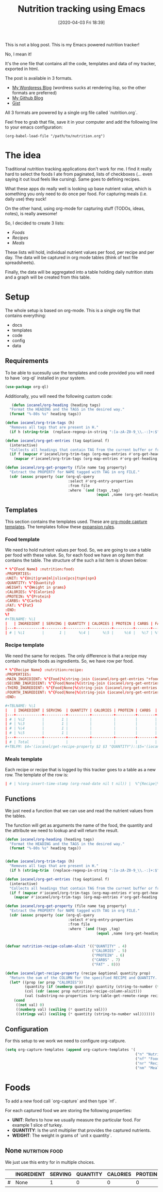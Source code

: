 #+BLOG: iocanel.com
#+POSTID: 602
#+DATE: [2020-04-03 Fri 18:39]
#+TITLE: Nutrition tracking using Emacs

This is not a blog post. This is my Emacs powered nutrition tracker!

No, I mean it!

It's the one file that contains all the code, templates and data of my tracker,
exported in html. 

The post is available in 3 formats.
- [[https://iocanel.com/2020/04/nutrition-tracking-using-emacs-and-org/][My Wordpress Blog]] (wordress sucks at rendering lisp, so the other formats are preferred)
- [[https://github.com/iocanel/tree/master/nutrition-tracker-using-emacs][My Github Blog]]
- [[https://gist.github.com/iocanel/0b8bcdb3d69fb7731069cb872f836507][Gist]]

All 3 formats are powered by a single org file called `nutrition.org`.

Feel free to grab
that file, save it in your computer and add the following line to your emacs
configuration:

#+BEGIN_EXAMPLE
(org-babel-load-file "/path/to/nutrition.org")
#+END_EXAMPLE

* The idea


  Traditional nutrition tracking applications don't work for me. I find it really
  hard to select the foods I ate from paginated, lists of checkboxes (... even saying
  it out loud feels like cursing). Same goes to
  defining recipes.

  What these apps do really well is looking up base nutrient value, which is
  something you only need to do once per food. For capturing meals (i.e. daily use) they suck!

  On the other hand, using org-mode for capturing stuff (TODOs, ideas, notes), is really awesome!

  So, I decided to create 3 lists:
  - [[Foods]]
  - [[Recipes]]
  - [[Meals]]

  These lists will hold, individual nutrient values per food, per recipe and per day.
  The data will be captured in org mode tables (think of text file spreadsheets).

  Finally, the data will be aggregated into a table holding daily nutrition stats
  and a graph will be created from this table.

* Setup
  The whole setup is based on org-mode. This is a single org file that contains
  everything:

  - docs
  - templates
  - code
  - config
  - data

** Requirements

   To be able to sucesully use the templates and code provided you will need to have `org-ql` installed in your system.
   
   #+begin_src emacs-lisp
   (use-package org-ql)
   #+end_src

   Additionally, you will need the following custom code:

   #+begin_src emacs-lisp
   (defun iocanel/org-heading (heading tags)
  "Format the HEADING and the TAGS in the desired way."
  (format "%-80s %s" heading tags))

(defun iocanel/org-trim-tags (h)
  "Removes all tags that are present in H."
  (if h (string-trim  (replace-regexp-in-string ":[a-zA-Z0-9_\\.-:]+:$" "" h)) nil))

(defun iocanel/org-get-entries (tag &optional f)
  (interactive)
  "Collects all headings that contain TAG from the current buffer or from file F."
  (if f (mapcar #'iocanel/org-trim-tags (org-map-entries #'org-get-heading tag 'file))
    (mapcar #'iocanel/org-trim-tags (org-map-entries #'org-get-heading tag 'agenda))))

(defun iocanel/org-get-property (file name tag property)
  "Extract the PROPERTY for NAME tagged with TAG in org FILE."
  (cdr (assoc property (car (org-ql-query
                             :select #'org-entry-properties
                             :from file
                             :where `(and (tags ,tag)
                                          (equal ,name (org-get-heading t t))))))))
   #+end_src

   
** Templates
   This section contains the templates used. These are [[https://orgmode.org/manual/Capture-templates.html][org-mode capture templates]].
   The templates follow these [[https://orgmode.org/manual/Template-expansion.html#Template-expansion][expansion rules]].

*** Food template
    We need to hold nutrient values per food. So, we are going to use a table per
    food with these value. So, for each food we have an org item that contains the table.
    The structure of the such a list item is shown below:
    #+BEGIN_SRC conf :tangle ~/Documents/org/templates/nutrition-food.orgtmpl
      ,* %^{Food Name} :nutrition:food:
      :PROPERTIES:
      :UNIT: %^{Unit|gram|ml|slice|pcs|tspn|spn}
      :QUANTITY: %^{Quantity}
      :WEIGHT: %^{Weight in grams}
      :CALORIES: %^{Calories}
      :PROTEIN: %^{Protein}
      :CARBS: %^{Carbs}
      :FAT: %^{Fat}
      :END:
      %?
      ,#+TBLNAME: %\1
      |   | INGREDIENT | SERVING | QUANTITY | CALORIES | PROTEIN | CARBS | FAT |
      |---+------------+---------+----------+----------+---------+-------+-----|
      | # | %\1        |       1 |      %\4 |      %\5 |     %\6 |   %\7 | %\8 |

    #+END_SRC

*** Recipe template
    We need the same for recipes. The only difference is that a recipe may contain
    multiple foods as ingredients. So, we have row per food.

    #+BEGIN_SRC conf :tangle ~/Documents/org/templates/nutrition-recipe.orgtmpl
      ,* %^{Recipe Name} :nutrition:recipe:
      :PROPERTIES:
      :MAIN_INGRIDIENT: %^{Food|%(string-join (iocanel/org-get-entries "+food") "|")}
      :SECOND_INGRIDIENT: %^{Food|None|%(string-join (iocanel/org-get-entries "+food") "|")}
      :THIRD_INGREDIENT: %^{Food|None|%(string-join (iocanel/org-get-entries "+food") "|")}
      :FOURTH_INGREDIENT: %^{Food|None|%(string-join (iocanel/org-get-entries "+food") "|")}
      :END:

      ,#+TBLNAME: %\1
      |   | INGREDIENT | SERVING  | QUANTITY | CALORIES | PROTEIN | CARBS  | FAT |
      |---+------------+----------+----------+----------+---------+--------+-----|
      | # | %\2        |        1 |          |          |         |        |     |
      | # | %\3        |        1 |          |          |         |        |     |
      | # | %\4        |        1 |          |          |         |        |     |
      | # | %\5        |        1 |          |          |         |        |     |
      |---+------------+----------+----------+----------+---------+--------+-----|
      | # | Total      |          |          |          |         |        |     |
      ,#+TBLFM: $4='(iocanel/get-recipe-property $2 $3 "QUANTITY")::$5='(iocanel/get-recipe-property $2 $3 "CALORIES")::$6='(iocanel/get-recipe-property $2 $3 "PROTEIN")::$7='(iocanel/get-recipe-property $2 $3 "CARBS")::$8='(iocanel/get-recipe-property $2 $3 "FAT")::@>$4=vsum(@I..@II)::@>$5=vsum(@I..@II)::@>$6=vsum(@I..@II)::@>$7=vsum(@I..@II)::@>$8=vsum(@I..@II)
    #+END_SRC

*** Meals template

    Each recipe or recipe that is logged by this tracker goes to a table as a new row.
    The template of the row is:

    #+BEGIN_SRC conf :tangle ~/Documents/org/templates/nutrition-meals.orgtmpl
      | # | %(org-insert-time-stamp (org-read-date nil t nil)) |  %^{Recipe|%(string-join (iocanel/org-get-entries "+recipe|+food") "|")} | %^{Serving|1|2|3|4|5} | | | | | |
    #+END_SRC

** Functions
   We just need a function that we can use and read the nutrient values from the tables.

   The function will get as arguments the name of the food, the quantity and the
   attribute we need to lookup and will return the result.

   #+BEGIN_SRC emacs-lisp
     (defun iocanel/org-heading (heading tags)
       "Format the HEADING and the TAGS in the desired way."
       (format "%-80s %s" heading tags))


     (defun iocanel/org-trim-tags (h)
       "Removes all tags that are present in H."
       (if h (string-trim  (replace-regexp-in-string ":[a-zA-Z0-9_\\.-:]+:$" "" h)) nil))

     (defun iocanel/org-get-entries (tag &optional f)
       (interactive)
       "Collects all headings that contain TAG from the current buffer or from file F."
       (if f (mapcar #'iocanel/org-trim-tags (org-map-entries #'org-get-heading tag 'file))
         (mapcar #'iocanel/org-trim-tags (org-map-entries #'org-get-heading tag 'agenda))))

     (defun iocanel/org-get-property (file name tag property)
       "Extract the PROPERTY for NAME tagged with TAG in org FILE."
       (cdr (assoc property (car (org-ql-query
                                  :select #'org-entry-properties
                                  :from file
                                  :where `(and (tags ,tag)
                                               (equal ,name (org-get-heading t t))))))))


     (defvar nutrition-recipe-column-alsit '(("QUANTITY" . 4)
                                             ("CALORIES" . 5)
                                             ("PROTEIN" . 6)
                                             ("CARBS" . 7)
                                             ("FAT" . 8)))

     (defun iocanel/get-recipe-property (recipe &optional quantity prop)
       "Return the sum of the COLUMN for the specified RECIPE and QUANTITY. If QUANTITY is omitted 1 (gram) is assumed."
       (let* ((prop (or prop "CALORIES"))
              (quantity (if (numberp quantity) quantity (string-to-number (format "%s" quantity))))
              (col (cdr (assoc prop nutrition-recipe-column-alsit)))
              (val (substring-no-properties (org-table-get-remote-range recipe (format "@>$%s" col)))))
         (cond
          ((not val) 0)
          ((numberp val) (ceiling (* quantity val)))
          ((stringp val) (ceiling (* quantity (string-to-number val)))))))

   #+END_SRC

** Configuration
   For this setup to we work we need to configure org-catpure.

   #+BEGIN_SRC emacs-lisp
     (setq org-capture-templates (append org-capture-templates '(
                                                                 ("n" "Nutrition")
                                                                 ("nf" "Foods" entry (file+olp "~/Documents/org/nutrition.org" "Foods")(file "~/Documents/org/templates/nutrition-food.orgtmpl"))
                                                                 ("nr" "Recipes" entry (file+olp "~/Documents/org/nutrition.org" "Recipes")(file "~/Documents/org/templates/nutrition-recipe.orgtmpl"))
                                                                 ("nm" "Meals" table-line (file+olp "~/Documents/org/nutrition.org" "Meals")(file "~/Documents/org/templates/nutrition-meals.orgtmpl")))))

   #+END_SRC

* Foods

  To add a new food call `org-capture` and then type `nf`.

  For each captured food we are storing the following properties:
  - **UNIT**: Refers to how we usually measure the particular food. For example 1
    slice of turkey.
  - **QUANTITY**: Is the unit multiplier that provides the captured nutrients.
  - **WEIGHT**: The weight in grams of `unit x quantity`.

** None :nutrition:food:
   :PROPERTIES:
   :UNIT:     gram
   :QUANTITY: 0
   :WEIGHT:   0
   :CALORIES: 0
   :PROTEIN:  0
   :CARBS:    0
   :FAT:      0
   :END:
   We just use this entry for in multiple choices.

   #+TBLNAME: None
   |   | INGREDIENT | SERVING | QUANTITY | CALORIES | PROTEIN | CARBS | FAT |
   |---+------------+---------+----------+----------+---------+-------+-----|
   | # | None       |       1 |        0 |        0 |       0 |     0 |   0 |

** Egg :nutrition:food:
   :PROPERTIES:
   :UNIT:     pcs
   :QUANTITY: 1
   :WEIGHT:   63
   :CALORIES: 98
   :PROTEIN:  8
   :CARBS:    1
   :FAT:      7
   :END:

   #+TBLNAME: Egg
   |   | INGREDIENT | SERVING | QUANTITY | CALORIES | PROTEIN | CARBS | FAT |
   |---+------------+---------+----------+----------+---------+-------+-----|
   | # | Egg        |       1 |       63 |       98 |       8 |     1 |   7 |
   #+TBLFM: $4='(iocanel/get-recipe-property $2 $3 "QUANTITY")::$5='(iocanel/get-recipe-property $2 $3 "CALORIES")::$6='(iocanel/get-recipe-property $2 $3 "PROTEIN")::$7='(iocanel/get-recipe-property $2 $3 "CARBS")::$8='(iocanel/get-recipe-property $2 $3 "FAT")

** Turkey :nutrition:food:whitemeat:
   :PROPERTIES:
   :UNIT:     slice
   :QUANTITY: 1
   :WEIGHT:   30
   :CALORIES: 21
   :PROTEIN:  4
   :CARBS:    0
   :FAT:      0
   :END:
   #+TBLNAME: Turkey
   |   | INGREDIENT | SERVING | QUANTITY | CALORIES | PROTEIN | CARBS | FAT |
   |---+------------+---------+----------+----------+---------+-------+-----|
   | # | Turkey     |       1 |       30 |       21 |       4 |     0 |   0 |
   #+TBLFM: $4='(iocanel/get-recipe-property $2 $3 "QUANTITY")::$5='(iocanel/get-recipe-property $2 $3 "CALORIES")::$6='(iocanel/get-recipe-property $2 $3 "PROTEIN")::$7='(iocanel/get-recipe-property $2 $3 "CARBS")::$8='(iocanel/get-recipe-property $2 $3 "FAT")
** Toast cheese / Milner light :nutrition:food:dairy:
   :PROPERTIES:
   :UNIT:     slice
   :QUANTITY: 1
   :WEIGHT:   30
   :CALORIES: 48
   :PROTEIN:  7
   :CARBS:    4
   :FAT:      3
   :END:
   #+TBLNAME: Toast cheese / Milner light
   |   | INGREDIENT                  | SERVING | QUANTITY | CALORIES | PROTEIN | CARBS | FAT |
   |---+-----------------------------+---------+----------+----------+---------+-------+-----|
   | # | Toast cheese / Milner light |       1 |       30 |       48 |       7 |     4 |   3 |
   #+TBLFM: $4='(iocanel/get-recipe-property $2 $3 "QUANTITY")::$5='(iocanel/get-recipe-property $2 $3 "CALORIES")::$6='(iocanel/get-recipe-property $2 $3 "PROTEIN")::$7='(iocanel/get-recipe-property $2 $3 "CARBS")::$8='(iocanel/get-recipe-property $2 $3 "FAT")
** Tortilla / El Sabor :nutrition:food:
   :PROPERTIES:
   :UNIT:     pcs
   :QUANTITY: 1
   :WEIGHT:   60
   :CALORIES: 188
   :PROTEIN:  5
   :CARBS:    28
   :FAT:      6
   :END:
   #+TBLNAME: Tortilla / El Sabor
   |   | INGREDIENT          | SERVING | QUANTITY | CALORIES | PROTEIN | CARBS | FAT |
   |---+---------------------+---------+----------+----------+---------+-------+-----|
   | # | Tortilla / El Sabor |       1 |       60 |      188 |       5 |    28 |   6 |
   #+TBLFM: $4='(iocanel/get-recipe-property $2 $3 "QUANTITY")::$5='(iocanel/get-recipe-property $2 $3 "CALORIES")::$6='(iocanel/get-recipe-property $2 $3 "PROTEIN")::$7='(iocanel/get-recipe-property $2 $3 "CARBS")::$8='(iocanel/get-recipe-property $2 $3 "FAT")
** Olive oil :nutrition:food:fat:
   :PROPERTIES:
   :UNIT:     ml
   :QUANTITY: 10
   :WEIGHT:   9.2
   :CALORIES: 82
   :PROTEIN:  1
   :CARBS:    1
   :FAT:      9
   :END:
   #+TBLNAME: Olive oil
   |   | INGREDIENT | SERVING | QUANTITY | CALORIES | PROTEIN | CARBS | FAT |
   |---+------------+---------+----------+----------+---------+-------+-----|
   | # | Olive oil  |       1 |       10 |       82 |       1 |     1 |   9 |
   #+TBLFM: $4='(iocanel/get-recipe-property $2 $3 "QUANTITY")::$5='(iocanel/get-recipe-property $2 $3 "CALORIES")::$6='(iocanel/get-recipe-property $2 $3 "PROTEIN")::$7='(iocanel/get-recipe-property $2 $3 "CARBS")::$8='(iocanel/get-recipe-property $2 $3 "FAT")
** Avocado :nutrition:food:fruit:
   :PROPERTIES:
   :UNIT:     pcs
   :QUANTITY: 0.5
   :WEIGHT:   70 g
   :CALORIES: 187
   :PROTEIN:  2
   :CARBS:    11
   :FAT:      18
   :END:
   #+TBLNAME: Avocado
   |   | INGREDIENT | SERVING | QUANTITY | CALORIES | PROTEIN | CARBS | FAT |
   |---+------------+---------+----------+----------+---------+-------+-----|
   | # | Avocado    |       1 |       70 |      187 |       2 |    11 |  18 |
   #+TBLFM: $4='(iocanel/get-recipe-property $2 $3 "QUANTITY")::$5='(iocanel/get-recipe-property $2 $3 "CALORIES")::$6='(iocanel/get-recipe-property $2 $3 "PROTEIN")::$7='(iocanel/get-recipe-property $2 $3 "CARBS")::$8='(iocanel/get-recipe-property $2 $3 "FAT")
** Honey / Αττική :nutrition:food:
   :PROPERTIES:
   :UNIT:     tspn
   :QUANTITY: 1
   :WEIGHT:   10
   :CALORIES: 34
   :PROTEIN:  0
   :CARBS:    8
   :FAT:
   :END:
   #+TBLNAME: Honey / Αττική
   |   | INGREDIENT     | SERVING | QUANTITY | CALORIES | PROTEIN | CARBS | FAT |
   |---+----------------+---------+----------+----------+---------+-------+-----|
   | # | Honey / Αττική |       1 |       10 |       34 |       0 |     8 |   0 |
   #+TBLFM: $4='(iocanel/get-recipe-property $2 $3 "QUANTITY")::$5='(iocanel/get-recipe-property $2 $3 "CALORIES")::$6='(iocanel/get-recipe-property $2 $3 "PROTEIN")::$7='(iocanel/get-recipe-property $2 $3 "CARBS")::$8='(iocanel/get-recipe-property $2 $3 "FAT")
** Banana / Medium :nutrition:food:fruit:
   :PROPERTIES:
   :UNIT:     pcs
   :QUANTITY: 1
   :WEIGHT:   100
   :CALORIES: 100
   :PROTEIN:  12
   :CARBS:    23
   :FAT:      2
   :END:
   #+TBLNAME: Banana / Medium
   |   | INGREDIENT | SERVING | QUANTITY | CALORIES | PROTEIN | CARBS | FAT |
   |---+------------+---------+----------+----------+---------+-------+-----|
   | # | Banana / Medium        |       1 |       63 |       98 |       8 |     1 |   7 |
   #+TBLFM: $4='(iocanel/get-recipe-property $2 $3 "QUANTITY")::$5='(iocanel/get-recipe-property $2 $3 "CALORIES")::$6='(iocanel/get-recipe-property $2 $3 "PROTEIN")::$7='(iocanel/get-recipe-property $2 $3 "CARBS")::$8='(iocanel/get-recipe-property $2 $3 "FAT")
** Peanutbutter :nutrition:food:
   :PROPERTIES:
   :UNIT:     tspn
   :QUANTITY: 1
   :WEIGHT:   10
   :CALORIES: 56
   :PROTEIN:  3
   :CARBS:    1
   :FAT:      4
   :END:
   #+TBLNAME: Peanutbutter
   |   | INGREDIENT   | SERVING | QUANTITY | CALORIES | PROTEIN | CARBS | FAT |
   |---+--------------+---------+----------+----------+---------+-------+-----|
   | # | Peanutbutter |       1 |       10 |       56 |       3 |     1 |   4 |
   #+TBLFM: $4='(iocanel/get-recipe-property $2 $3 "QUANTITY")::$5='(iocanel/get-recipe-property $2 $3 "CALORIES")::$6='(iocanel/get-recipe-property $2 $3 "PROTEIN")::$7='(iocanel/get-recipe-property $2 $3 "CARBS")::$8='(iocanel/get-recipe-property $2 $3 "FAT")
** Walnuts :nutrition:food:nuts:
   :PROPERTIES:
   :UNIT:     pcs
   :QUANTITY: 6
   :WEIGHT:   24
   :CALORIES: 157
   :PROTEIN:  4
   :CARBS:    3
   :FAT:      16
   :END:
   #+TBLNAME: Walnuts
   |   | INGREDIENT | SERVING | QUANTITY | CALORIES | PROTEIN | CARBS | FAT |
   |---+------------+---------+----------+----------+---------+-------+-----|
   | # | Walnuts    |       1 |       24 |      157 |       4 |     3 |  16 |
   #+TBLFM: $4='(iocanel/get-recipe-property $2 $3 "QUANTITY")::$5='(iocanel/get-recipe-property $2 $3 "CALORIES")::$6='(iocanel/get-recipe-property $2 $3 "PROTEIN")::$7='(iocanel/get-recipe-property $2 $3 "CARBS")::$8='(iocanel/get-recipe-property $2 $3 "FAT")
** Chicken breast :nutrition:food:whitemeat:
   :PROPERTIES:
   :UNIT:     gram
   :QUANTITY: 1
   :WEIGHT:   120
   :CALORIES: 170
   :PROTEIN:  32
   :CARBS:    4
   :FAT:      0
   :END:
   #+TBLNAME: Chicken breast
   |   | INGREDIENT     | SERVING | QUANTITY | CALORIES | PROTEIN | CARBS | FAT |
   |---+----------------+---------+----------+----------+---------+-------+-----|
   | # | Chicken breast |       1 |      120 |      170 |      32 |     4 |   0 |
   #+TBLFM: $4='(iocanel/get-recipe-property $2 $3 "QUANTITY")::$5='(iocanel/get-recipe-property $2 $3 "CALORIES")::$6='(iocanel/get-recipe-property $2 $3 "PROTEIN")::$7='(iocanel/get-recipe-property $2 $3 "CARBS")::$8='(iocanel/get-recipe-property $2 $3 "FAT")
** Quinoa / Red :nutrition:food:
   :PROPERTIES:
   :UNIT:     gram
   :QUANTITY: 190
   :WEIGHT:   190
   :CALORIES: 669
   :PROTEIN:  27
   :CARBS:    108
   :FAT:      12
   :END:
   #+TBLNAME: Quinoa / Red
   |   | INGREDIENT   | SERVING | QUANTITY | CALORIES | PROTEIN | CARBS | FAT |
   |---+--------------+---------+----------+----------+---------+-------+-----|
   | # | Quinoa / Red |       1 |      190 |      669 |      27 |   108 |  12 |
   #+TBLFM: $4='(iocanel/get-recipe-property $2 $3 "QUANTITY")::$5='(iocanel/get-recipe-property $2 $3 "CALORIES")::$6='(iocanel/get-recipe-property $2 $3 "PROTEIN")::$7='(iocanel/get-recipe-property $2 $3 "CARBS")::$8='(iocanel/get-recipe-property $2 $3 "FAT")
** Spaghetti / Whole grain :nutrition:food:
   :PROPERTIES:
   :UNIT:     gram
   :QUANTITY: 210
   :WEIGHT:   210
   :CALORIES: 736
   :PROTEIN:  27
   :CARBS:    138
   :FAT:      5
   :END:
   #+TBLNAME: Spaghetti / Whole grain
   |   | INGREDIENT              | SERVING | QUANTITY | CALORIES | PROTEIN | CARBS | FAT |
   |---+-------------------------+---------+----------+----------+---------+-------+-----|
   | # | Spaghetti / Whole grain |       1 |      210 |      736 |      27 |   138 |   5 |
   #+TBLFM: $4='(iocanel/get-recipe-property $2 $3 "QUANTITY")::$5='(iocanel/get-recipe-property $2 $3 "CALORIES")::$6='(iocanel/get-recipe-property $2 $3 "PROTEIN")::$7='(iocanel/get-recipe-property $2 $3 "CARBS")::$8='(iocanel/get-recipe-property $2 $3 "FAT")
** Ground meat / Beef :nutrition:food:redmeat:
   :PROPERTIES:
   :UNIT:     gram
   :QUANTITY: 90
   :WEIGHT:   90
   :CALORIES: 193
   :PROTEIN:  24
   :CARBS:    0
   :FAT:      10
   :END:
   #+TBLNAME: Ground meat / Beef
   |   | INGREDIENT         | SERVING | QUANTITY | CALORIES | PROTEIN | CARBS | FAT |
   |---+--------------------+---------+----------+----------+---------+-------+-----|
   | # | Ground meat / Beef |       1 |       90 |      193 |      24 |     0 |  10 |
   #+TBLFM: $4='(iocanel/get-recipe-property $2 $3 "QUANTITY")::$5='(iocanel/get-recipe-property $2 $3 "CALORIES")::$6='(iocanel/get-recipe-property $2 $3 "PROTEIN")::$7='(iocanel/get-recipe-property $2 $3 "CARBS")::$8='(iocanel/get-recipe-property $2 $3 "FAT")
** Potato :nutrition:food:starch:
   :PROPERTIES:
   :UNIT:     gram
   :QUANTITY: 225
   :WEIGHT:   225
   :CALORIES: 193
   :PROTEIN:  4
   :CARBS:    45
   :FAT:      0
   :END:
   #+TBLNAME: Potato
   |   | INGREDIENT | SERVING | QUANTITY | CALORIES | PROTEIN | CARBS | FAT |
   |---+------------+---------+----------+----------+---------+-------+-----|
   | # | Potato     |       1 |      225 |      193 |       4 |    45 |   0 |
   #+TBLFM: $4='(iocanel/get-recipe-property $2 $3 "QUANTITY")::$5='(iocanel/get-recipe-property $2 $3 "CALORIES")::$6='(iocanel/get-recipe-property $2 $3 "PROTEIN")::$7='(iocanel/get-recipe-property $2 $3 "CARBS")::$8='(iocanel/get-recipe-property $2 $3 "FAT")
** Lettuce :nutrition:food:vegtable:
   :PROPERTIES:
   :UNIT:     gram
   :QUANTITY: 180
   :WEIGHT:   180
   :CALORIES: 25
   :PROTEIN:  3
   :CARBS:    5
   :FAT:      0
   :END:
   #+TBLNAME: Lettuce
   |   | INGREDIENT | SERVING | QUANTITY | CALORIES | PROTEIN | CARBS | FAT |
   |---+------------+---------+----------+----------+---------+-------+-----|
   | # | Lettuce    |       1 |      180 |       25 |       3 |     5 |   0 |
   #+TBLFM: $4='(iocanel/get-recipe-property $2 $3 "QUANTITY")::$5='(iocanel/get-recipe-property $2 $3 "CALORIES")::$6='(iocanel/get-recipe-property $2 $3 "PROTEIN")::$7='(iocanel/get-recipe-property $2 $3 "CARBS")::$8='(iocanel/get-recipe-property $2 $3 "FAT")
** Bread / Whole grain :nutrition:food:
   :PROPERTIES:
   :UNIT:     gram
   :QUANTITY: 30
   :WEIGHT:   30
   :CALORIES: 65
   :PROTEIN:  3
   :CARBS:    13
   :FAT:      1
   :END:
   #+TBLNAME: Bread / Whole grain
   |   | INGREDIENT          | SERVING | QUANTITY | CALORIES | PROTEIN | CARBS | FAT |
   |---+---------------------+---------+----------+----------+---------+-------+-----|
   | # | Bread / Whole grain |       1 |       30 |       65 |       3 |    13 |   1 |
   #+TBLFM: $4='(iocanel/get-recipe-property $2 $3 "QUANTITY")::$5='(iocanel/get-recipe-property $2 $3 "CALORIES")::$6='(iocanel/get-recipe-property $2 $3 "PROTEIN")::$7='(iocanel/get-recipe-property $2 $3 "CARBS")::$8='(iocanel/get-recipe-property $2 $3 "FAT")
** Yogurt / Light 2 percent :nutrition:food:dairy:
   :PROPERTIES:
   :UNIT:     pcs
   :QUANTITY: 1
   :WEIGHT:   200
   :CALORIES: 142
   :PROTEIN:  16
   :CARBS:    11
   :FAT:      4
   :END:
   #+TBLNAME: Yogurt / Light 2 percent
   |   | INGREDIENT        | SERVING | QUANTITY | CALORIES | PROTEIN | CARBS | FAT |
   |---+-------------------+---------+----------+----------+---------+-------+-----|
   | # | Yogurt / Light 2 percent |       1 |      200 |      142 |      16 |    11 |   4 |
   #+TBLFM: $4='(iocanel/get-recipe-property $2 $3 "QUANTITY")::$5='(iocanel/get-recipe-property $2 $3 "CALORIES")::$6='(iocanel/get-recipe-property $2 $3 "PROTEIN")::$7='(iocanel/get-recipe-property $2 $3 "CARBS")::$8='(iocanel/get-recipe-property $2 $3 "FAT")
** Rusk / Manna :nutrition:food:
   :PROPERTIES:
   :UNIT:     pcs
   :QUANTITY: 2
   :WEIGHT:   30
   :CALORIES: 124
   :PROTEIN:  3.4
   :CARBS:    21.2
   :FAT:      2.4
   :END:
   #+TBLNAME: Rusk / Manna
   |   | INGREDIENT   | SERVING | QUANTITY | CALORIES | PROTEIN | CARBS | FAT |
   |---+--------------+---------+----------+----------+---------+-------+-----|
   | # | Rusk / Manna |       1 |       30 |      124 |       4 |    22 |   3 |
   #+TBLFM: $4='(iocanel/get-recipe-property $2 $3 "QUANTITY")::$5='(iocanel/get-recipe-property $2 $3 "CALORIES")::$6='(iocanel/get-recipe-property $2 $3 "PROTEIN")::$7='(iocanel/get-recipe-property $2 $3 "CARBS")::$8='(iocanel/get-recipe-property $2 $3 "FAT")
** Oat burgers :nutrition:food:redmeat:
   :PROPERTIES:
   :UNIT:     gram
   :QUANTITY: 120
   :WEIGHT:   120
   :CALORIES: 226
   :PROTEIN:  17
   :CARBS:    16.3
   :FAT:      4
   :END:
   #+TBLNAME: Oat burgers
   |   | INGREDIENT  | SERVING | QUANTITY | CALORIES | PROTEIN | CARBS | FAT |
   |---+-------------+---------+----------+----------+---------+-------+-----|
   | # | Oat burgers |       1 |      120 |      226 |      17 |    17 |   4 |
   #+TBLFM: $4='(iocanel/get-recipe-property $2 $3 "QUANTITY")::$5='(iocanel/get-recipe-property $2 $3 "CALORIES")::$6='(iocanel/get-recipe-property $2 $3 "PROTEIN")::$7='(iocanel/get-recipe-property $2 $3 "CARBS")::$8='(iocanel/get-recipe-property $2 $3 "FAT")
** Seam beam :nutrition:food:fish:
   :PROPERTIES:
   :UNIT:     gram
   :QUANTITY: 200
   :WEIGHT:   200
   :CALORIES: 367
   :PROTEIN:  46.7
   :CARBS:    0
   :FAT:      20
   :END:
   #+TBLNAME: Seam beam
   |   | INGREDIENT | SERVING | QUANTITY | CALORIES | PROTEIN | CARBS | FAT |
   |---+------------+---------+----------+----------+---------+-------+-----|
   | # | Seam beam  |       1 |      200 |      367 |      47 |     0 |  20 |
   #+TBLFM: $4='(iocanel/get-recipe-property $2 $3 "QUANTITY")::$5='(iocanel/get-recipe-property $2 $3 "CALORIES")::$6='(iocanel/get-recipe-property $2 $3 "PROTEIN")::$7='(iocanel/get-recipe-property $2 $3 "CARBS")::$8='(iocanel/get-recipe-property $2 $3 "FAT")
** Milk / Full fat :nutrition:food:dairy:
   :PROPERTIES:
   :UNIT:     ml
   :QUANTITY: 140
   :WEIGHT:   140
   :CALORIES: 91
   :PROTEIN:  4.6
   :CARBS:    6.6
   :FAT:      5.2
   :END:
   #+TBLNAME: Milk / Full fat
   |   | INGREDIENT      | SERVING | QUANTITY | CALORIES | PROTEIN | CARBS | FAT |
   |---+-----------------+---------+----------+----------+---------+-------+-----|
   | # | Milk / Full fat |       1 |      140 |       91 |       5 |     7 |   6 |
   #+TBLFM: $4='(iocanel/get-recipe-property $2 $3 "QUANTITY")::$5='(iocanel/get-recipe-property $2 $3 "CALORIES")::$6='(iocanel/get-recipe-property $2 $3 "PROTEIN")::$7='(iocanel/get-recipe-property $2 $3 "CARBS")::$8='(iocanel/get-recipe-property $2 $3 "FAT")
** Broccoli :nutrition:food:vegtable:
   :PROPERTIES:
   :UNIT:     gram
   :QUANTITY: 100
   :WEIGHT:   100
   :CALORIES: 45
   :PROTEIN:  4
   :CARBS:    8
   :FAT:      0.4
   :END:
   #+TBLNAME: Broccoli
   |   | INGREDIENT | SERVING | QUANTITY | CALORIES | PROTEIN | CARBS | FAT |
   |---+------------+---------+----------+----------+---------+-------+-----|
   | # | Broccoli   |       1 |      100 |       45 |       4 |     8 |   1 |
   #+TBLFM: $4='(iocanel/get-recipe-property $2 $3 "QUANTITY")::$5='(iocanel/get-recipe-property $2 $3 "CALORIES")::$6='(iocanel/get-recipe-property $2 $3 "PROTEIN")::$7='(iocanel/get-recipe-property $2 $3 "CARBS")::$8='(iocanel/get-recipe-property $2 $3 "FAT")
** Spinach :nutrition:food:vegtable:
   :PROPERTIES:
   :UNIT:     gram
   :QUANTITY: 100
   :WEIGHT:   100
   :CALORIES: 34
   :PROTEIN:  2.5
   :CARBS:    3
   :FAT:      0
   :END:
   #+TBLNAME: Walnuts
   |   | INGREDIENT | SERVING | QUANTITY | CALORIES | PROTEIN | CARBS | FAT |
   |---+------------+---------+----------+----------+---------+-------+-----|
   | # | Walnuts    |       1 |       24 |      157 |       4 |     3 |  16 |
   #+TBLFM: $4='(iocanel/get-recipe-property $2 $3 "QUANTITY")::$5='(iocanel/get-recipe-property $2 $3 "CALORIES")::$6='(iocanel/get-recipe-property $2 $3 "PROTEIN")::$7='(iocanel/get-recipe-property $2 $3 "CARBS")::$8='(iocanel/get-recipe-property $2 $3 "FAT")
** Rucola :nutrition:food:vegtable:
   :PROPERTIES:
   :UNIT:     gram
   :QUANTITY: 100
   :WEIGHT:   100
   :CALORIES: 25
   :PROTEIN:  2.6
   :CARBS:    3.7
   :FAT:      0.7
   :END:
   #+TBLNAME: Rucola
   |   | INGREDIENT | SERVING | QUANTITY | CALORIES | PROTEIN | CARBS | FAT |
   |---+------------+---------+----------+----------+---------+-------+-----|
   | # | Rucola     |       1 |      100 |       25 |       3 |     4 |   1 |
   #+TBLFM: $4='(iocanel/get-recipe-property $2 $3 "QUANTITY")::$5='(iocanel/get-recipe-property $2 $3 "CALORIES")::$6='(iocanel/get-recipe-property $2 $3 "PROTEIN")::$7='(iocanel/get-recipe-property $2 $3 "CARBS")::$8='(iocanel/get-recipe-property $2 $3 "FAT")
** Cottage Cheese / Light 4% :nutrition:food:dairy:
   :PROPERTIES:
   :UNIT:     gram
   :QUANTITY: 100
   :WEIGHT:   100
   :CALORIES: 92
   :PROTEIN:  11
   :CARBS:    3
   :FAT:      4
   :END:
   #+TBLNAME: Cottage Cheese / Light 4%
   |   | INGREDIENT                | SERVING | QUANTITY | CALORIES | PROTEIN | CARBS | FAT |
   |---+---------------------------+---------+----------+----------+---------+-------+-----|
   | # | Cottage Cheese / Light 4% |       1 |      100 |       92 |      11 |     3 |   4 |
   #+TBLFM: $4='(iocanel/get-recipe-property $2 $3 "QUANTITY")::$5='(iocanel/get-recipe-property $2 $3 "CALORIES")::$6='(iocanel/get-recipe-property $2 $3 "PROTEIN")::$7='(iocanel/get-recipe-property $2 $3 "CARBS")::$8='(iocanel/get-recipe-property $2 $3 "FAT")
** Sesame paste :nutrition:food:
   :PROPERTIES:
   :UNIT:     tspn
   :QUANTITY: 1
   :WEIGHT:   10
   :CALORIES: 63
   :PROTEIN:  2.6
   :CARBS:    0.1
   :FAT:      5.6
   :END:
   #+TBLNAME: Sesame paste
   |   | INGREDIENT   | SERVING | QUANTITY | CALORIES | PROTEIN | CARBS | FAT |
   |---+--------------+---------+----------+----------+---------+-------+-----|
   | # | Sesame paste |       1 |       10 |       63 |       3 |     1 |   6 |
   #+TBLFM: $4='(iocanel/get-recipe-property $2 $3 "QUANTITY")::$5='(iocanel/get-recipe-property $2 $3 "CALORIES")::$6='(iocanel/get-recipe-property $2 $3 "PROTEIN")::$7='(iocanel/get-recipe-property $2 $3 "CARBS")::$8='(iocanel/get-recipe-property $2 $3 "FAT")
** Cabbage :nutrition:food:vegtable:
   :PROPERTIES:
   :UNIT:     gram
   :QUANTITY: 100
   :WEIGHT:   100
   :CALORIES: 24
   :PROTEIN:  1.4
   :CARBS:    5.6
   :FAT:      0.1
   :END:
   #+TBLNAME: Cabbage
   |   | INGREDIENT | SERVING | QUANTITY | CALORIES | PROTEIN | CARBS | FAT |
   |---+------------+---------+----------+----------+---------+-------+-----|
   | # | Cabbage    |       1 |       24 |      157 |       4 |     3 |  16 |
   #+TBLFM: $4='(iocanel/get-recipe-property $2 $3 "QUANTITY")::$5='(iocanel/get-recipe-property $2 $3 "CALORIES")::$6='(iocanel/get-recipe-property $2 $3 "PROTEIN")::$7='(iocanel/get-recipe-property $2 $3 "CARBS")::$8='(iocanel/get-recipe-property $2 $3 "FAT")
** Tomato :nutrition:food:vegtable:
   :PROPERTIES:
   :UNIT:     pcs
   :QUANTITY: 1
   :WEIGHT:   200
   :CALORIES: 36
   :PROTEIN:  2
   :CARBS:    8
   :FAT:      0
   :END:
   #+TBLNAME: Tomato
   |   | INGREDIENT | SERVING | QUANTITY | CALORIES | PROTEIN | CARBS | FAT |
   |---+------------+---------+----------+----------+---------+-------+-----|
   | # | Tomato     |       1 |      200 |       36 |       2 |     8 |   0 |
   #+TBLFM: $4='(iocanel/get-recipe-property $2 $3 "QUANTITY")::$5='(iocanel/get-recipe-property $2 $3 "CALORIES")::$6='(iocanel/get-recipe-property $2 $3 "PROTEIN")::$7='(iocanel/get-recipe-property $2 $3 "CARBS")::$8='(iocanel/get-recipe-property $2 $3 "FAT")
** Levantina fish :nutrition:food:fish:
   :PROPERTIES:
   :UNIT:     gram
   :QUANTITY: 200
   :WEIGHT:   200
   :CALORIES: 320
   :PROTEIN:  49
   :CARBS:    0
   :FAT:      13
   :END:
   #+TBLNAME: Walnuts
   |   | INGREDIENT | SERVING | QUANTITY | CALORIES | PROTEIN | CARBS | FAT |
   |---+------------+---------+----------+----------+---------+-------+-----|
   | # | Walnuts    |       1 |       24 |      157 |       4 |     3 |  16 |
   #+TBLFM: $4='(iocanel/get-recipe-property $2 $3 "QUANTITY")::$5='(iocanel/get-recipe-property $2 $3 "CALORIES")::$6='(iocanel/get-recipe-property $2 $3 "PROTEIN")::$7='(iocanel/get-recipe-property $2 $3 "CARBS")::$8='(iocanel/get-recipe-property $2 $3 "FAT")
** Raisins :nutrition:food:fruit:
   :PROPERTIES:
   :UNIT:     gram
   :QUANTITY: 10
   :WEIGHT:   10
   :CALORIES: 28
   :PROTEIN:  0
   :CARBS:    23
   :FAT:      0
   :END:
   #+TBLNAME: Raisins
   |   | INGREDIENT | SERVING | QUANTITY | CALORIES | PROTEIN | CARBS | FAT |
   |---+------------+---------+----------+----------+---------+-------+-----|
   | # | Raisins    |       1 |       10 |       28 |       0 |    23 |   0 |
   #+TBLFM: $4='(iocanel/get-recipe-property $2 $3 "QUANTITY")::$5='(iocanel/get-recipe-property $2 $3 "CALORIES")::$6='(iocanel/get-recipe-property $2 $3 "PROTEIN")::$7='(iocanel/get-recipe-property $2 $3 "CARBS")::$8='(iocanel/get-recipe-property $2 $3 "FAT")
** Dried Blueberries :nutrition:food:fruit:
   :PROPERTIES:
   :UNIT:     gram
   :QUANTITY: 10
   :WEIGHT:   10
   :CALORIES: 35
   :PROTEIN:  0
   :CARBS:    9
   :FAT:      0
   :END:
   #+TBLNAME: Dried Blueberries
   |   | INGREDIENT        | SERVING | QUANTITY | CALORIES | PROTEIN | CARBS | FAT |
   |---+-------------------+---------+----------+----------+---------+-------+-----|
   | # | Dried Blueberries |       1 |       10 |       35 |       0 |     9 |   0 |
   #+TBLFM: $4='(iocanel/get-recipe-property $2 $3 "QUANTITY")::$5='(iocanel/get-recipe-property $2 $3 "CALORIES")::$6='(iocanel/get-recipe-property $2 $3 "PROTEIN")::$7='(iocanel/get-recipe-property $2 $3 "CARBS")::$8='(iocanel/get-recipe-property $2 $3 "FAT")
** Dried Cranberries :nutrition:food:fruit:
   :PROPERTIES:
   :UNIT:     gram
   :QUANTITY: 10
   :WEIGHT:   10
   :CALORIES: 35
   :PROTEIN:  0
   :CARBS:    8
   :FAT:      0
   :END:
   #+TBLNAME: Dried Cranberries
   |   | INGREDIENT        | SERVING | QUANTITY | CALORIES | PROTEIN | CARBS | FAT |
   |---+-------------------+---------+----------+----------+---------+-------+-----|
   | # | Dried Cranberries |       1 |       10 |       35 |       0 |     8 |   0 |
   #+TBLFM: $4='(iocanel/get-recipe-property $2 $3 "QUANTITY")::$5='(iocanel/get-recipe-property $2 $3 "CALORIES")::$6='(iocanel/get-recipe-property $2 $3 "PROTEIN")::$7='(iocanel/get-recipe-property $2 $3 "CARBS")::$8='(iocanel/get-recipe-property $2 $3 "FAT")
** Honey with Hazelnut paste :nutrition:food:
   :PROPERTIES:
   :UNIT:     tspn
   :QUANTITY: 1
   :WEIGHT:   10
   :CALORIES: 61
   :PROTEIN:  1
   :CARBS:    10
   :FAT:      2
   :END:
   #+TBLNAME: Honey with Hazelnut paste
   |   | INGREDIENT                | SERVING | QUANTITY | CALORIES | PROTEIN | CARBS | FAT |
   |---+---------------------------+---------+----------+----------+---------+-------+-----|
   | # | Honey with Hazelnut paste |       1 |       10 |       61 |       1 |    10 |   2 |
   #+TBLFM: $4='(iocanel/get-recipe-property $2 $3 "QUANTITY")::$5='(iocanel/get-recipe-property $2 $3 "CALORIES")::$6='(iocanel/get-recipe-property $2 $3 "PROTEIN")::$7='(iocanel/get-recipe-property $2 $3 "CARBS")::$8='(iocanel/get-recipe-property $2 $3 "FAT")
** Honey with Peanut paste :nutrition:food:
   :PROPERTIES:
   :UNIT:     tspn
   :QUANTITY: 1
   :WEIGHT:   10
   :CALORIES: 61
   :PROTEIN:  1
   :CARBS:    10
   :FAT:      2
   :END:
   #+TBLNAME: Honey with Peanut paste
   |   | INGREDIENT              | SERVING | QUANTITY | CALORIES | PROTEIN | CARBS | FAT |
   |---+-------------------------+---------+----------+----------+---------+-------+-----|
   | # | Honey with Peanut paste |       1 |       10 |       61 |       1 |    10 |   2 |
   #+TBLFM: $4='(iocanel/get-recipe-property $2 $3 "QUANTITY")::$5='(iocanel/get-recipe-property $2 $3 "CALORIES")::$6='(iocanel/get-recipe-property $2 $3 "PROTEIN")::$7='(iocanel/get-recipe-property $2 $3 "CARBS")::$8='(iocanel/get-recipe-property $2 $3 "FAT")
** Tomato sauce / Kyknos :nutrition:food:
   :PROPERTIES:
   :UNIT:     gram
   :QUANTITY: 40
   :WEIGHT:   40
   :CALORIES: 18
   :PROTEIN:  0
   :CARBS:    3
   :FAT:      3
   :END:
   #+TBLNAME: Tomato sauce / Kyknos
   |   | INGREDIENT            | SERVING | QUANTITY | CALORIES | PROTEIN | CARBS | FAT |
   |---+-----------------------+---------+----------+----------+---------+-------+-----|
   | # | Tomato sauce / Kyknos |       1 |       40 |       18 |       0 |     3 |   3 |
   #+TBLFM: $4='(iocanel/get-recipe-property $2 $3 "QUANTITY")::$5='(iocanel/get-recipe-property $2 $3 "CALORIES")::$6='(iocanel/get-recipe-property $2 $3 "PROTEIN")::$7='(iocanel/get-recipe-property $2 $3 "CARBS")::$8='(iocanel/get-recipe-property $2 $3 "FAT")
** Philadelphia cheese / light :nutrition:food:
   :PROPERTIES:
   :UNIT:     gram
   :QUANTITY: 30
   :WEIGHT:   30
   :CALORIES: 45
   :PROTEIN:  2
   :CARBS:    4
   :FAT:      3
   :END:
   #+TBLNAME: Philadelphia cheese / light
   |   | INGREDIENT                  | SERVING | QUANTITY | CALORIES | PROTEIN | CARBS | FAT |
   |---+-----------------------------+---------+----------+----------+---------+-------+-----|
   | # | Philadelphia cheese / light |       1 |       24 |      157 |       4 |     3 |  16 |
   #+TBLFM: $4='(iocanel/get-recipe-property $2 $3 "QUANTITY")::$5='(iocanel/get-recipe-property $2 $3 "CALORIES")::$6='(iocanel/get-recipe-property $2 $3 "PROTEIN")::$7='(iocanel/get-recipe-property $2 $3 "CARBS")::$8='(iocanel/get-recipe-property $2 $3 "FAT")
** Toast bread / Whole grain :nutrition:food:
   :PROPERTIES:
   :UNIT:     slice
   :QUANTITY: 1
   :WEIGHT:   25
   :CALORIES: 59
   :PROTEIN:  2
   :CARBS:    11
   :FAT:      1
   :END:
   #+TBLNAME: Toast bread / Whole grain
   |   | INGREDIENT                | SERVING | QUANTITY | CALORIES | PROTEIN | CARBS | FAT |
   |---+---------------------------+---------+----------+----------+---------+-------+-----|
   | # | Toast bread / Whole grain |       1 |       25 |       59 |       2 |    11 |   1 |
   #+TBLFM: $4='(iocanel/get-recipe-property $2 $3 "QUANTITY")::$5='(iocanel/get-recipe-property $2 $3 "CALORIES")::$6='(iocanel/get-recipe-property $2 $3 "PROTEIN")::$7='(iocanel/get-recipe-property $2 $3 "CARBS")::$8='(iocanel/get-recipe-property $2 $3 "FAT")
** Pita (suvlaki) :nutrition:food:
   :PROPERTIES:
   :UNIT:     pcs
   :QUANTITY: 1
   :WEIGHT:   60
   :CALORIES: 198
   :PROTEIN:  0
   :CARBS:    38
   :FAT:      1
   :END:
   #+TBLNAME: Pita (suvlaki)
   |   | INGREDIENT     | SERVING | QUANTITY | CALORIES | PROTEIN | CARBS | FAT |
   |---+----------------+---------+----------+----------+---------+-------+-----|
   | # | Pita (suvlaki) |       1 |       60 |      198 |       0 |    38 |   1 |
   #+TBLFM: $4='(iocanel/get-recipe-property $2 $3 "QUANTITY")::$5='(iocanel/get-recipe-property $2 $3 "CALORIES")::$6='(iocanel/get-recipe-property $2 $3 "PROTEIN")::$7='(iocanel/get-recipe-property $2 $3 "CARBS")::$8='(iocanel/get-recipe-property $2 $3 "FAT")
** Chicken suvlaki :nutrition:food:
   :PROPERTIES:
   :UNIT:     pcs
   :QUANTITY: 1
   :WEIGHT:   120
   :CALORIES: 130
   :PROTEIN:  34
   :CARBS:    0
   :FAT:      4
   :END:
   #+TBLNAME: Chicken suvlaki
   |   | INGREDIENT      | SERVING | QUANTITY | CALORIES | PROTEIN | CARBS | FAT |
   |---+-----------------+---------+----------+----------+---------+-------+-----|
   | # | Chicken suvlaki |       1 |      120 |      130 |      34 |     0 |   4 |
   #+TBLFM: $4='(iocanel/get-recipe-property $2 $3 "QUANTITY")::$5='(iocanel/get-recipe-property $2 $3 "CALORIES")::$6='(iocanel/get-recipe-property $2 $3 "PROTEIN")::$7='(iocanel/get-recipe-property $2 $3 "CARBS")::$8='(iocanel/get-recipe-property $2 $3 "FAT")
** Yogurt / Full fat :nutrition:food:
   :PROPERTIES:
   :UNIT:     gram
   :QUANTITY: 200
   :WEIGHT:   200
   :CALORIES: 242
   :PROTEIN:  14
   :CARBS:    9
   :FAT:      16
   :END:
   #+TBLNAME: Yogurt / Full fat
   |   | INGREDIENT        | SERVING | QUANTITY | CALORIES | PROTEIN | CARBS | FAT |
   |---+-------------------+---------+----------+----------+---------+-------+-----|
   | # | Yogurt / Full fat |       1 |      200 |      242 |      14 |     9 |  16 |
   #+TBLFM: $4='(iocanel/get-recipe-property $2 $3 "QUANTITY")::$5='(iocanel/get-recipe-property $2 $3 "CALORIES")::$6='(iocanel/get-recipe-property $2 $3 "PROTEIN")::$7='(iocanel/get-recipe-property $2 $3 "CARBS")::$8='(iocanel/get-recipe-property $2 $3 "FAT")
** Tzatziki :nutrition:food:
   :PROPERTIES:
   :UNIT:     spn
   :QUANTITY: 20
   :WEIGHT:   20
   :CALORIES: 75
   :PROTEIN:  2
   :CARBS:    1
   :FAT:      5
   :END:
   #+TBLNAME: Tzatziki
   |   | INGREDIENT | SERVING | QUANTITY | CALORIES | PROTEIN | CARBS | FAT |
   |---+------------+---------+----------+----------+---------+-------+-----|
   | # | Tzatziki   |       1 |       20 |       75 |       2 |     1 |   5 |
   #+TBLFM: $4='(iocanel/get-recipe-property $2 $3 "QUANTITY")::$5='(iocanel/get-recipe-property $2 $3 "CALORIES")::$6='(iocanel/get-recipe-property $2 $3 "PROTEIN")::$7='(iocanel/get-recipe-property $2 $3 "CARBS")::$8='(iocanel/get-recipe-property $2 $3 "FAT")
** Eggwhite :nutrition:food:
   :PROPERTIES:
   :UNIT:     pcs
   :QUANTITY: 1
   :WEIGHT:   30
   :CALORIES: 15
   :PROTEIN:  3.5
   :CARBS:    0
   :FAT:      0
   :END:
   #+TBLNAME: Eggwhite
   |   | INGREDIENT | SERVING | QUANTITY | CALORIES | PROTEIN | CARBS | FAT |
   |---+------------+---------+----------+----------+---------+-------+-----|
   | # | Eggwhite   |       1 |       30 |       15 |       4 |     0 |   0 |
   #+TBLFM: $4='(iocanel/get-recipe-property $2 $3 "QUANTITY")::$5='(iocanel/get-recipe-property $2 $3 "CALORIES")::$6='(iocanel/get-recipe-property $2 $3 "PROTEIN")::$7='(iocanel/get-recipe-property $2 $3 "CARBS")::$8='(iocanel/get-recipe-property $2 $3 "FAT")
** Nespresso shot :nutrition:food:
   :PROPERTIES:
   :UNIT:     pcs
   :QUANTITY: 1
   :WEIGHT:   100
   :CALORIES: 2
   :PROTEIN:
   :CARBS:    0.5
   :FAT:
   :END:
   #+TBLNAME: Nespresso shot
   |   | INGREDIENT     | SERVING | QUANTITY | CALORIES | PROTEIN | CARBS | FAT |
   |---+----------------+---------+----------+----------+---------+-------+-----|
   | # | Nespresso shot |       1 |      100 |        2 |       0 |     1 |   0 |
   #+TBLFM: $4='(iocanel/get-recipe-property $2 $3 "QUANTITY")::$5='(iocanel/get-recipe-property $2 $3 "CALORIES")::$6='(iocanel/get-recipe-property $2 $3 "PROTEIN")::$7='(iocanel/get-recipe-property $2 $3 "CARBS")::$8='(iocanel/get-recipe-property $2 $3 "FAT")
** Milk / Light :nutrition:food:
   :PROPERTIES:
   :UNIT:     ml
   :QUANTITY: 140
   :WEIGHT:   140
   :CALORIES: 64
   :PROTEIN:  5
   :CARBS:    7
   :FAT:      2
   :END:
   #+TBLNAME: Milk / Light
   |   | INGREDIENT   | SERVING | QUANTITY | CALORIES | PROTEIN | CARBS | FAT |
   |---+--------------+---------+----------+----------+---------+-------+-----|
   | # | Milk / Light |       1 |      140 |       64 |       5 |     7 |   2 |
   #+TBLFM: $4='(iocanel/get-recipe-property $2 $3 "QUANTITY")::$5='(iocanel/get-recipe-property $2 $3 "CALORIES")::$6='(iocanel/get-recipe-property $2 $3 "PROTEIN")::$7='(iocanel/get-recipe-property $2 $3 "CARBS")::$8='(iocanel/get-recipe-property $2 $3 "FAT")
** Oat bran :nutrition:food:
   :PROPERTIES:
   :UNIT:     spn
   :QUANTITY: 1
   :WEIGHT:   6
   :CALORIES: 15
   :PROTEIN:  1
   :CARBS:    4
   :FAT:      0
   :END:
   #+TBLNAME: Oat bran
   |   | INGREDIENT | SERVING | QUANTITY | CALORIES | PROTEIN | CARBS | FAT |
   |---+------------+---------+----------+----------+---------+-------+-----|
   | # | Oat bran   |       1 |        6 |       15 |       1 |     4 |   0 |
   #+TBLFM: $4='(iocanel/get-recipe-property $2 $3 "QUANTITY")::$5='(iocanel/get-recipe-property $2 $3 "CALORIES")::$6='(iocanel/get-recipe-property $2 $3 "PROTEIN")::$7='(iocanel/get-recipe-property $2 $3 "CARBS")::$8='(iocanel/get-recipe-property $2 $3 "FAT")
** Carrot :nutrition:food:
   :PROPERTIES:
   :UNIT:     gram
   :QUANTITY: 30
   :WEIGHT:   30
   :CALORIES: 12
   :PROTEIN:  0
   :CARBS:    3
   :FAT:      0
   :END:
   #+TBLNAME: Carrot
   |   | INGREDIENT | SERVING | QUANTITY | CALORIES | PROTEIN | CARBS | FAT |
   |---+------------+---------+----------+----------+---------+-------+-----|
   | # | Carrot     |       1 |       30 |       12 |       0 |     3 |   0 |
   #+TBLFM: $4='(iocanel/get-recipe-property $2 $3 "QUANTITY")::$5='(iocanel/get-recipe-property $2 $3 "CALORIES")::$6='(iocanel/get-recipe-property $2 $3 "PROTEIN")::$7='(iocanel/get-recipe-property $2 $3 "CARBS")::$8='(iocanel/get-recipe-property $2 $3 "FAT")
** Rice :nutrition:food:starch:
   :PROPERTIES:
   :UNIT:     gram
   :QUANTITY: 150
   :WEIGHT:   150
   :CALORIES: 524
   :PROTEIN:  11
   :CARBS:    117
   :FAT:      1
   :END:
   #+TBLNAME: Rice
   |   | INGREDIENT | SERVING | QUANTITY | CALORIES | PROTEIN | CARBS | FAT |
   |---+------------+---------+----------+----------+---------+-------+-----|
   | # | Rice       |       1 |      150 |      524 |      11 |   117 |   1 |
   #+TBLFM: $4='(iocanel/get-recipe-property $2 $3 "QUANTITY")::$5='(iocanel/get-recipe-property $2 $3 "CALORIES")::$6='(iocanel/get-recipe-property $2 $3 "PROTEIN")::$7='(iocanel/get-recipe-property $2 $3 "CARBS")::$8='(iocanel/get-recipe-property $2 $3 "FAT")
** Rice / Whole :nutrition:food:starch:
   :PROPERTIES:
   :UNIT:     gram
   :QUANTITY: 150
   :WEIGHT:   150
   :CALORIES: 450
   :PROTEIN:  9
   :CARBS:    96
   :FAT:      3
   :END:
   #+TBLNAME: Rice / Whole
   |   | INGREDIENT   | SERVING | #ERROR | #ERROR | #ERROR | #ERROR | #ERROR |
   |---+--------------+---------+--------+--------+--------+--------+--------|
   | # | Rice / Whole |       1 |    150 |    450 |      9 |     96 |      3 |
   #+TBLFM: $4='(iocanel/get-recipe-property $2 $3 "QUANTITY")::$5='(iocanel/get-recipe-property $2 $3 "CALORIES")::$6='(iocanel/get-recipe-property $2 $3 "PROTEIN")::$7='(iocanel/get-recipe-property $2 $3 "CARBS")::$8='(iocanel/get-recipe-property $2 $3 "FAT")
** Pork steak :nutrition:food:redmeat:
   :PROPERTIES:
   :UNIT:     gram
   :QUANTITY: 120
   :WEIGHT:   120
   :CALORIES: 302
   :PROTEIN:  32
   :CARBS:    0
   :FAT:      11
   :END:
   #+TBLNAME: Pork steak
   |   | INGREDIENT | SERVING | QUANTITY | CALORIES | PROTEIN | CARBS | FAT |
   |---+------------+---------+----------+----------+---------+-------+-----|
   | # | Pork steak |       1 |      120 |      302 |      32 |     0 |  11 |
   #+TBLFM: $4='(iocanel/get-recipe-property $2 $3 "QUANTITY")::$5='(iocanel/get-recipe-property $2 $3 "CALORIES")::$6='(iocanel/get-recipe-property $2 $3 "PROTEIN")::$7='(iocanel/get-recipe-property $2 $3 "CARBS")::$8='(iocanel/get-recipe-property $2 $3 "FAT")
** Beef steak :nutrition:food:redmeat:
   :PROPERTIES:
   :UNIT:     gram
   :QUANTITY: 120
   :WEIGHT:   120
   :CALORIES: 281
   :PROTEIN:  31
   :CARBS:    0
   :FAT:      16
   :END:
   #+TBLNAME: Beef steak
   |   | INGREDIENT | SERVING | QUANTITY | CALORIES | PROTEIN | CARBS | FAT |
   |---+------------+---------+----------+----------+---------+-------+-----|
   | # | Beef steak |       1 |      120 |      281 |      31 |     0 |  16 |
   #+TBLFM: $4='(iocanel/get-recipe-property $2 $3 "QUANTITY")::$5='(iocanel/get-recipe-property $2 $3 "CALORIES")::$6='(iocanel/get-recipe-property $2 $3 "PROTEIN")::$7='(iocanel/get-recipe-property $2 $3 "CARBS")::$8='(iocanel/get-recipe-property $2 $3 "FAT")
** Whey protein / Biotech :nutrition:food:supplement:
   :PROPERTIES:
   :UNIT:     scoop
   :QUANTITY: 1
   :WEIGHT:   30
   :CALORIES: 109
   :PROTEIN:  26
   :CARBS:    1
   :FAT:      0
   :END:
   #+TBLNAME: Whey protein / Biotech
   |   | INGREDIENT             | SERVING | QUANTITY | CALORIES | PROTEIN | CARBS | FAT |
   |---+------------------------+---------+----------+----------+---------+-------+-----|
   | # | Whey protein / Biotech |       1 |       30 |      109 |      26 |     1 |   0 |
   #+TBLFM: $4='(iocanel/get-recipe-property $2 $3 "QUANTITY")::$5='(iocanel/get-recipe-property $2 $3 "CALORIES")::$6='(iocanel/get-recipe-property $2 $3 "PROTEIN")::$7='(iocanel/get-recipe-property $2 $3 "CARBS")::$8='(iocanel/get-recipe-property $2 $3 "FAT")
** Orzo / Kritharaki :nutrition:food:
   :PROPERTIES:
   :UNIT:     gram
   :QUANTITY: 150
   :WEIGHT:   150
   :CALORIES: 150
   :PROTEIN:  18
   :CARBS:    97
   :FAT:      4
   :END:

   #+TBLNAME: Orzo / Kritharaki
   |   | INGREDIENT | SERVING | QUANTITY | CALORIES | PROTEIN | CARBS | FAT |
   |---+------------+---------+----------+----------+---------+-------+-----|
   | # | Orzo / Kritharaki        |       1 |        0 |        0 |       0 |     0 |   0 |
** Apple :nutrition:food:
   :PROPERTIES:
   :UNIT:     pcs
   :QUANTITY: 1
   :WEIGHT:   200
   :CALORIES: 104
   :PROTEIN:  1
   :CARBS:    28
   :FAT:      0
   :END:

   #+TBLNAME: Apple
   |   | INGREDIENT | SERVING | QUANTITY | CALORIES | PROTEIN | CARBS | FAT |
   |---+------------+---------+----------+----------+---------+-------+-----|
   | # | Apple      |       1 |      200 |      104 |       1 |    28 |   0 |
** Pizza margarita :nutrition:food:
   :PROPERTIES:
   :UNIT:     pcs
   :QUANTITY: 1
   :WEIGHT:   200
   :CALORIES: 800
   :PROTEIN:  26
   :CARBS:    96
   :FAT:      17
   :END:

   #+TBLNAME: Pizza margarita
   |   | INGREDIENT      | SERVING | QUANTITY | CALORIES | PROTEIN | CARBS | FAT |
   |---+-----------------+---------+----------+----------+---------+-------+-----|
   | # | Pizza margarita |       1 |      200 |      800 |      26 |    96 |  17 |
** Bean soup :nutrition:food:
   :PROPERTIES:
   :UNIT:     gram
   :QUANTITY: 300
   :WEIGHT:   300
   :CALORIES: 333
   :PROTEIN:  26
   :CARBS:    71
   :FAT:      2
   :END:

   #+TBLNAME: Bean soup
   |   | INGREDIENT | SERVING | QUANTITY | CALORIES | PROTEIN | CARBS | FAT |
   |---+------------+---------+----------+----------+---------+-------+-----|
   | # | Bean soup  |       1 |      300 |      396 |      26 |    71 |  2  |
** Lentil soup :nutrition:food:
   :PROPERTIES:
   :UNIT:     gram
   :QUANTITY: 300
   :WEIGHT:   300
   :CALORIES: 250
   :PROTEIN:  15
   :CARBS:    36
   :FAT:      5
   :END:

   #+TBLNAME: Lentil soup
   |   | INGREDIENT  | SERVING | QUANTITY | CALORIES | PROTEIN | CARBS | FAT |
   |---+-------------+---------+----------+----------+---------+-------+-----|
   | # | Lentil soup |       1 |      300 |      250 |      15 |    36 |  5  |
** Cauliflower :nutrition:food:
   :PROPERTIES:
   :UNIT:     gram
   :QUANTITY: 180
   :WEIGHT:   180
   :CALORIES: 45
   :PROTEIN:  3
   :CARBS:    9
   :FAT:      1
   :END:

   #+TBLNAME: Cauliflower
   |   | INGREDIENT  | SERVING | QUANTITY | CALORIES | PROTEIN | CARBS | FAT |
   |---+-------------+---------+----------+----------+---------+-------+-----|
   | # | Cauliflower |       1 | gram     |       45 |       3 |     9 |   1 |
** ION with hazelnuts and stevia :nutrition:food:
   :PROPERTIES:
   :UNIT:     pcs
   :QUANTITY: 60
   :WEIGHT:   60
   :CALORIES: 291
   :PROTEIN:  6
   :CARBS:    30
   :FAT:      21
   :END:

   #+TBLNAME: ION with hazelnuts and stevia
   |   | INGREDIENT                    | SERVING | QUANTITY | CALORIES | PROTEIN | CARBS | FAT |
   |---+-------------------------------+---------+----------+----------+---------+-------+-----|
   | # | ION with hazelnuts and stevia |       1 |       60 |      291 |       6 |    30 |  21 |
** Icecream :nutrition:food:
   :PROPERTIES:
   :UNIT:     pcs
   :QUANTITY: 1
   :WEIGHT:   60
   :CALORIES: 137
   :PROTEIN:  3
   :CARBS:    15
   :FAT:      7
   :END:

   #+TBLNAME: Icecream
   |   | INGREDIENT | SERVING | QUANTITY | CALORIES | PROTEIN | CARBS | FAT |
   |---+------------+---------+----------+----------+---------+-------+-----|
   | # | Icecream   |       1 |       60 |      137 |       3 |    15 |   7 |
** Briam :nutrition:food:
   :PROPERTIES:
   :UNIT:     gram
   :QUANTITY: 300
   :WEIGHT:   300
   :CALORIES: 192
   :PROTEIN:  7
   :CARBS:    26
   :FAT:      5
   :END:

   #+TBLNAME: Briam
   |   | INGREDIENT | SERVING | QUANTITY | CALORIES | PROTEIN | CARBS | FAT |
   |---+------------+---------+----------+----------+---------+-------+-----|
   | # | Briam      |       1 |        7 |      192 |       7 |    26 |   5 |
** Chips / Lays :nutrition:food:
   :PROPERTIES:
   :UNIT:     pcs
   :QUANTITY: 1
   :WEIGHT:   38
   :CALORIES: 200
   :PROTEIN:  3
   :CARBS:    22
   :FAT:      11
   :END:

   #+TBLNAME: Chips / Lays
   |   | INGREDIENT   | SERVING | QUANTITY | CALORIES | PROTEIN | CARBS | FAT |
   |---+--------------+---------+----------+----------+---------+-------+-----|
   | # | Chips / Lays |       1 |        3 |      200 |       3 |    22 |  11 |
** Pastitsio                                                 :nutrition:food:
   :PROPERTIES:
   :UNIT:     gram
   :QUANTITY: 255
   :WEIGHT:   255
   :CALORIES: 377
   :PROTEIN:  23
   :CARBS:    33
   :FAT:      16
   :END:
 
 #+TBLNAME: Pastitsio
 |   | INGREDIENT | SERVING | QUANTITY | CALORIES | PROTEIN | CARBS | FAT |
 |---+------------+---------+----------+----------+---------+-------+-----|
 | # | Pastitsio        |       1 |      23 |      377 |     23 |   33 | 16 |
** Peach                                                     :nutrition:food:
   :PROPERTIES:
   :UNIT:     pcs
   :QUANTITY: 1
   :WEIGHT:   100
   :CALORIES: 39
   :PROTEIN:  0
   :CARBS:    10
   :FAT:      0
   :END:
 
 #+TBLNAME: Peach
 |   | INGREDIENT | SERVING | QUANTITY | CALORIES | PROTEIN | CARBS | FAT |
 |---+------------+---------+----------+----------+---------+-------+-----|
 | # | Peach        |       1 |      0 |      39 |     1 |   10 | 0 |
** Pear                                                      :nutrition:food:
   :PROPERTIES:
   :UNIT:     gram
   :QUANTITY: 1
   :WEIGHT:   100
   :CALORIES: 58
   :PROTEIN:  0
   :CARBS:    15
   :FAT:      0
   :END:
 
 #+TBLNAME: Pear
 |   | INGREDIENT | SERVING | QUANTITY | CALORIES | PROTEIN | CARBS | FAT |
 |---+------------+---------+----------+----------+---------+-------+-----|
 | # | Pear        |       1 |      0 |      58 |     0 |   15 | 0 |
** Digestive / Papadopoulou                                  :nutrition:food:
   :PROPERTIES:
   :UNIT:     pcs
   :QUANTITY: 1 
   :WEIGHT:   30
   :CALORIES: 59
   :PROTEIN:  1.1
   :CARBS:    7.7
   :FAT:      2.5
   :END:
 
 #+TBLNAME: Digestive / Papadopoulou
 |   | INGREDIENT             | SERVING | QUANTITY | CALORIES | PROTEIN | CARBS | FAT |
 |---+------------------------+---------+----------+----------+---------+-------+-----|
 | # | Digestive / Papadopoulou |       1 |      1.1 |       59 |     1.1 |   7.7 | 2.5 |
** Digestive bar chocolate chips / Papadopoulou              :nutrition:food:
   :PROPERTIES:
   :UNIT:     pcs
   :QUANTITY: 1
   :WEIGHT:   28
   :CALORIES: 126
   :PROTEIN:  1.5
   :CARBS:    18.5
   :FAT:      4.9
   :END:
 
 #+TBLNAME: Digestive bar chocolate chips / Papadopoulou
 |   | INGREDIENT | SERVING | QUANTITY | CALORIES | PROTEIN | CARBS | FAT |
 |---+------------+---------+----------+----------+---------+-------+-----|
 | # | Digestive bar chocolate chips / Papadopoulou        |       1 |      1.5 |      126 |     1.5 |   18.5 | 4.9 |
** Tuna / Trata                                              :nutrition:food:
   :PROPERTIES:
   :UNIT:     gram
   :QUANTITY: 1
   :WEIGHT:   160
   :CALORIES: 98
   :PROTEIN:  23
   :CARBS:    0
   :FAT:      0.7
   :END:
 
 #+TBLNAME: Tuna / Trata
 |   | INGREDIENT   | SERVING | QUANTITY | CALORIES | PROTEIN | CARBS | FAT |
 |---+--------------+---------+----------+----------+---------+-------+-----|
 | # | Tuna / Trata |       1 |       23 |       98 |      23 |     0 | 0.7 |
** Oat bar / NatureTech                                      :nutrition:food:
   :PROPERTIES:
   :UNIT:     gram
   :QUANTITY: 1
   :WEIGHT:   90
   :CALORIES: 402
   :PROTEIN:  5.9
   :CARBS:    46.5
   :FAT:      20
   :END:
 
 #+TBLNAME: Oat bar / NatureTech
 |   | INGREDIENT           | SERVING | QUANTITY | CALORIES | PROTEIN | CARBS | FAT |
 |---+----------------------+---------+----------+----------+---------+-------+-----|
 | # | Oat bar / NatureTech |       1 |       90 |      402 |     5.9 |  46.5 |  20 |
** Sausage                                                   :nutrition:food:
   :PROPERTIES:
   :UNIT:     gram
   :QUANTITY: 1
   :WEIGHT:   100
   :CALORIES: 300
   :PROTEIN:  12
   :CARBS:    2
   :FAT:      27
   :END:
 
 #+TBLNAME: Sausage
 |   | INGREDIENT | SERVING | QUANTITY | CALORIES | PROTEIN | CARBS | FAT |
 |---+------------+---------+----------+----------+---------+-------+-----|
 | # | Sausage    |       1 |      100 |      300 |      12 |     2 |  27 |
** Salmon                                                    :nutrition:food:
   :PROPERTIES:
   :UNIT:     gram
   :QUANTITY: 1
   :WEIGHT:   200
   :CALORIES: 208
   :PROTEIN:  46
   :CARBS:    0
   :FAT:      19
   :END:
 
 #+TBLNAME: Salmon
 |   | INGREDIENT | SERVING | QUANTITY | CALORIES | PROTEIN | CARBS | FAT |
 |---+------------+---------+----------+----------+---------+-------+-----|
 | # | Salmon     |       1 |        200 |      208 |      46 |     0 |  16 |
** Beer                                                      :nutrition:food:
   :PROPERTIES:
   :UNIT:     gram
   :QUANTITY: 1
   :WEIGHT:   250
   :CALORIES: 311
   :PROTEIN: 1
   :CARBS: 10
   :FAT:      0
   :END:
 
 #+TBLNAME: Beer
 |   | INGREDIENT | SERVING | QUANTITY | CALORIES | PROTEIN | CARBS | FAT |
 |---+------------+---------+----------+----------+---------+-------+-----|
 | # | Beer       |       1 |          |      311 |       1 |    10 | 0   |
** Chocolate Cake                                            :nutrition:food:
   :PROPERTIES:
   :UNIT:     gram
   :QUANTITY: 1
   :WEIGHT:   100
   :CALORIES: 424
   :PROTEIN:  3.8
   :CARBS:    58
   :FAT:      22
   :END:
 
 #+TBLNAME: Chocolate Cake
 |   | INGREDIENT | SERVING | QUANTITY | CALORIES | PROTEIN | CARBS | FAT |
 |---+------------+---------+----------+----------+---------+-------+-----|
 | # | Chocolate Cake        |       1 |      3.8 |      424 |     3.8 |   58 | 22 |
** Turkey burgers                                            :nutrition:food:
   :PROPERTIES:
   :UNIT:     gram
   :QUANTITY: 120
   :WEIGHT:   120
   :CALORIES: 165
   :PROTEIN:  23
   :CARBS:    7.6
   :FAT:      4.5
   :END:
 
 #+TBLNAME: Turkey burgers
 |   | INGREDIENT     | SERVING | QUANTITY | CALORIES | PROTEIN | CARBS | FAT |
 |---+----------------+---------+----------+----------+---------+-------+-----|
 | # | Turkey burgers |       1 |      120 |      165 |      23 |   7.6 | 4.5 |
** Cupcake                                                   :nutrition:food:
   :PROPERTIES:
   :UNIT:     pcs
   :QUANTITY: 1
   :WEIGHT:   75
   :CALORIES: 228
   :PROTEIN:  3.2
   :CARBS:    50.2
   :FAT:      2.7
   :END:
 
 #+TBLNAME: Cupcake
 |   | INGREDIENT | SERVING | QUANTITY | CALORIES | PROTEIN | CARBS | FAT |
 |---+------------+---------+----------+----------+---------+-------+-----|
 | # | Cupcake    |       1 |      3.2 |      228 |     3.2 |  50.2 | 2.7 |
** Swordfish                                                 :nutrition:food:
   :PROPERTIES:
   :UNIT:     gram
   :QUANTITY: 200
   :WEIGHT:   200
   :CALORIES: 396
   :PROTEIN:  50
   :CARBS:    0
   :FAT:      10
   :END:
 
 #+TBLNAME: Swordfish
 |   | INGREDIENT | SERVING | QUANTITY | CALORIES | PROTEIN | CARBS | FAT |
 |---+------------+---------+----------+----------+---------+-------+-----|
 | # | Swordfish  |       1 |       50 |      396 |      50 |     0 |  10 |
** Mushroom Risoto                                           :nutrition:food:
   :PROPERTIES:
   :UNIT:     gram
   :QUANTITY: 300
   :WEIGHT:   300
   :CALORIES: 367
   :PROTEIN:  7.5
   :CARBS:    52.5
   :FAT:      14.3
   :END:
 
 #+TBLNAME: Mushroom Risoto
 |   | INGREDIENT | SERVING | QUANTITY | CALORIES | PROTEIN | CARBS | FAT |
 |---+------------+---------+----------+----------+---------+-------+-----|
 | # | Mushroom Risoto        |       1 |      300 |      367 |     7.5 |   52.5 | 14.3 |
** Strawberries                                              :nutrition:food:
   :PROPERTIES:
   :UNIT:     gram
   :QUANTITY: 80
   :WEIGHT:   80
   :CALORIES: 26
   :PROTEIN:  0.6
   :CARBS:    6.2
   :FAT:      0.2
   :END:
 
 #+TBLNAME: Strawberries
 |   | INGREDIENT | SERVING | QUANTITY | CALORIES | PROTEIN | CARBS | FAT |
 |---+------------+---------+----------+----------+---------+-------+-----|
 | # | Strawberries        |       1 |      80 |      26 |     0.6 |   6.2 | 0.2 |
** Spinach Rice                                              :nutrition:food:
   :PROPERTIES:
   :UNIT:     gram
   :QUANTITY: 300
   :WEIGHT:   300
   :CALORIES: 249
   :PROTEIN:  12.2
   :CARBS:    50.4
   :FAT:      1.2
   :END:
 
 #+TBLNAME: Spinach Rice
 |   | INGREDIENT   | SERVING | QUANTITY | CALORIES | PROTEIN | CARBS | FAT |
 |---+--------------+---------+----------+----------+---------+-------+-----|
 | # | Spinach Rice |       1 |      300 |      249 |    12.2 |  50.4 | 1.2 |
** Fasolakia / Mparmpa Stathis (ladera)                      :nutrition:food:
   :PROPERTIES:
   :UNIT:     gram
   :QUANTITY: 350
   :WEIGHT:   350
   :CALORIES: 126
   :PROTEIN:  5.6
   :CARBS:    28.35
   :FAT:      0.7
   :END:
 
 #+TBLNAME: Fasolakia / Mparmpa Stathis (ladera)
 |   | INGREDIENT | SERVING | QUANTITY | CALORIES | PROTEIN | CARBS | FAT |
 |---+------------+---------+----------+----------+---------+-------+-----|
 | # | Fasolakia / Mparmpa Stathis (ladera)        |       1 |      350 |      126 |     5.6 |   28.35 | 0.7 |
* Recipes
  To add a new recipe call `org-capture` and then type `nr`.
** Double capuccino / Light :nutrition:recipe:
   :PROPERTIES:
   :MAIN_INGRIDIENT: Nespresso shot
   :SECOND_INGRIDIENT: Milk / Light
   :THIRD_INGREDIENT: None
   :FOURTH_INGREDIENT: None
   :END:

   #+TBLNAME: Double capuccino / Light
   |   | INGREDIENT     | SERVING | QUANTITY | CALORIES | PROTEIN | CARBS | FAT |
   |---+----------------+---------+----------+----------+---------+-------+-----|
   | # | Nespresso shot |       2 |      200 |        4 |       0 |     1 |   0 |
   | # | Milk / Light   |       1 |      140 |       64 |       5 |     7 |   2 |
   |---+----------------+---------+----------+----------+---------+-------+-----|
   | # | Total          |         |      340 |       68 |       5 |     8 |   2 |
   #+TBLFM: $4='(iocanel/get-recipe-property $2 $3 "QUANTITY")::$5='(iocanel/get-recipe-property $2 $3 "CALORIES")::$6='(iocanel/get-recipe-property $2 $3 "PROTEIN")::$7='(iocanel/get-recipe-property $2 $3 "CARBS")::$8='(iocanel/get-recipe-property $2 $3 "FAT")::@>$4=vsum(@I..@II)::@>$5=vsum(@I..@II)::@>$6=vsum(@I..@II)::@>$7=vsum(@I..@II)::@>$8=vsum(@I..@II)
** Double capuccino / Full fat :nutrition:recipe:
   :PROPERTIES:
   :MAIN_INGRIDIENT: Nespresso shot
   :SECOND_INGRIDIENT: Milk / Full fat
   :THIRD_INGREDIENT: None
   :FOURTH_INGREDIENT: None
   :END:

   #+TBLNAME: Double capuccino / Full fat
   |   | INGREDIENT      | SERVING | QUANTITY | CALORIES | PROTEIN | CARBS | FAT |
   |---+-----------------+---------+----------+----------+---------+-------+-----|
   | # | Nespresso shot  |       2 |      200 |        4 |       0 |     1 |   0 |
   | # | Milk / Full fat |       1 |      140 |       91 |       5 |     7 |   6 |
   |---+-----------------+---------+----------+----------+---------+-------+-----|
   | # | Total           |         |      340 |       95 |       5 |     8 |   6 |
   #+TBLFM: $4='(iocanel/get-recipe-property $2 $3 "QUANTITY")::$5='(iocanel/get-recipe-property $2 $3 "CALORIES")::$6='(iocanel/get-recipe-property $2 $3 "PROTEIN")::$7='(iocanel/get-recipe-property $2 $3 "CARBS")::$8='(iocanel/get-recipe-property $2 $3 "FAT")::@>$4=vsum(@I..@II)::@>$5=vsum(@I..@II)::@>$6=vsum(@I..@II)::@>$7=vsum(@I..@II)::@>$8=vsum(@I..@II)
** Omelette / Cheese and Turkey :nutrition:recipe:
   :PROPERTIES:
   :MAIN_INGRIDIENT: Egg
   :SECOND_INGRIDIENT: Toast cheese / Milner light
   :THIRD_INGREDIENT: Turkey
   :FOURTH_INGREDIENT: None
   :END:

   #+TBLNAME: Omelette / Cheese and Turkey
   |   | INGREDIENT                  | SERVING | QUANTITY | CALORIES | PROTEIN | CARBS | FAT |
   |---+-----------------------------+---------+----------+----------+---------+-------+-----|
   | # | Egg                         |       1 |       63 |       98 |       8 |     1 |   7 |
   | # | Toast cheese / Milner light |       1 |       30 |       48 |       7 |     4 |   3 |
   | # | Turkey                      |       1 |       30 |       21 |       4 |     0 |   0 |
   |---+-----------------------------+---------+----------+----------+---------+-------+-----|
   | # | Total                       |         |      123 |      167 |      19 |     5 |  10 |
   #+TBLFM: $4='(iocanel/get-recipe-property $2 $3 "QUANTITY")::$5='(iocanel/get-recipe-property $2 $3 "CALORIES")::$6='(iocanel/get-recipe-property $2 $3 "PROTEIN")::$7='(iocanel/get-recipe-property $2 $3 "CARBS")::$8='(iocanel/get-recipe-property $2 $3 "FAT")::@>$4=vsum(@I..@II)::@>$5=vsum(@I..@II)::@>$6=vsum(@I..@II)::@>$7=vsum(@I..@II)::@>$8=vsum(@I..@II)

** Omelette / Double Egg and Turkey :nutrition:recipe:
   :PROPERTIES:
   :MAIN_INGRIDIENT: Egg
   :SECOND_INGRIDIENT: Turkey
   :THIRD_INGREDIENT: None
   :END:

   #+TBLNAME: Omelette / Double Egg and Turkey
   |   | INGREDIENT | SERVING | QUANTITY | CALORIES | PROTEIN | CARBS | FAT |
   |---+------------+---------+----------+----------+---------+-------+-----|
   | # | Egg        |       2 |      126 |      196 |      16 |     2 |  14 |
   | # | Turkey     |       1 |       30 |       21 |       4 |     0 |   0 |
   |---+------------+---------+----------+----------+---------+-------+-----|
   | # | Total      |       3 |      156 |      217 |      20 |     2 |  14 |
   #+TBLFM: $4='(iocanel/get-recipe-property $2 $3 "QUANTITY")::$5='(iocanel/get-recipe-property $2 $3 "CALORIES")::$6='(iocanel/get-recipe-property $2 $3 "PROTEIN")::$7='(iocanel/get-recipe-property $2 $3 "CARBS")::$8='(iocanel/get-recipe-property $2 $3 "FAT")::@>$4=vsum(@I..@II)::@>$5=vsum(@I..@II)::@>$6=vsum(@I..@II)::@>$7=vsum(@I..@II)::@>$8=vsum(@I..@II)
** Omelette / Double Egg and eggwhite :nutrition:recipe:
   :PROPERTIES:
   :MAIN_INGRIDIENT: Egg
   :SECOND_INGRIDIENT: Eggwhite
   :THIRD_INGREDIENT: None
   :FOURTH_INGREDIENT: None
   :END:

   #+TBLNAME: Omelette / Double Egg and eggwhite
   |   | INGREDIENT | SERVING | QUANTITY | CALORIES | PROTEIN | CARBS | FAT |
   |---+------------+---------+----------+----------+---------+-------+-----|
   | # | Egg        |       2 |      126 |      196 |      16 |     2 |  14 |
   | # | Eggwhite   |       2 |       60 |       30 |       7 |     0 |   0 |
   |---+------------+---------+----------+----------+---------+-------+-----|
   | # | Total      |         |      186 |      226 |      23 |     2 |  14 |
   #+TBLFM: $4='(iocanel/get-recipe-property $2 $3 "QUANTITY")::$5='(iocanel/get-recipe-property $2 $3 "CALORIES")::$6='(iocanel/get-recipe-property $2 $3 "PROTEIN")::$7='(iocanel/get-recipe-property $2 $3 "CARBS")::$8='(iocanel/get-recipe-property $2 $3 "FAT")::@>$4=vsum(@I..@II)::@>$5=vsum(@I..@II)::@>$6=vsum(@I..@II)::@>$7=vsum(@I..@II)::@>$8=vsum(@I..@II)
** Omelette / Double Egg with cheese :nutrition:recipe:
   :PROPERTIES:
   :MAIN_INGRIDIENT: Egg
   :SECOND_INGRIDIENT: Toast cheese / Milner light
   :THIRD_INGREDIENT: None
   :FOURTH_INGREDIENT: None
   :END:

   #+TBLNAME: Omelette / Double Egg with cheese
   |   | INGREDIENT                  | SERVING | QUANTITY | CALORIES | PROTEIN | CARBS | FAT |
   |---+-----------------------------+---------+----------+----------+---------+-------+-----|
   | # | Egg                         |       2 |      126 |      196 |      16 |     2 |  14 |
   | # | Toast cheese / Milner light |       1 |       30 |       48 |       7 |     4 |   3 |
   |---+-----------------------------+---------+----------+----------+---------+-------+-----|
   | # | Total                       |         |      156 |      244 |      23 |     6 |  17 |
   #+TBLFM: $4='(iocanel/get-recipe-property $2 $3 "QUANTITY")::$5='(iocanel/get-recipe-property $2 $3 "CALORIES")::$6='(iocanel/get-recipe-property $2 $3 "PROTEIN")::$7='(iocanel/get-recipe-property $2 $3 "CARBS")::$8='(iocanel/get-recipe-property $2 $3 "FAT")::@>$4=vsum(@I..@II)::@>$5=vsum(@I..@II)::@>$6=vsum(@I..@II)::@>$7=vsum(@I..@II)::@>$8=vsum(@I..@II)
** Tortilla with honey, hazelnut paste, banana and blueberries :nutrition:recipe:
   :PROPERTIES:
   :MAIN_INGRIDIENT: Tortilla / El Sabor
   :SECOND_INGRIDIENT: Honey with Hazelnut paste
   :THIRD_INGREDIENT: Banana / Medium
   :END:

   #+TBLNAME: Tortilla with honey, hazelnut paste, banana and blueberries
   |   | INGREDIENT                | SERVING | QUANTITY | CALORIES | PROTEIN | CARBS | FAT |
   |---+---------------------------+---------+----------+----------+---------+-------+-----|
   | # | Tortilla / El Sabor       |       1 |       60 |      188 |       5 |    28 |   6 |
   | # | Honey with Hazelnut paste |       1 |       10 |       61 |       1 |    10 |   2 |
   | # | Banana / Medium           |     0.5 |       50 |       50 |       6 |    12 |   1 |
   | # | Dried Blueberries         |       1 |       10 |       35 |       0 |     9 |   0 |
   |---+---------------------------+---------+----------+----------+---------+-------+-----|
   | # | Total                     |       3 |      130 |      334 |      12 |    59 |   9 |
   #+TBLFM: $4='(iocanel/get-recipe-property $2 $3 "QUANTITY")::$5='(iocanel/get-recipe-property $2 $3 "CALORIES")::$6='(iocanel/get-recipe-property $2 $3 "PROTEIN")::$7='(iocanel/get-recipe-property $2 $3 "CARBS")::$8='(iocanel/get-recipe-property $2 $3 "FAT")::@>$4=vsum(@I..@II)::@>$5=vsum(@I..@II)::@>$6=vsum(@I..@II)::@>$7=vsum(@I..@II)::@>$8=vsum(@I..@II)
** Tortilla with egg, cheese and turkey :nutrition:recipe:
   :PROPERTIES:
   :MAIN_INGRIDIENT: Egg
   :SECOND_INGRIDIENT: Toast cheese / Milner light
   :THIRD_INGREDIENT: Turkey
   :FOURTH_INGREDIENT: None
   :END:

   #+TBLNAME: Tortilla with egg, cheese and turkey
   |   | INGREDIENT                  | SERVING | QUANTITY | CALORIES | PROTEIN | CARBS | FAT |
   |---+-----------------------------+---------+----------+----------+---------+-------+-----|
   | # | Egg                         |       1 |       63 |       98 |       8 |     1 |   7 |
   | # | Toast cheese / Milner light |       1 |       30 |       48 |       7 |     4 |   3 |
   | # | Turkey                      |       1 |       30 |       21 |       4 |     0 |   0 |
   |---+-----------------------------+---------+----------+----------+---------+-------+-----|
   | # | Total                       |         |      123 |      167 |      19 |     5 |  10 |
   #+TBLFM: $4='(iocanel/get-recipe-property $2 $3 "QUANTITY")::$5='(iocanel/get-recipe-property $2 $3 "CALORIES")::$6='(iocanel/get-recipe-property $2 $3 "PROTEIN")::$7='(iocanel/get-recipe-property $2 $3 "CARBS")::$8='(iocanel/get-recipe-property $2 $3 "FAT")::@>$4=vsum(@I..@II)::@>$5=vsum(@I..@II)::@>$6=vsum(@I..@II)::@>$7=vsum(@I..@II)::@>$8=vsum(@I..@II)
** Tortilla with egg and avocado :nutrition:recipe:
   :PROPERTIES:
   :MAIN_INGRIDIENT: Tortilla / El Sabor
   :SECOND_INGRIDIENT: Egg
   :THIRD_INGREDIENT: Avocado
   :FOURTH_INGREDIENT: None
   :END:

   #+TBLNAME: Tortilla with egg and avocado
   |   | INGREDIENT          | SERVING | QUANTITY | CALORIES | PROTEIN | CARBS | FAT |
   |---+---------------------+---------+----------+----------+---------+-------+-----|
   | # | Tortilla / El Sabor |       1 |       60 |      188 |       5 |    28 |   6 |
   | # | Egg                 |       1 |       63 |       98 |       8 |     1 |   7 |
   | # | Avocado             |       1 |       70 |      187 |       2 |    11 |  18 |
   |---+---------------------+---------+----------+----------+---------+-------+-----|
   | # | Total               |         |      193 |      473 |      15 |    40 |  31 |
   #+TBLFM: $4='(iocanel/get-recipe-property $2 $3 "QUANTITY")::$5='(iocanel/get-recipe-property $2 $3 "CALORIES")::$6='(iocanel/get-recipe-property $2 $3 "PROTEIN")::$7='(iocanel/get-recipe-property $2 $3 "CARBS")::$8='(iocanel/get-recipe-property $2 $3 "FAT")::@>$4=vsum(@I..@II)::@>$5=vsum(@I..@II)::@>$6=vsum(@I..@II)::@>$7=vsum(@I..@II)::@>$8=vsum(@I..@II)
** Tortilla with honey, peanutbutter, banana and walnuts :nutrition:recipe:
   :PROPERTIES:
   :MAIN_INGRIDIENT: Tortilla / El Sabor
   :SECOND_INGRIDIENT: Honey with Peanut paste
   :THIRD_INGREDIENT: Banana / Medium
   :FOURTH_INGREDIENT: Walnuts
   :END:

   #+TBLNAME: Tortilla with honey, peanutbutter, banana and walnuts
   |   | INGREDIENT              | SERVING | QUANTITY | CALORIES | PROTEIN | CARBS | FAT |
   |---+-------------------------+---------+----------+----------+---------+-------+-----|
   | # | Tortilla / El Sabor     |       1 |       60 |      188 |       5 |    28 |   6 |
   | # | Honey with Peanut paste |       1 |       10 |       61 |       1 |    10 |   2 |
   | # | Banana / Medium         |       1 |      100 |      100 |      12 |    23 |   2 |
   | # | Walnuts                 |       1 |       24 |      157 |       4 |     3 |  16 |
   |---+-------------------------+---------+----------+----------+---------+-------+-----|
   | # | Total                   |         |      194 |      506 |      22 |    64 |  26 |
   #+TBLFM: $4='(iocanel/get-recipe-property $2 $3 "QUANTITY")::$5='(iocanel/get-recipe-property $2 $3 "CALORIES")::$6='(iocanel/get-recipe-property $2 $3 "PROTEIN")::$7='(iocanel/get-recipe-property $2 $3 "CARBS")::$8='(iocanel/get-recipe-property $2 $3 "FAT")::@>$4=vsum(@I..@II)::@>$5=vsum(@I..@II)::@>$6=vsum(@I..@II)::@>$7=vsum(@I..@II)::@>$8=vsum(@I..@II)
** Tortilla with egg and cheese :nutrition:recipe:
   :PROPERTIES:
   :MAIN_INGRIDIENT: Tortilla / El Sabor
   :SECOND_INGRIDIENT: Egg
   :THIRD_INGREDIENT: Toast cheese / Milner light
   :FOURTH_INGREDIENT: None
   :END:

   #+TBLNAME: Tortilla with egg and cheese
   |   | INGREDIENT                  | SERVING | QUANTITY | CALORIES | PROTEIN | CARBS | FAT |
   |---+-----------------------------+---------+----------+----------+---------+-------+-----|
   | # | Tortilla / El Sabor         |       1 |       60 |      188 |       5 |    28 |   6 |
   | # | Egg                         |       1 |       63 |       98 |       8 |     1 |   7 |
   | # | Toast cheese / Milner light |       1 |       30 |       48 |       7 |     4 |   3 |
   |---+-----------------------------+---------+----------+----------+---------+-------+-----|
   | # | Total                       |         |      153 |      334 |      20 |    33 |  16 |
   #+TBLFM: $4='(iocanel/get-recipe-property $2 $3 "QUANTITY")::$5='(iocanel/get-recipe-property $2 $3 "CALORIES")::$6='(iocanel/get-recipe-property $2 $3 "PROTEIN")::$7='(iocanel/get-recipe-property $2 $3 "CARBS")::$8='(iocanel/get-recipe-property $2 $3 "FAT")::@>$4=vsum(@I..@II)::@>$5=vsum(@I..@II)::@>$6=vsum(@I..@II)::@>$7=vsum(@I..@II)::@>$8=vsum(@I..@II)
** Tortilla with egg and philadelphia :nutrition:recipe:
   :PROPERTIES:
   :MAIN_INGRIDIENT: Tortilla / El Sabor
   :SECOND_INGRIDIENT: Egg
   :THIRD_INGREDIENT: Philadelphia cheese / light
   :FOURTH_INGREDIENT: None
   :END:

   #+TBLNAME: Tortilla with egg and philadelphia
   |   | INGREDIENT                  | SERVING | QUANTITY | CALORIES | PROTEIN | CARBS | FAT |
   |---+-----------------------------+---------+----------+----------+---------+-------+-----|
   | # | Tortilla / El Sabor         |       1 |       60 |      188 |       5 |    28 |   6 |
   | # | Egg                         |       1 |       63 |       98 |       8 |     1 |   7 |
   | # | Philadelphia cheese / light |       1 |       30 |       45 |       2 |     4 |   3 |
   |---+-----------------------------+---------+----------+----------+---------+-------+-----|
   | # | Total                       |         |      153 |      331 |      15 |    33 |  16 |
   #+TBLFM: $4='(iocanel/get-recipe-property $2 $3 "QUANTITY")::$5='(iocanel/get-recipe-property $2 $3 "CALORIES")::$6='(iocanel/get-recipe-property $2 $3 "PROTEIN")::$7='(iocanel/get-recipe-property $2 $3 "CARBS")::$8='(iocanel/get-recipe-property $2 $3 "FAT")::@>$4=vsum(@I..@II)::@>$5=vsum(@I..@II)::@>$6=vsum(@I..@II)::@>$7=vsum(@I..@II)::@>$8=vsum(@I..@II)
** Tortilla with chicken breast :nutrition:recipe:
   :PROPERTIES:
   :MAIN_INGRIDIENT: Tortilla / El Sabor
   :SECOND_INGRIDIENT: Chicken breast
   :THIRD_INGREDIENT: Philadelphia cheese / light
   :FOURTH_INGREDIENT: None
   :END:

   #+TBLNAME: Tortilla with chicken breast
   |   | INGREDIENT                  | SERVING | QUANTITY | CALORIES | PROTEIN | CARBS | FAT |
   |---+-----------------------------+---------+----------+----------+---------+-------+-----|
   | # | Tortilla / El Sabor         |       1 |       60 |      188 |       5 |    28 |   6 |
   | # | Chicken breast              |       1 |      120 |      170 |      32 |     4 |   0 |
   | # | Philadelphia cheese / light |       1 |       24 |      157 |       4 |     3 |  16 |
   |---+-----------------------------+---------+----------+----------+---------+-------+-----|
   | # | Total                       |         |      204 |      515 |      41 |    35 |  22 |
   #+TBLFM: $4='(iocanel/get-recipe-property $2 $3 "QUANTITY")::$5='(iocanel/get-recipe-property $2 $3 "CALORIES")::$6='(iocanel/get-recipe-property $2 $3 "PROTEIN")::$7='(iocanel/get-recipe-property $2 $3 "CARBS")::$8='(iocanel/get-recipe-property $2 $3 "FAT")::@>$4=vsum(@I..@II)::@>$5=vsum(@I..@II)::@>$6=vsum(@I..@II)::@>$7=vsum(@I..@II)::@>$8=vsum(@I..@II)
** Pasta salad :nutrition:recipe:
   :PROPERTIES:
   :MAIN_INGRIDIENT: Spaghetti / Whole grain
   :SECOND_INGRIDIENT: Turkey
   :THIRD_INGREDIENT: Toast cheese / Milner light
   :FOURTH_INGREDIENT: Philadelphia cheese / light
   :END:

   #+TBLNAME: Pasta salad
   |   | INGREDIENT                  | SERVING | QUANTITY | CALORIES | PROTEIN | CARBS | FAT |
   |---+-----------------------------+---------+----------+----------+---------+-------+-----|
   | # | Spaghetti / Whole grain     |       1 |      210 |      736 |      27 |   138 |   5 |
   | # | Turkey                      |       3 |       90 |       63 |      12 |     0 |   0 |
   | # | Toast cheese / Milner light |       1 |       30 |       48 |       7 |     4 |   3 |
   | # | Philadelphia cheese / light |       1 |       24 |      157 |       4 |     3 |  16 |
   |---+-----------------------------+---------+----------+----------+---------+-------+-----|
   | # | Total                       |         |      354 |     1004 |      50 |   145 |  24 |
   #+TBLFM: $4='(iocanel/get-recipe-property $2 $3 "QUANTITY")::$5='(iocanel/get-recipe-property $2 $3 "CALORIES")::$6='(iocanel/get-recipe-property $2 $3 "PROTEIN")::$7='(iocanel/get-recipe-property $2 $3 "CARBS")::$8='(iocanel/get-recipe-property $2 $3 "FAT")::@>$4=vsum(@I..@II)::@>$5=vsum(@I..@II)::@>$6=vsum(@I..@II)::@>$7=vsum(@I..@II)::@>$8=vsum(@I..@II)
** Lettuce salad :nutrition:recipe:salad:
   :PROPERTIES:
   :MAIN_INGRIDIENT: Lettuce
   :SECOND_INGRIDIENT: Olive oil
   :THIRD_INGREDIENT: None
   :FOURTH_INGREDIENT: None
   :END:

   #+TBLNAME: Lettuce salad
   |   | INGREDIENT | SERVING | QUANTITY | CALORIES | PROTEIN | CARBS | FAT |
   |---+------------+---------+----------+----------+---------+-------+-----|
   | # | Lettuce    |       1 |      180 |       25 |       3 |     5 |   0 |
   | # | Olive oil  |       1 |       10 |       82 |       1 |     1 |   9 |
   |---+------------+---------+----------+----------+---------+-------+-----|
   | # | Total      |         |      190 |      107 |       4 |     6 |   9 |
   #+TBLFM: $4='(iocanel/get-recipe-property $2 $3 "QUANTITY")::$5='(iocanel/get-recipe-property $2 $3 "CALORIES")::$6='(iocanel/get-recipe-property $2 $3 "PROTEIN")::$7='(iocanel/get-recipe-property $2 $3 "CARBS")::$8='(iocanel/get-recipe-property $2 $3 "FAT")::@>$4=vsum(@I..@II)::@>$5=vsum(@I..@II)::@>$6=vsum(@I..@II)::@>$7=vsum(@I..@II)::@>$8=vsum(@I..@II)
** Spinach and rucola salad :nutrition:recipe:salad:
   :PROPERTIES:
   :MAIN_INGRIDIENT: Spinach
   :SECOND_INGRIDIENT: Rucola
   :THIRD_INGREDIENT: Olive oil
   :FOURTH_INGREDIENT: None
   :END:

   #+TBLNAME: Spinach and rucola salad
   |   | INGREDIENT | SERVING | QUANTITY | CALORIES | PROTEIN | CARBS | FAT |
   |---+------------+---------+----------+----------+---------+-------+-----|
   | # | Spinach    |       1 |      100 |       34 |       3 |     3 |   0 |
   | # | Rucola     |       1 |      100 |       25 |       3 |     4 |   1 |
   | # | Olive oil  |       1 |       10 |       82 |       1 |     1 |   9 |
   |---+------------+---------+----------+----------+---------+-------+-----|
   | # | Total      |         |      210 |      141 |       7 |     8 |  10 |
   #+TBLFM: $4='(iocanel/get-recipe-property $2 $3 "QUANTITY")::$5='(iocanel/get-recipe-property $2 $3 "CALORIES")::$6='(iocanel/get-recipe-property $2 $3 "PROTEIN")::$7='(iocanel/get-recipe-property $2 $3 "CARBS")::$8='(iocanel/get-recipe-property $2 $3 "FAT")::@>$4=vsum(@I..@II)::@>$5=vsum(@I..@II)::@>$6=vsum(@I..@II)::@>$7=vsum(@I..@II)::@>$8=vsum(@I..@II)
** Cabbage and carrot salad :nutrition:recipe:salad:
   :PROPERTIES:
   :MAIN_INGRIDIENT: Cabbage
   :SECOND_INGRIDIENT: Carrot
   :THIRD_INGREDIENT: Olive oil
   :FOURTH_INGREDIENT: None
   :END:

   #+TBLNAME: Cabbage and carrot salad
   |   | INGREDIENT | SERVING | QUANTITY | CALORIES | PROTEIN | CARBS | FAT |
   |---+------------+---------+----------+----------+---------+-------+-----|
   | # | Cabbage    |     1.5 |      150 |       36 |       3 |     9 |   1 |
   | # | Carrot     |       1 |       30 |       12 |       0 |     3 |   0 |
   | # | Olive oil  |       1 |       10 |       82 |       1 |     1 |   9 |
   |---+------------+---------+----------+----------+---------+-------+-----|
   | # | Total      |         |      190 |      130 |       4 |    13 |  10 |
   #+TBLFM: $4='(iocanel/get-recipe-property $2 $3 "QUANTITY")::$5='(iocanel/get-recipe-property $2 $3 "CALORIES")::$6='(iocanel/get-recipe-property $2 $3 "PROTEIN")::$7='(iocanel/get-recipe-property $2 $3 "CARBS")::$8='(iocanel/get-recipe-property $2 $3 "FAT")::@>$4=vsum(@I..@II)::@>$5=vsum(@I..@II)::@>$6=vsum(@I..@II)::@>$7=vsum(@I..@II)::@>$8=vsum(@I..@II)
** Broccoli salad :nutrition:recipe:salad:
   :PROPERTIES:
   :MAIN_INGRIDIENT: Broccoli
   :SECOND_INGRIDIENT: Olive oil
   :THIRD_INGREDIENT: None
   :FOURTH_INGREDIENT: None
   :END:

   #+TBLNAME: Broccoli salad
   |   | INGREDIENT | SERVING | QUANTITY | CALORIES | PROTEIN | CARBS | FAT |
   |---+------------+---------+----------+----------+---------+-------+-----|
   | # | Broccoli   |       1 |      100 |       45 |       4 |     8 |   1 |
   | # | Olive oil  |       1 |       10 |       82 |       1 |     1 |   9 |
   |---+------------+---------+----------+----------+---------+-------+-----|
   | # | Total      |         |      110 |      127 |       5 |     9 |  10 |
   #+TBLFM: $4='(iocanel/get-recipe-property $2 $3 "QUANTITY")::$5='(iocanel/get-recipe-property $2 $3 "CALORIES")::$6='(iocanel/get-recipe-property $2 $3 "PROTEIN")::$7='(iocanel/get-recipe-property $2 $3 "CARBS")::$8='(iocanel/get-recipe-property $2 $3 "FAT")::@>$4=vsum(@I..@II)::@>$5=vsum(@I..@II)::@>$6=vsum(@I..@II)::@>$7=vsum(@I..@II)::@>$8=vsum(@I..@II)
** Potato salad :nutrition:recipe:
   :PROPERTIES:
   :MAIN_INGRIDIENT: Potato
   :SECOND_INGRIDIENT: Egg
   :THIRD_INGREDIENT: Lettuce
   :FOURTH_INGREDIENT: Olive oil
   :END:

   #+TBLNAME: Potato salad
   |   | INGREDIENT | SERVING | QUANTITY | CALORIES | PROTEIN | CARBS | FAT |
   |---+------------+---------+----------+----------+---------+-------+-----|
   | # | Potato     |       1 |      225 |      193 |       4 |    45 |   0 |
   | # | Egg        |       1 |       63 |       98 |       8 |     1 |   7 |
   | # | Lettuce    |       1 |      180 |       25 |       3 |     5 |   0 |
   | # | Olive oil  |       1 |       10 |       82 |       1 |     1 |   9 |
   |---+------------+---------+----------+----------+---------+-------+-----|
   | # | Total      |         |      478 |      398 |      16 |    52 |  16 |
   #+TBLFM: $4='(iocanel/get-recipe-property $2 $3 "QUANTITY")::$5='(iocanel/get-recipe-property $2 $3 "CALORIES")::$6='(iocanel/get-recipe-property $2 $3 "PROTEIN")::$7='(iocanel/get-recipe-property $2 $3 "CARBS")::$8='(iocanel/get-recipe-property $2 $3 "FAT")::@>$4=vsum(@I..@II)::@>$5=vsum(@I..@II)::@>$6=vsum(@I..@II)::@>$7=vsum(@I..@II)::@>$8=vsum(@I..@II)
** Toast with cheese :nutrition:recipe:
   :PROPERTIES:
   :MAIN_INGRIDIENT: Toast bread / Whole grain
   :SECOND_INGRIDIENT: Toast cheese / Milner light
   :THIRD_INGREDIENT: None
   :FOURTH_INGREDIENT: None
   :END:

   #+TBLNAME: Toast with cheese
   |   | INGREDIENT                  | SERVING | QUANTITY | CALORIES | PROTEIN | CARBS | FAT |
   |---+-----------------------------+---------+----------+----------+---------+-------+-----|
   | # | Toast bread / Whole grain   |       1 |       25 |       59 |       2 |    11 |   1 |
   | # | Toast cheese / Milner light |       1 |       30 |       48 |       7 |     4 |   3 |
   |---+-----------------------------+---------+----------+----------+---------+-------+-----|
   | # | Total                       |         |       55 |      107 |       9 |    15 |   4 |
   #+TBLFM: $4='(iocanel/get-recipe-property $2 $3 "QUANTITY")::$5='(iocanel/get-recipe-property $2 $3 "CALORIES")::$6='(iocanel/get-recipe-property $2 $3 "PROTEIN")::$7='(iocanel/get-recipe-property $2 $3 "CARBS")::$8='(iocanel/get-recipe-property $2 $3 "FAT")::@>$4=vsum(@I..@II)::@>$5=vsum(@I..@II)::@>$6=vsum(@I..@II)::@>$7=vsum(@I..@II)::@>$8=vsum(@I..@II)
** Pita with chicken suvlaki :nutrition:recipe:
   :PROPERTIES:
   :MAIN_INGRIDIENT: Pita (suvlaki)
   :SECOND_INGRIDIENT: Chicken suvlaki
   :THIRD_INGREDIENT: Tomato
   :FOURTH_INGREDIENT: Tzatziki
   :END:

   #+TBLNAME: Pita with chicken suvlaki
   |   | INGREDIENT      | SERVING | QUANTITY | CALORIES | PROTEIN | CARBS | FAT |
   |---+-----------------+---------+----------+----------+---------+-------+-----|
   | # | Pita (suvlaki)  |       1 |       60 |      198 |       0 |    38 |   1 |
   | # | Chicken suvlaki |       1 |      120 |      130 |      34 |     0 |   4 |
   | # | Tomato          |    0.25 |       50 |        9 |       1 |     2 |   0 |
   | # | Tzatziki        |       1 |       20 |       75 |       2 |     1 |   5 |
   |---+-----------------+---------+----------+----------+---------+-------+-----|
   | # | Total           |         |      250 |      412 |      37 |    41 |  10 |
   #+TBLFM: $4='(iocanel/get-recipe-property $2 $3 "QUANTITY")::$5='(iocanel/get-recipe-property $2 $3 "CALORIES")::$6='(iocanel/get-recipe-property $2 $3 "PROTEIN")::$7='(iocanel/get-recipe-property $2 $3 "CARBS")::$8='(iocanel/get-recipe-property $2 $3 "FAT")::@>$4=vsum(@I..@II)::@>$5=vsum(@I..@II)::@>$6=vsum(@I..@II)::@>$7=vsum(@I..@II)::@>$8=vsum(@I..@II)
** Whole bread with egg and avocado :nutrition:recipe:
   :PROPERTIES:
   :MAIN_INGRIDIENT: Bread / Whole grain
   :SECOND_INGRIDIENT: Egg
   :THIRD_INGREDIENT: Avocado
   :FOURTH_INGREDIENT: None
   :END:

   #+TBLNAME: Whole bread with egg and avocado
   |   | INGREDIENT          | SERVING | QUANTITY | CALORIES | PROTEIN | CARBS | FAT |
   |---+---------------------+---------+----------+----------+---------+-------+-----|
   | # | Bread / Whole grain |       1 |       30 |       65 |       3 |    13 |   1 |
   | # | Egg                 |       1 |       63 |       98 |       8 |     1 |   7 |
   | # | Avocado             |       1 |       70 |      187 |       2 |    11 |  18 |
   |---+---------------------+---------+----------+----------+---------+-------+-----|
   | # | Total               |         |      163 |      350 |      13 |    25 |  26 |
   #+TBLFM: $4='(iocanel/get-recipe-property $2 $3 "QUANTITY")::$5='(iocanel/get-recipe-property $2 $3 "CALORIES")::$6='(iocanel/get-recipe-property $2 $3 "PROTEIN")::$7='(iocanel/get-recipe-property $2 $3 "CARBS")::$8='(iocanel/get-recipe-property $2 $3 "FAT")::@>$4=vsum(@I..@II)::@>$5=vsum(@I..@II)::@>$6=vsum(@I..@II)::@>$7=vsum(@I..@II)::@>$8=vsum(@I..@II)
** Whole bread with honey and sesame paste :nutrition:recipe:
   :PROPERTIES:
   :MAIN_INGRIDIENT: Honey / Αττική
   :SECOND_INGRIDIENT: Sesame paste
   :THIRD_INGREDIENT: Bread / Whole grain
   :FOURTH_INGREDIENT: None
   :END:

   #+TBLNAME: Whole bread with honey and sesame paste
   |   | INGREDIENT          | SERVING | QUANTITY | CALORIES | PROTEIN | CARBS | FAT |
   |---+---------------------+---------+----------+----------+---------+-------+-----|
   | # | Honey / Αττική      |       1 |       10 |       34 |       0 |     8 |   0 |
   | # | Sesame paste        |       1 |       10 |       63 |       3 |     1 |   6 |
   | # | Bread / Whole grain |       2 |       60 |      130 |       6 |    26 |   2 |
   |---+---------------------+---------+----------+----------+---------+-------+-----|
   | # | Total               |         |       80 |      227 |       9 |    35 |   8 |
   #+TBLFM: $4='(iocanel/get-recipe-property $2 $3 "QUANTITY")::$5='(iocanel/get-recipe-property $2 $3 "CALORIES")::$6='(iocanel/get-recipe-property $2 $3 "PROTEIN")::$7='(iocanel/get-recipe-property $2 $3 "CARBS")::$8='(iocanel/get-recipe-property $2 $3 "FAT")::@>$4=vsum(@I..@II)::@>$5=vsum(@I..@II)::@>$6=vsum(@I..@II)::@>$7=vsum(@I..@II)::@>$8=vsum(@I..@II)
** Whole bread with peanutbutter and honey :nutrition:recipe:
   :PROPERTIES:
   :MAIN_INGRIDIENT: Bread / Whole grain
   :SECOND_INGRIDIENT: Peanutbutter
   :THIRD_INGREDIENT: Honey / Αττική
   :FOURTH_INGREDIENT: None
   :END:

   #+TBLNAME: Whole bread with peanutbutter and honey
   |   | INGREDIENT          | SERVING | QUANTITY | CALORIES | PROTEIN | CARBS | FAT |
   |---+---------------------+---------+----------+----------+---------+-------+-----|
   | # | Bread / Whole grain |       2 |       60 |      130 |       6 |    26 |   2 |
   | # | Peanutbutter        |       1 |       10 |       56 |       3 |     1 |   4 |
   | # | Honey / Αττική      |       1 |       10 |       34 |       0 |     8 |   0 |
   |---+---------------------+---------+----------+----------+---------+-------+-----|
   | # | Total               |         |       80 |      220 |       9 |    35 |   6 |
   #+TBLFM: $4='(iocanel/get-recipe-property $2 $3 "QUANTITY")::$5='(iocanel/get-recipe-property $2 $3 "CALORIES")::$6='(iocanel/get-recipe-property $2 $3 "PROTEIN")::$7='(iocanel/get-recipe-property $2 $3 "CARBS")::$8='(iocanel/get-recipe-property $2 $3 "FAT")::@>$4=vsum(@I..@II)::@>$5=vsum(@I..@II)::@>$6=vsum(@I..@II)::@>$7=vsum(@I..@II)::@>$8=vsum(@I..@II)
** Yogurt with honey and walnuts :nutrition:recipe:
   :PROPERTIES:
   :MAIN_INGRIDIENT: Yogurt / Light 2 percent
   :SECOND_INGRIDIENT: Honey / Αττική
   :THIRD_INGREDIENT: Walnuts
   :FOURTH_INGREDIENT: None
   :END:

   #+TBLNAME: Yogurt with honey and walnuts
   |   | INGREDIENT               | SERVING | QUANTITY | CALORIES | PROTEIN | CARBS | FAT |
   |---+--------------------------+---------+----------+----------+---------+-------+-----|
   | # | Yogurt / Light 2 percent |       1 |      200 |      142 |      16 |    11 |   4 |
   | # | Honey / Αττική           |       1 |       10 |       34 |       0 |     8 |   0 |
   | # | Walnuts                  |       1 |       24 |      157 |       4 |     3 |  16 |
   |---+--------------------------+---------+----------+----------+---------+-------+-----|
   | # | Total                    |         |      234 |      333 |      20 |    22 |  20 |
   #+TBLFM: $4='(iocanel/get-recipe-property $2 $3 "QUANTITY")::$5='(iocanel/get-recipe-property $2 $3 "CALORIES")::$6='(iocanel/get-recipe-property $2 $3 "PROTEIN")::$7='(iocanel/get-recipe-property $2 $3 "CARBS")::$8='(iocanel/get-recipe-property $2 $3 "FAT")::@>$4=vsum(@I..@II)::@>$5=vsum(@I..@II)::@>$6=vsum(@I..@II)::@>$7=vsum(@I..@II)::@>$8=vsum(@I..@II)
** Chicken breast with potatos :nutrition:recipe:
   :PROPERTIES:
   :MAIN_INGRIDIENT: Chicken breast
   :SECOND_INGRIDIENT: Potato
   :THIRD_INGREDIENT: None
   :FOURTH_INGREDIENT: None
   :END:

   #+TBLNAME: Chicken breast with potatos
   |   | INGREDIENT     | SERVING | QUANTITY | CALORIES | PROTEIN | CARBS | FAT |
   |---+----------------+---------+----------+----------+---------+-------+-----|
   | # | Chicken breast |       1 |      120 |      170 |      32 |     4 |   0 |
   | # | Potato         |       1 |      225 |      193 |       4 |    45 |   0 |
   |---+----------------+---------+----------+----------+---------+-------+-----|
   | # | Total          |         |      345 |      363 |      36 |    49 |   0 |
   #+TBLFM: $4='(iocanel/get-recipe-property $2 $3 "QUANTITY")::$5='(iocanel/get-recipe-property $2 $3 "CALORIES")::$6='(iocanel/get-recipe-property $2 $3 "PROTEIN")::$7='(iocanel/get-recipe-property $2 $3 "CARBS")::$8='(iocanel/get-recipe-property $2 $3 "FAT")::@>$4=vsum(@I..@II)::@>$5=vsum(@I..@II)::@>$6=vsum(@I..@II)::@>$7=vsum(@I..@II)::@>$8=vsum(@I..@II)
** Oat beef burger :nutrition:recipe:
   :PROPERTIES:
   :MAIN_INGRIDIENT: Ground meat / Beef
   :SECOND_INGRIDIENT: Oat bran
   :THIRD_INGREDIENT: Olive oil
   :FOURTH_INGREDIENT: None
   :END:

   #+TBLNAME: Oat beef burger
   |   | INGREDIENT         | SERVING | QUANTITY | CALORIES | PROTEIN | CARBS | FAT |
   |---+--------------------+---------+----------+----------+---------+-------+-----|
   | # | Ground meat / Beef |    1.33 |      120 |      257 |      32 |     0 |  14 |
   | # | Oat bran           |       1 |        6 |       15 |       1 |     4 |   0 |
   | # | Olive oil          |     0.5 |        5 |       41 |       1 |     1 |   5 |
   |---+--------------------+---------+----------+----------+---------+-------+-----|
   | # | Total              |         |      131 |      313 |      34 |     5 |  19 |
   #+TBLFM: $4='(iocanel/get-recipe-property $2 $3 "QUANTITY")::$5='(iocanel/get-recipe-property $2 $3 "CALORIES")::$6='(iocanel/get-recipe-property $2 $3 "PROTEIN")::$7='(iocanel/get-recipe-property $2 $3 "CARBS")::$8='(iocanel/get-recipe-property $2 $3 "FAT")::@>$4=vsum(@I..@II)::@>$5=vsum(@I..@II)::@>$6=vsum(@I..@II)::@>$7=vsum(@I..@II)::@>$8=vsum(@I..@II)
** Chicken breast with Qinoa :nutrition:recipe:
   :PROPERTIES:
   :MAIN_INGRIDIENT: Chicken breast
   :SECOND_INGRIDIENT: Quinoa / Red
   :THIRD_INGREDIENT: None
   :FOURTH_INGREDIENT: None
   :END:

   #+TBLNAME: Chicken breast with Qinoa
   |   | INGREDIENT     | SERVING | QUANTITY | CALORIES | PROTEIN | CARBS | FAT |
   |---+----------------+---------+----------+----------+---------+-------+-----|
   | # | Chicken breast |       1 |      120 |      170 |      32 |     4 |   0 |
   | # | Quinoa / Red   |       1 |      190 |      669 |      27 |   108 |  12 |
   |---+----------------+---------+----------+----------+---------+-------+-----|
   | # | Total          |         |      310 |      839 |      59 |   112 |  12 |
   #+TBLFM: $4='(iocanel/get-recipe-property $2 $3 "QUANTITY")::$5='(iocanel/get-recipe-property $2 $3 "CALORIES")::$6='(iocanel/get-recipe-property $2 $3 "PROTEIN")::$7='(iocanel/get-recipe-property $2 $3 "CARBS")::$8='(iocanel/get-recipe-property $2 $3 "FAT")::@>$4=vsum(@I..@II)::@>$5=vsum(@I..@II)::@>$6=vsum(@I..@II)::@>$7=vsum(@I..@II)::@>$8=vsum(@I..@II)
** Chicken breast with rice :nutrition:recipe:
   :PROPERTIES:
   :MAIN_INGRIDIENT: Chicken breast
   :SECOND_INGRIDIENT: Rice
   :THIRD_INGREDIENT: None
   :FOURTH_INGREDIENT: None
   :END:

   #+TBLNAME: Chicken breast with rice
   |   | INGREDIENT     | SERVING | QUANTITY | CALORIES | PROTEIN | CARBS | FAT |
   |---+----------------+---------+----------+----------+---------+-------+-----|
   | # | Chicken breast |       1 |      120 |      170 |      32 |     4 |   0 |
   | # | Rice           |       1 |      150 |      524 |      11 |   117 |   1 |
   |---+----------------+---------+----------+----------+---------+-------+-----|
   | # | Total          |         |      270 |      694 |      43 |   121 |   1 |
   #+TBLFM: $4='(iocanel/get-recipe-property $2 $3 "QUANTITY")::$5='(iocanel/get-recipe-property $2 $3 "CALORIES")::$6='(iocanel/get-recipe-property $2 $3 "PROTEIN")::$7='(iocanel/get-recipe-property $2 $3 "CARBS")::$8='(iocanel/get-recipe-property $2 $3 "FAT")::@>$4=vsum(@I..@II)::@>$5=vsum(@I..@II)::@>$6=vsum(@I..@II)::@>$7=vsum(@I..@II)::@>$8=vsum(@I..@II)
** Chicken breast with brown rice :nutrition:recipe:
   :PROPERTIES:
   :MAIN_INGRIDIENT: Chicken breast
   :SECOND_INGRIDIENT: Rice / Whole
   :THIRD_INGREDIENT: None
   :FOURTH_INGREDIENT: None
   :END:

   #+TBLNAME: Chicken breast with brown rice
   |   | INGREDIENT     | SERVING | QUANTITY | CALORIES | PROTEIN | CARBS | FAT |
   |---+----------------+---------+----------+----------+---------+-------+-----|
   | # | Chicken breast |       1 |      120 |      170 |      32 |     4 |   0 |
   | # | Rice / Whole   |       1 |      150 |      450 |       9 |    96 |   3 |
   |---+----------------+---------+----------+----------+---------+-------+-----|
   | # | Total          |         |      270 |      620 |      41 |   100 |   3 |
   #+TBLFM: $4='(iocanel/get-recipe-property $2 $3 "QUANTITY")::$5='(iocanel/get-recipe-property $2 $3 "CALORIES")::$6='(iocanel/get-recipe-property $2 $3 "PROTEIN")::$7='(iocanel/get-recipe-property $2 $3 "CARBS")::$8='(iocanel/get-recipe-property $2 $3 "FAT")::@>$4=vsum(@I..@II)::@>$5=vsum(@I..@II)::@>$6=vsum(@I..@II)::@>$7=vsum(@I..@II)::@>$8=vsum(@I..@II)
** Mini ntakos with cottage cheese :nutrition:recipe:
   :PROPERTIES:
   :MAIN_INGRIDIENT: Rusk / Manna
   :SECOND_INGRIDIENT: Tomato
   :THIRD_INGREDIENT: Cottage Cheese / Light 4%
   :FOURTH_INGREDIENT: Olive oil
   :END:

   #+TBLNAME: Mini ntakos with cottage cheese
   |   | INGREDIENT                | SERVING | QUANTITY | CALORIES | PROTEIN | CARBS | FAT |
   |---+---------------------------+---------+----------+----------+---------+-------+-----|
   | # | Rusk / Manna              |       1 |       30 |      124 |       4 |    22 |   3 |
   | # | Tomato                    |     0.5 |      100 |       18 |       1 |     4 |   0 |
   | # | Cottage Cheese / Light 4% |       1 |      100 |       92 |      11 |     3 |   4 |
   | # | Olive oil                 |       1 |       10 |       82 |       1 |     1 |   9 |
   |---+---------------------------+---------+----------+----------+---------+-------+-----|
   | # | Total                     |         |      240 |      316 |      17 |    30 |  16 |
   #+TBLFM: $4='(iocanel/get-recipe-property $2 $3 "QUANTITY")::$5='(iocanel/get-recipe-property $2 $3 "CALORIES")::$6='(iocanel/get-recipe-property $2 $3 "PROTEIN")::$7='(iocanel/get-recipe-property $2 $3 "CARBS")::$8='(iocanel/get-recipe-property $2 $3 "FAT")::@>$4=vsum(@I..@II)::@>$5=vsum(@I..@II)::@>$6=vsum(@I..@II)::@>$7=vsum(@I..@II)::@>$8=vsum(@I..@II)
** Seam beam :nutrition:recipe:fish:
   :PROPERTIES:
   :MAIN_INGRIDIENT: Seam beam
   :SECOND_INGRIDIENT: None
   :THIRD_INGREDIENT: None
   :FOURTH_INGREDIENT: None
   :END:

   #+TBLNAME: Seam beam
   |   | INGREDIENT | SERVING | QUANTITY | CALORIES | PROTEIN | CARBS | FAT |
   |---+------------+---------+----------+----------+---------+-------+-----|
   | # | Seam beam  |       1 |      200 |      367 |      47 |     0 |  20 |
   |---+------------+---------+----------+----------+---------+-------+-----|
   | # | Total      |         |      200 |      367 |      47 |     0 |  20 |
   #+TBLFM: $4='(iocanel/get-recipe-property $2 $3 "QUANTITY")::$5='(iocanel/get-recipe-property $2 $3 "CALORIES")::$6='(iocanel/get-recipe-property $2 $3 "PROTEIN")::$7='(iocanel/get-recipe-property $2 $3 "CARBS")::$8='(iocanel/get-recipe-property $2 $3 "FAT")::@>$4=vsum(@I..@II)::@>$5=vsum(@I..@II)::@>$6=vsum(@I..@II)::@>$7=vsum(@I..@II)::@>$8=vsum(@I..@II)
** Levantina fish :nutrition:recipe:fish:
   :PROPERTIES:
   :MAIN_INGRIDIENT: Levantina fish
   :SECOND_INGRIDIENT: None
   :THIRD_INGREDIENT: None
   :FOURTH_INGREDIENT: None
   :END:

   #+TBLNAME: Levantina fish
   |   | INGREDIENT     | SERVING | QUANTITY | CALORIES | PROTEIN | CARBS | FAT |
   |---+----------------+---------+----------+----------+---------+-------+-----|
   | # | Levantina fish |       1 |      200 |      320 |      49 |     0 |  13 |
   |---+----------------+---------+----------+----------+---------+-------+-----|
   | # | Total          |         |      200 |      320 |      49 |     0 |  13 |
   #+TBLFM: $4='(iocanel/get-recipe-property $2 $3 "QUANTITY")::$5='(iocanel/get-recipe-property $2 $3 "CALORIES")::$6='(iocanel/get-recipe-property $2 $3 "PROTEIN")::$7='(iocanel/get-recipe-property $2 $3 "CARBS")::$8='(iocanel/get-recipe-property $2 $3 "FAT")::@>$4=vsum(@I..@II)::@>$5=vsum(@I..@II)::@>$6=vsum(@I..@II)::@>$7=vsum(@I..@II)::@>$8=vsum(@I..@II)
** Toast with cheese and turkey :nutrition:recipe:
   :PROPERTIES:
   :MAIN_INGRIDIENT: Toast bread / Whole grain
   :SECOND_INGRIDIENT: Toast cheese / Milner light
   :THIRD_INGREDIENT: Turkey
   :FOURTH_INGREDIENT: None
   :END:

   #+TBLNAME: Toast with cheese and turkey
   |   | INGREDIENT                  | SERVING | QUANTITY | CALORIES | PROTEIN | CARBS | FAT |
   |---+-----------------------------+---------+----------+----------+---------+-------+-----|
   | # | Toast bread / Whole grain   |       1 |       25 |       59 |       2 |    11 |   1 |
   | # | Toast cheese / Milner light |       1 |       30 |       48 |       7 |     4 |   3 |
   | # | Turkey                      |       1 |       30 |       21 |       4 |     0 |   0 |
   |---+-----------------------------+---------+----------+----------+---------+-------+-----|
   | # | Total                       |         |       85 |      128 |      13 |    15 |   4 |
   #+TBLFM: $4='(iocanel/get-recipe-property $2 $3 "QUANTITY")::$5='(iocanel/get-recipe-property $2 $3 "CALORIES")::$6='(iocanel/get-recipe-property $2 $3 "PROTEIN")::$7='(iocanel/get-recipe-property $2 $3 "CARBS")::$8='(iocanel/get-recipe-property $2 $3 "FAT")::@>$4=vsum(@I..@II)::@>$5=vsum(@I..@II)::@>$6=vsum(@I..@II)::@>$7=vsum(@I..@II)::@>$8=vsum(@I..@II)
** Braised chicken :nutrition:recipe:
   :PROPERTIES:
   :MAIN_INGRIDIENT: Chicken breast
   :SECOND_INGRIDIENT: Tomato
   :THIRD_INGREDIENT: Olive oil
   :FOURTH_INGREDIENT: None
   :END:

   #+TBLNAME: Braised chicken
   |   | INGREDIENT     | SERVING | QUANTITY | CALORIES | PROTEIN | CARBS | FAT |
   |---+----------------+---------+----------+----------+---------+-------+-----|
   | # | Chicken breast |       1 |      120 |      170 |      32 |     4 |   0 |
   | # | Tomato         |       1 |      200 |       36 |       2 |     8 |   0 |
   | # | Olive oil      |       1 |       10 |       82 |       1 |     1 |   9 |
   |---+----------------+---------+----------+----------+---------+-------+-----|
   | # | Total          |         |      330 |      288 |      35 |    13 |   9 |
   #+TBLFM: $4='(iocanel/get-recipe-property $2 $3 "QUANTITY")::$5='(iocanel/get-recipe-property $2 $3 "CALORIES")::$6='(iocanel/get-recipe-property $2 $3 "PROTEIN")::$7='(iocanel/get-recipe-property $2 $3 "CARBS")::$8='(iocanel/get-recipe-property $2 $3 "FAT")::@>$4=vsum(@I..@II)::@>$5=vsum(@I..@II)::@>$6=vsum(@I..@II)::@>$7=vsum(@I..@II)::@>$8=vsum(@I..@II)
** Chicken with orzo :nutrition:recipe:
   :PROPERTIES:
   :MAIN_INGRIDIENT: Chicken breast
   :SECOND_INGRIDIENT: Orzo / Kritharaki
   :THIRD_INGREDIENT: Tomato
   :FOURTH_INGREDIENT: Olive oil
   :END:

   #+TBLNAME: Chicken with orzo
   |   | INGREDIENT        | SERVING | QUANTITY | CALORIES | PROTEIN | CARBS | FAT |
   |---+-------------------+---------+----------+----------+---------+-------+-----|
   | # | Chicken breast    |       1 |      120 |      170 |      32 |     4 |   0 |
   | # | Orzo / Kritharaki |       1 |      150 |      150 |      18 |    97 |   4 |
   | # | Tomato            |       1 |      200 |       36 |       2 |     8 |   0 |
   | # | Olive oil         |       1 |       10 |       82 |       1 |     1 |   9 |
   |---+-------------------+---------+----------+----------+---------+-------+-----|
   | # | Total             |         |      480 |      438 |      53 |   110 |  13 |
   #+TBLFM: $4='(iocanel/get-recipe-property $2 $3 "QUANTITY")::$5='(iocanel/get-recipe-property $2 $3 "CALORIES")::$6='(iocanel/get-recipe-property $2 $3 "PROTEIN")::$7='(iocanel/get-recipe-property $2 $3 "CARBS")::$8='(iocanel/get-recipe-property $2 $3 "FAT")::@>$4=vsum(@I..@II)::@>$5=vsum(@I..@II)::@>$6=vsum(@I..@II)::@>$7=vsum(@I..@II)::@>$8=vsum(@I..@II)
** Banana with walnuts :nutrition:recipe:
   :PROPERTIES:
   :MAIN_INGRIDIENT: Banana / Medium
   :SECOND_INGRIDIENT: Walnuts
   :THIRD_INGREDIENT: None
   :FOURTH_INGREDIENT: None
   :END:

   #+TBLNAME: Banana with walnuts
   |   | INGREDIENT      | SERVING | QUANTITY | CALORIES | PROTEIN | CARBS | FAT |
   |---+-----------------+---------+----------+----------+---------+-------+-----|
   | # | Banana / Medium |       1 |      100 |      100 |      12 |    23 |   2 |
   | # | Walnuts         |       1 |       24 |      157 |       4 |     3 |  16 |
   |---+-----------------+---------+----------+----------+---------+-------+-----|
   | # | Total           |         |      124 |      257 |      16 |    26 |  18 |
   #+TBLFM: $4='(iocanel/get-recipe-property $2 $3 "QUANTITY")::$5='(iocanel/get-recipe-property $2 $3 "CALORIES")::$6='(iocanel/get-recipe-property $2 $3 "PROTEIN")::$7='(iocanel/get-recipe-property $2 $3 "CARBS")::$8='(iocanel/get-recipe-property $2 $3 "FAT")::@>$4=vsum(@I..@II)::@>$5=vsum(@I..@II)::@>$6=vsum(@I..@II)::@>$7=vsum(@I..@II)::@>$8=vsum(@I..@II)
** Cauliflower salad :nutrition:recipe:salad:
   :PROPERTIES:
   :MAIN_INGRIDIENT: Cauliflower
   :SECOND_INGRIDIENT: Olive oil
   :THIRD_INGREDIENT: None
   :FOURTH_INGREDIENT: None
   :END:

   #+TBLNAME: Cauliflower salad
   |   | INGREDIENT  | SERVING | QUANTITY | CALORIES | PROTEIN | CARBS | FAT |
   |---+-------------+---------+----------+----------+---------+-------+-----|
   | # | Cauliflower |       1 |      180 |       45 |       3 |     9 |   1 |
   | # | Olive oil   |       1 |       10 |       82 |       1 |     1 |   9 |
   |---+-------------+---------+----------+----------+---------+-------+-----|
   | # | Total       |         |      190 |      127 |       4 |    10 |  10 |
   #+TBLFM: $4='(iocanel/get-recipe-property $2 $3 "QUANTITY")::$5='(iocanel/get-recipe-property $2 $3 "CALORIES")::$6='(iocanel/get-recipe-property $2 $3 "PROTEIN")::$7='(iocanel/get-recipe-property $2 $3 "CARBS")::$8='(iocanel/get-recipe-property $2 $3 "FAT")::@>$4=vsum(@I..@II)::@>$5=vsum(@I..@II)::@>$6=vsum(@I..@II)::@>$7=vsum(@I..@II)::@>$8=vsum(@I..@II)
** Tortilla with sesame paste and walnuts :nutrition:recipe:
   :PROPERTIES:
   :MAIN_INGRIDIENT: Tortilla / El Sabor
   :SECOND_INGRIDIENT: Sesame paste
   :THIRD_INGREDIENT: Walnuts
   :END:

   #+TBLNAME: Tortilla with sesame paste and walnuts
   |   | INGREDIENT          | SERVING | QUANTITY | CALORIES | PROTEIN | CARBS | FAT |
   |---+---------------------+---------+----------+----------+---------+-------+-----|
   | # | Tortilla / El Sabor |       1 |       60 |      188 |       5 |    28 |   6 |
   | # | Sesame paste        |       1 |       10 |       63 |       3 |     1 |   6 |
   | # | Walnuts             |       1 |       24 |      157 |       4 |     3 |  16 |
   |---+---------------------+---------+----------+----------+---------+-------+-----|
   | # | Total               |         |       94 |      408 |      12 |    32 |  28 |
   #+TBLFM: $4='(iocanel/get-recipe-property $2 $3 "QUANTITY")::$5='(iocanel/get-recipe-property $2 $3 "CALORIES")::$6='(iocanel/get-recipe-property $2 $3 "PROTEIN")::$7='(iocanel/get-recipe-property $2 $3 "CARBS")::$8='(iocanel/get-recipe-property $2 $3 "FAT")::@>$4=vsum(@I..@II)::@>$5=vsum(@I..@II)::@>$6=vsum(@I..@II)::@>$7=vsum(@I..@II)::@>$8=vsum(@I..@II)
** Toast / Whole grain with Cheese and Turkey :nutrition:recipe:
   :PROPERTIES:
   :MAIN_INGRIDIENT: Bread / Whole grain
   :SECOND_INGRIDIENT: Toast cheese / Milner light
   :THIRD_INGREDIENT: Turkey
   :FOURTH_INGREDIENT: None
   :END:

   #+TBLNAME: Toast / Whole grain with Cheese and Turkey
   |   | INGREDIENT                  | SERVING | QUANTITY | CALORIES | PROTEIN | CARBS | FAT |
   |---+-----------------------------+---------+----------+----------+---------+-------+-----|
   | # | Bread / Whole grain         |       1 |       30 |       65 |       3 |    13 |   1 |
   | # | Toast cheese / Milner light |       1 |       30 |       48 |       7 |     4 |   3 |
   | # | Turkey                      |       1 |       30 |       21 |       4 |     0 |   0 |
   |---+-----------------------------+---------+----------+----------+---------+-------+-----|
   | # | Total                       |         |       90 |      134 |      14 |    17 |   4 |
   #+TBLFM: $4='(iocanel/get-recipe-property $2 $3 "QUANTITY")::$5='(iocanel/get-recipe-property $2 $3 "CALORIES")::$6='(iocanel/get-recipe-property $2 $3 "PROTEIN")::$7='(iocanel/get-recipe-property $2 $3 "CARBS")::$8='(iocanel/get-recipe-property $2 $3 "FAT")::@>$4=vsum(@I..@II)::@>$5=vsum(@I..@II)::@>$6=vsum(@I..@II)::@>$7=vsum(@I..@II)::@>$8=vsum(@I..@II)
** Omelette / Double egg :nutrition:recipe:
   :PROPERTIES:
   :MAIN_INGRIDIENT: Egg
   :SECOND_INGRIDIENT: None
   :THIRD_INGREDIENT: None
   :FOURTH_INGREDIENT: None
   :END:

   #+TBLNAME: Omelette / Double egg
   |   | INGREDIENT | SERVING | QUANTITY | CALORIES | PROTEIN | CARBS | FAT |
   |---+------------+---------+----------+----------+---------+-------+-----|
   | # | Egg        |       2 |      126 |      196 |      16 |     2 |  14 |
   |---+------------+---------+----------+----------+---------+-------+-----|
   | # | Total      |         |      126 |      196 |      16 |     2 |  14 |
   #+TBLFM: $4='(iocanel/get-recipe-property $2 $3 "QUANTITY")::$5='(iocanel/get-recipe-property $2 $3 "CALORIES")::$6='(iocanel/get-recipe-property $2 $3 "PROTEIN")::$7='(iocanel/get-recipe-property $2 $3 "CARBS")::$8='(iocanel/get-recipe-property $2 $3 "FAT")::@>$4=vsum(@I..@II)::@>$5=vsum(@I..@II)::@>$6=vsum(@I..@II)::@>$7=vsum(@I..@II)::@>$8=vsum(@I..@II)
** Omelette / Double Egg and Lentil Soup :nutrition:recipe:
   :PROPERTIES:
   :MAIN_INGRIDIENT: Egg
   :SECOND_INGRIDIENT: Lentil soup
   :THIRD_INGREDIENT: None
   :FOURTH_INGREDIENT: None
   :END:

   #+TBLNAME: Omelette / Double Egg and Lentil Soup
   |   | INGREDIENT  | SERVING | QUANTITY | CALORIES | PROTEIN | CARBS | FAT |
   |---+-------------+---------+----------+----------+---------+-------+-----|
   | # | Egg         |       2 |      126 |      196 |      16 |     2 |  14 |
   | # | Lentil soup |     0.2 |       60 |       50 |       3 |     8 |   1 |
   |---+-------------+---------+----------+----------+---------+-------+-----|
   | # | Total       |         |      186 |      246 |      19 |    10 |  15 |
   #+TBLFM: $4='(iocanel/get-recipe-property $2 $3 "QUANTITY")::$5='(iocanel/get-recipe-property $2 $3 "CALORIES")::$6='(iocanel/get-recipe-property $2 $3 "PROTEIN")::$7='(iocanel/get-recipe-property $2 $3 "CARBS")::$8='(iocanel/get-recipe-property $2 $3 "FAT")::@>$4=vsum(@I..@II)::@>$5=vsum(@I..@II)::@>$6=vsum(@I..@II)::@>$7=vsum(@I..@II)::@>$8=vsum(@I..@II)
** Tortilla with Lentil Soup and Cottage Cheese :nutrition:recipe:
   :PROPERTIES:
   :MAIN_INGRIDIENT: Tortilla / El Sabor
   :SECOND_INGRIDIENT: Lentil soup
   :THIRD_INGREDIENT: Cottage Cheese / Light 4%
   :FOURTH_INGREDIENT: None
   :END:

   #+TBLNAME: Tortilla with Lentil Soup and Cottage Cheese
   |   | INGREDIENT                | SERVING | QUANTITY | CALORIES | PROTEIN | CARBS | FAT |
   |---+---------------------------+---------+----------+----------+---------+-------+-----|
   | # | Tortilla / El Sabor       |       1 |       60 |      188 |       5 |    28 |   6 |
   | # | Lentil soup               |       1 |      300 |      250 |      15 |    36 |   5 |
   | # | Cottage Cheese / Light 4% |       1 |      100 |       92 |      11 |     3 |   4 |
   |---+---------------------------+---------+----------+----------+---------+-------+-----|
   | # | Total                     |         |      460 |      530 |      31 |    67 |  15 |
   #+TBLFM: $4='(iocanel/get-recipe-property $2 $3 "QUANTITY")::$5='(iocanel/get-recipe-property $2 $3 "CALORIES")::$6='(iocanel/get-recipe-property $2 $3 "PROTEIN")::$7='(iocanel/get-recipe-property $2 $3 "CARBS")::$8='(iocanel/get-recipe-property $2 $3 "FAT")::@>$4=vsum(@I..@II)::@>$5=vsum(@I..@II)::@>$6=vsum(@I..@II)::@>$7=vsum(@I..@II)::@>$8=vsum(@I..@II)
** Tortilla with Banana Peanutbutter and Sesame Paste :nutrition:recipe:
   :PROPERTIES:
   :MAIN_INGRIDIENT: Tortilla / El Sabor
   :SECOND_INGRIDIENT: Banana / Medium
   :THIRD_INGREDIENT: Peanutbutter
   :FOURTH_INGREDIENT: Sesame paste
   :END:

   #+TBLNAME: Tortilla with Banana Peanutbutter and Sesame Paste
   |   | INGREDIENT          | SERVING | QUANTITY | CALORIES | PROTEIN | CARBS | FAT |
   |---+---------------------+---------+----------+----------+---------+-------+-----|
   | # | Tortilla / El Sabor |       1 |       60 |      188 |       5 |    28 |   6 |
   | # | Banana / Medium     |       1 |       63 |       98 |       8 |     1 |   7 |
   | # | Peanutbutter        |       1 |       10 |       56 |       3 |     1 |   4 |
   | # | Sesame paste        |       1 |       10 |       63 |       3 |     1 |   6 |
   |---+---------------------+---------+----------+----------+---------+-------+-----|
   | # | Total               |         |      143 |      405 |      19 |    31 |  23 |
   #+TBLFM: $4='(iocanel/get-recipe-property $2 $3 "QUANTITY")::$5='(iocanel/get-recipe-property $2 $3 "CALORIES")::$6='(iocanel/get-recipe-property $2 $3 "PROTEIN")::$7='(iocanel/get-recipe-property $2 $3 "CARBS")::$8='(iocanel/get-recipe-property $2 $3 "FAT")::@>$4=vsum(@I..@II)::@>$5=vsum(@I..@II)::@>$6=vsum(@I..@II)::@>$7=vsum(@I..@II)::@>$8=vsum(@I..@II)
** Tortilla with Banana Honey and Sesame paste :nutrition:recipe:
   :PROPERTIES:
   :MAIN_INGRIDIENT: Tortilla / El Sabor
   :SECOND_INGRIDIENT: Banana / Medium
   :THIRD_INGREDIENT: Honey / Αττική
   :FOURTH_INGREDIENT: Sesame paste
   :END:

   #+TBLNAME: Tortilla with Banana Honey and Sesame paste
   |   | INGREDIENT          | SERVING | QUANTITY | CALORIES | PROTEIN | CARBS | FAT |
   |---+---------------------+---------+----------+----------+---------+-------+-----|
   | # | Tortilla / El Sabor |       1 |       60 |      188 |       5 |    28 |   6 |
   | # | Banana / Medium     |     0.5 |       32 |       49 |       4 |     1 |   4 |
   | # | Honey / Αττική      |       1 |       10 |       34 |       0 |     8 |   0 |
   | # | Sesame paste        |       1 |       10 |       63 |       3 |     1 |   6 |
   |---+---------------------+---------+----------+----------+---------+-------+-----|
   | # | Total               |         |      112 |      334 |      12 |    38 |  16 |
   #+TBLFM: $4='(iocanel/get-recipe-property $2 $3 "QUANTITY")::$5='(iocanel/get-recipe-property $2 $3 "CALORIES")::$6='(iocanel/get-recipe-property $2 $3 "PROTEIN")::$7='(iocanel/get-recipe-property $2 $3 "CARBS")::$8='(iocanel/get-recipe-property $2 $3 "FAT")::@>$4=vsum(@I..@II)::@>$5=vsum(@I..@II)::@>$6=vsum(@I..@II)::@>$7=vsum(@I..@II)::@>$8=vsum(@I..@II)
** Whole bread with sesame paste and honey                 :nutrition:recipe:
   :PROPERTIES:
   :MAIN_INGRIDIENT: Bread / Whole grain
   :SECOND_INGRIDIENT: Sesame paste
   :THIRD_INGREDIENT: Honey / Αττική
   :FOURTH_INGREDIENT: None
   :END:

 #+TBLNAME: Whole bread with sesame paste and honey
 |   | INGREDIENT          | SERVING | QUANTITY | CALORIES | PROTEIN | CARBS | FAT |
 |---+---------------------+---------+----------+----------+---------+-------+-----|
 | # | Bread / Whole grain |       1 |       30 |       65 |       3 |    13 |   1 |
 | # | Sesame paste        |       1 |       10 |       63 |       3 |     1 |   6 |
 | # | Honey / Αττική      |       1 |       10 |       34 |       0 |     8 |   0 |
 |---+---------------------+---------+----------+----------+---------+-------+-----|
 | # | Total               |         |       50 |      162 |       6 |    22 |   7 |
 #+TBLFM: $4='(iocanel/get-recipe-property $2 $3 "QUANTITY")::$5='(iocanel/get-recipe-property $2 $3 "CALORIES")::$6='(iocanel/get-recipe-property $2 $3 "PROTEIN")::$7='(iocanel/get-recipe-property $2 $3 "CARBS")::$8='(iocanel/get-recipe-property $2 $3 "FAT")::@>$4=vsum(@I..@II)::@>$5=vsum(@I..@II)::@>$6=vsum(@I..@II)::@>$7=vsum(@I..@II)::@>$8=vsum(@I..@II)
** Bread with avocado and egg                              :nutrition:recipe:
   :PROPERTIES:
   :MAIN_INGRIDIENT: Toast bread / Whole grain
   :SECOND_INGRIDIENT: Egg
   :THIRD_INGREDIENT: Avocado
   :FOURTH_INGREDIENT: None
   :END:

 #+TBLNAME: Bread with avocado and egg
 |   | INGREDIENT                | SERVING | QUANTITY | CALORIES | PROTEIN | CARBS | FAT |
 |---+---------------------------+---------+----------+----------+---------+-------+-----|
 | # | Toast bread / Whole grain |       1 |       25 |       59 |       2 |    11 |   1 |
 | # | Egg                       |       1 |       63 |       98 |       8 |     1 |   7 |
 | # | Avocado                   |     0.5 |       35 |       94 |       1 |     6 |   9 |
 |---+---------------------------+---------+----------+----------+---------+-------+-----|
 | # | Total                     |         |      123 |      251 |      11 |    18 |  17 |
 #+TBLFM: $4='(iocanel/get-recipe-property $2 $3 "QUANTITY")::$5='(iocanel/get-recipe-property $2 $3 "CALORIES")::$6='(iocanel/get-recipe-property $2 $3 "PROTEIN")::$7='(iocanel/get-recipe-property $2 $3 "CARBS")::$8='(iocanel/get-recipe-property $2 $3 "FAT")::@>$4=vsum(@I..@II)::@>$5=vsum(@I..@II)::@>$6=vsum(@I..@II)::@>$7=vsum(@I..@II)::@>$8=vsum(@I..@II)
** Yogurt light with honey                                 :nutrition:recipe:
   :PROPERTIES:
   :MAIN_INGRIDIENT: Yogurt / Light 2 percent
   :SECOND_INGRIDIENT: Honey / Αττική
   :THIRD_INGREDIENT: None
   :FOURTH_INGREDIENT: None
   :END:

 #+TBLNAME: Yogurt light with honey
 |   | INGREDIENT               | SERVING | QUANTITY | CALORIES | PROTEIN | CARBS | FAT |
 |---+--------------------------+---------+----------+----------+---------+-------+-----|
 | # | Yogurt / Light 2 percent |       1 |      200 |      142 |      16 |    11 |   4 |
 | # | Honey / Αττική           |       1 |       10 |       34 |       0 |     8 |   0 |
 |---+--------------------------+---------+----------+----------+---------+-------+-----|
 | # | Total                    |         |      210 |      176 |      16 |    19 |   4 |
 #+TBLFM: $4='(iocanel/get-recipe-property $2 $3 "QUANTITY")::$5='(iocanel/get-recipe-property $2 $3 "CALORIES")::$6='(iocanel/get-recipe-property $2 $3 "PROTEIN")::$7='(iocanel/get-recipe-property $2 $3 "CARBS")::$8='(iocanel/get-recipe-property $2 $3 "FAT")::@>$4=vsum(@I..@II)::@>$5=vsum(@I..@II)::@>$6=vsum(@I..@II)::@>$7=vsum(@I..@II)::@>$8=vsum(@I..@II)
** Yogurt light with honey                                 :nutrition:recipe:
   :PROPERTIES:
   :MAIN_INGRIDIENT: Yogurt / Light 2 percent
   :SECOND_INGRIDIENT: Honey / Αττική
   :THIRD_INGREDIENT: None
   :FOURTH_INGREDIENT: None
   :END:
** Omelette / Double egg avocado cheese and turkey           :nutrition:recipe:
   :PROPERTIES:
   :MAIN_INGRIDIENT: Egg
   :SECOND_INGRIDIENT: Avocado
   :THIRD_INGREDIENT: Turkey
   :FOURTH_INGREDIENT: Toast cheese / Milner light
   :END:

 #+TBLNAME: Omelette / Double egg avocado cheese and turkey
 |   | INGREDIENT                  | SERVING | QUANTITY | CALORIES | PROTEIN | CARBS | FAT |
 |---+-----------------------------+---------+----------+----------+---------+-------+-----|
 | # | Egg                         |       2 |      126 |      196 |      16 |     2 |  14 |
 | # | Avocado                     |     0.5 |       35 |       94 |       1 |     6 |   9 |
 | # | Turkey                      |       1 |       30 |       21 |       4 |     0 |   0 |
 | # | Toast cheese / Milner light |       1 |       30 |       48 |       7 |     4 |   3 |
 |---+-----------------------------+---------+----------+----------+---------+-------+-----|
 | # | Total                       |         |      221 |      359 |      28 |    12 |  26 |
 #+TBLFM: $4='(iocanel/get-recipe-property $2 $3 "QUANTITY")::$5='(iocanel/get-recipe-property $2 $3 "CALORIES")::$6='(iocanel/get-recipe-property $2 $3 "PROTEIN")::$7='(iocanel/get-recipe-property $2 $3 "CARBS")::$8='(iocanel/get-recipe-property $2 $3 "FAT")::@>$4=vsum(@I..@II)::@>$5=vsum(@I..@II)::@>$6=vsum(@I..@II)::@>$7=vsum(@I..@II)::@>$8=vsum(@I..@II)
** Bacon cheeseburger with fries                           :nutrition:recipe:
   :PROPERTIES:
   :MAIN_INGRIDIENT: None
   :SECOND_INGRIDIENT: None
   :THIRD_INGREDIENT: None
   :FOURTH_INGREDIENT: None
   :END:

 #+TBLNAME: Bacon cheeseburger with fries
 |   | INGREDIENT                    | SERVING | QUANTITY | CALORIES | PROTEIN | CARBS | FAT |
 |---+-------------------------------+---------+----------+----------+---------+-------+-----|
 | # | Bacon cheeseburger with fries |       1 |      316 |      900 |      34 |    88 |  46 |
 |---+-------------------------------+---------+----------+----------+---------+-------+-----|
 | # | Total                         |         |      316 |      900 |      34 |    88 |  46 |
 #+TBLFM: @>$4=vsum(@I..@II)::@>$5=vsum(@I..@II)::@>$6=vsum(@I..@II)::@>$7=vsum(@I..@II)::@>$8=vsum(@I..@II)
** Omelette / Double egg and cheese                        :nutrition:recipe:
   :PROPERTIES:
   :MAIN_INGRIDIENT: Egg
   :SECOND_INGRIDIENT: Toast cheese / Milner light
   :THIRD_INGREDIENT: None
   :FOURTH_INGREDIENT: None
   :END:

 #+TBLNAME: Omelette / Double egg and cheese
 |   | INGREDIENT                  | SERVING | QUANTITY | CALORIES | PROTEIN | CARBS | FAT |
 |---+-----------------------------+---------+----------+----------+---------+-------+-----|
 | # | Egg                         |       2 |      126 |      196 |      16 |     2 |  14 |
 | # | Toast cheese / Milner light |       1 |       30 |       48 |       7 |     4 |   3 |
 | # | None                        |       1 |        0 |        0 |       0 |     0 |   0 |
 | # | None                        |       1 |        0 |        0 |       0 |     0 |   0 |
 |---+-----------------------------+---------+----------+----------+---------+-------+-----|
 | # | Total                       |         |      156 |      244 |      23 |     6 |  17 |
 #+TBLFM: $4='(iocanel/get-recipe-property $2 $3 "QUANTITY")::$5='(iocanel/get-recipe-property $2 $3 "CALORIES")::$6='(iocanel/get-recipe-property $2 $3 "PROTEIN")::$7='(iocanel/get-recipe-property $2 $3 "CARBS")::$8='(iocanel/get-recipe-property $2 $3 "FAT")::@>$4=vsum(@I..@II)::@>$5=vsum(@I..@II)::@>$6=vsum(@I..@II)::@>$7=vsum(@I..@II)::@>$8=vsum(@I..@II)
** Bread with egg and cheese                               :nutrition:recipe:
   :PROPERTIES:
   :MAIN_INGRIDIENT: Bread / Whole grain
   :SECOND_INGRIDIENT: Egg
   :THIRD_INGREDIENT: Toast cheese / Milner light
   :FOURTH_INGREDIENT: None
   :END:

 #+TBLNAME: Bread with egg and cheese
 |   | INGREDIENT                  | SERVING | QUANTITY | CALORIES | PROTEIN | CARBS | FAT |
 |---+-----------------------------+---------+----------+----------+---------+-------+-----|
 | # | Bread / Whole grain         |       1 |       30 |       65 |       3 |    13 |   1 |
 | # | Egg                         |       1 |       63 |       98 |       8 |     1 |   7 |
 | # | Toast cheese / Milner light |       1 |       30 |       48 |       7 |     4 |   3 |
 |---+-----------------------------+---------+----------+----------+---------+-------+-----|
 | # | Total                       |         |      123 |      211 |      18 |    18 |  11 |
 #+TBLFM: $4='(iocanel/get-recipe-property $2 $3 "QUANTITY")::$5='(iocanel/get-recipe-property $2 $3 "CALORIES")::$6='(iocanel/get-recipe-property $2 $3 "PROTEIN")::$7='(iocanel/get-recipe-property $2 $3 "CARBS")::$8='(iocanel/get-recipe-property $2 $3 "FAT")::@>$4=vsum(@I..@II)::@>$5=vsum(@I..@II)::@>$6=vsum(@I..@II)::@>$7=vsum(@I..@II)::@>$8=vsum(@I..@II)
** Strapatsada                                             :nutrition:recipe:
   :PROPERTIES:
   :MAIN_INGRIDIENT: Egg
   :SECOND_INGRIDIENT: Tomato
   :THIRD_INGREDIENT: Cottage Cheese / Light 4%
   :FOURTH_INGREDIENT: None
   :END:

 #+TBLNAME: Strapatsada
 |   | INGREDIENT                | SERVING | QUANTITY | CALORIES | PROTEIN | CARBS | FAT |
 |---+---------------------------+---------+----------+----------+---------+-------+-----|
 | # | Egg                       |       3 |      189 |      294 |      24 |     3 |  21 |
 | # | Tomato                    |       1 |      200 |       36 |       2 |     8 |   0 |
 | # | Cottage Cheese / Light 4% |       1 |      100 |       92 |      11 |     3 |   4 |
 |---+---------------------------+---------+----------+----------+---------+-------+-----|
 | # | Total                     |         |      489 |      422 |      37 |    14 |  25 |
 #+TBLFM: $4='(iocanel/get-recipe-property $2 $3 "QUANTITY")::$5='(iocanel/get-recipe-property $2 $3 "CALORIES")::$6='(iocanel/get-recipe-property $2 $3 "PROTEIN")::$7='(iocanel/get-recipe-property $2 $3 "CARBS")::$8='(iocanel/get-recipe-property $2 $3 "FAT")::@>$4=vsum(@I..@II)::@>$5=vsum(@I..@II)::@>$6=vsum(@I..@II)::@>$7=vsum(@I..@II)::@>$8=vsum(@I..@II)
** Yogurt light with Whey                                  :nutrition:recipe:
   :PROPERTIES:
   :MAIN_INGRIDIENT: Yogurt / Light 2 percent
   :SECOND_INGRIDIENT: Whey protein / Biotech
   :THIRD_INGREDIENT: None
   :FOURTH_INGREDIENT: None
   :END:

 #+TBLNAME: Yogurt light with Whey
 |   | INGREDIENT               | SERVING | QUANTITY | CALORIES | PROTEIN | CARBS | FAT |
 |---+--------------------------+---------+----------+----------+---------+-------+-----|
 | # | Yogurt / Light 2 percent |       1 |      200 |      142 |      16 |    11 |   4 |
 | # | Whey protein / Biotech   |    0.25 |        8 |       28 |       7 |     1 |   0 |
 | # | None                     |       1 |        0 |        0 |       0 |     0 |   0 |
 | # | None                     |       1 |        0 |        0 |       0 |     0 |   0 |
 |---+--------------------------+---------+----------+----------+---------+-------+-----|
 | # | Total                    |         |      208 |      170 |      23 |    12 |   4 |
 #+TBLFM: $4='(iocanel/get-recipe-property $2 $3 "QUANTITY")::$5='(iocanel/get-recipe-property $2 $3 "CALORIES")::$6='(iocanel/get-recipe-property $2 $3 "PROTEIN")::$7='(iocanel/get-recipe-property $2 $3 "CARBS")::$8='(iocanel/get-recipe-property $2 $3 "FAT")::@>$4=vsum(@I..@II)::@>$5=vsum(@I..@II)::@>$6=vsum(@I..@II)::@>$7=vsum(@I..@II)::@>$8=vsum(@I..@II)
** Bread with honey and sesame paste                       :nutrition:recipe:
   :PROPERTIES:
   :MAIN_INGRIDIENT: Bread / Whole grain
   :SECOND_INGRIDIENT: Honey / Αττική
   :THIRD_INGREDIENT: Sesame paste
   :FOURTH_INGREDIENT: None
   :END:

 #+TBLNAME: Bread with honey and sesame paste
 |   | INGREDIENT          | SERVING | QUANTITY | CALORIES | PROTEIN | CARBS | FAT |
 |---+---------------------+---------+----------+----------+---------+-------+-----|
 | # | Bread / Whole grain |       1 |       30 |       65 |       3 |    13 |   1 |
 | # | Honey / Αττική      |       1 |       10 |       34 |       0 |     8 |   0 |
 | # | Sesame paste        |       1 |       10 |       63 |       3 |     1 |   6 |
 | # | None                |       1 |        0 |        0 |       0 |     0 |   0 |
 |---+---------------------+---------+----------+----------+---------+-------+-----|
 | # | Total               |         |       50 |      162 |       6 |    22 |   7 |
 #+TBLFM: $4='(iocanel/get-recipe-property $2 $3 "QUANTITY")::$5='(iocanel/get-recipe-property $2 $3 "CALORIES")::$6='(iocanel/get-recipe-property $2 $3 "PROTEIN")::$7='(iocanel/get-recipe-property $2 $3 "CARBS")::$8='(iocanel/get-recipe-property $2 $3 "FAT")::@>$4=vsum(@I..@II)::@>$5=vsum(@I..@II)::@>$6=vsum(@I..@II)::@>$7=vsum(@I..@II)::@>$8=vsum(@I..@II)
** Lemon sauce calf                                        :nutrition:recipe:
   :PROPERTIES:
   :MAIN_INGRIDIENT: Beef steak
   :SECOND_INGRIDIENT: None
   :THIRD_INGREDIENT: None
   :FOURTH_INGREDIENT: None
   :END:

 #+TBLNAME: Lemon sauce calf
 |   | INGREDIENT | SERVING | QUANTITY | CALORIES | PROTEIN | CARBS | FAT |
 |---+------------+---------+----------+----------+---------+-------+-----|
 | # | Beef steak |    1.16 |      140 |      326 |      36 |     0 |  19 |
 | # | Olive Oil  |       1 |       10 |       82 |       1 |     1 |   9 |
 |---+------------+---------+----------+----------+---------+-------+-----|
 | # | Total      |         |      150 |      408 |      37 |     1 |  28 |
 #+TBLFM: $4='(iocanel/get-recipe-property $2 $3 "QUANTITY")::$5='(iocanel/get-recipe-property $2 $3 "CALORIES")::$6='(iocanel/get-recipe-property $2 $3 "PROTEIN")::$7='(iocanel/get-recipe-property $2 $3 "CARBS")::$8='(iocanel/get-recipe-property $2 $3 "FAT")::@>$4=vsum(@I..@II)::@>$5=vsum(@I..@II)::@>$6=vsum(@I..@II)::@>$7=vsum(@I..@II)::@>$8=vsum(@I..@II)
** Tortilla with strawberries, honey and sesame paste      :nutrition:recipe:
   :PROPERTIES:
   :MAIN_INGRIDIENT: Tortilla / El Sabor
   :SECOND_INGRIDIENT: Strawberries
   :THIRD_INGREDIENT: Honey / Αττική
   :FOURTH_INGREDIENT: Sesame paste
   :END:

 #+TBLNAME: Tortilla with strawberries, honey and sesame paste
 |   | INGREDIENT          | SERVING | QUANTITY | CALORIES | PROTEIN | CARBS | FAT |
 |---+---------------------+---------+----------+----------+---------+-------+-----|
 | # | Tortilla / El Sabor |       1 |       60 |      188 |       5 |    28 |   6 |
 | # | Strawberries        |       1 |       80 |       26 |       1 |     7 |   1 |
 | # | Honey / Αττική      |       1 |       10 |       34 |       0 |     8 |   0 |
 | # | Sesame paste        |       1 |       10 |       63 |       3 |     1 |   6 |
 |---+---------------------+---------+----------+----------+---------+-------+-----|
 | # | Total               |         |      160 |      311 |       9 |    44 |  13 |
 #+TBLFM: $4='(iocanel/get-recipe-property $2 $3 "QUANTITY")::$5='(iocanel/get-recipe-property $2 $3 "CALORIES")::$6='(iocanel/get-recipe-property $2 $3 "PROTEIN")::$7='(iocanel/get-recipe-property $2 $3 "CARBS")::$8='(iocanel/get-recipe-property $2 $3 "FAT")::@>$4=vsum(@I..@II)::@>$5=vsum(@I..@II)::@>$6=vsum(@I..@II)::@>$7=vsum(@I..@II)::@>$8=vsum(@I..@II)
** Tortilla with cheese and turkey                         :nutrition:recipe:
   :PROPERTIES:
   :MAIN_INGRIDIENT: Tortilla / El Sabor
   :SECOND_INGRIDIENT: Toast cheese / Milner light
   :THIRD_INGREDIENT: Turkey
   :FOURTH_INGREDIENT: None
   :END:

 #+TBLNAME: Tortilla with cheese and turkey
 |   | INGREDIENT                  | SERVING | QUANTITY | CALORIES | PROTEIN | CARBS | FAT |
 |---+-----------------------------+---------+----------+----------+---------+-------+-----|
 | # | Tortilla / El Sabor         |       1 |       60 |      188 |       5 |    28 |   6 |
 | # | Toast cheese / Milner light |       1 |       30 |       48 |       7 |     4 |   3 |
 | # | Turkey                      |       1 |       30 |       21 |       4 |     0 |   0 |
 |---+-----------------------------+---------+----------+----------+---------+-------+-----|
 | # | Total                       |         |      120 |      257 |      16 |    32 |   9 |
 #+TBLFM: $4='(iocanel/get-recipe-property $2 $3 "QUANTITY")::$5='(iocanel/get-recipe-property $2 $3 "CALORIES")::$6='(iocanel/get-recipe-property $2 $3 "PROTEIN")::$7='(iocanel/get-recipe-property $2 $3 "CARBS")::$8='(iocanel/get-recipe-property $2 $3 "FAT")::@>$4=vsum(@I..@II)::@>$5=vsum(@I..@II)::@>$6=vsum(@I..@II)::@>$7=vsum(@I..@II)::@>$8=vsum(@I..@II)
** Tomato salad / Ntakos                                   :nutrition:recipe:
   :PROPERTIES:
   :MAIN_INGRIDIENT: Tomato
   :SECOND_INGRIDIENT: Cottage Cheese / Light 4%
   :THIRD_INGREDIENT: Rusk / Manna
   :FOURTH_INGREDIENT: None
   :END:

 #+TBLNAME: Tomato salad / Ntakos
 |   | INGREDIENT                | SERVING | QUANTITY | CALORIES | PROTEIN | CARBS | FAT |
 |---+---------------------------+---------+----------+----------+---------+-------+-----|
 | # | Tomato                    |       2 |      400 |       72 |       4 |    16 |   0 |
 | # | Cottage Cheese / Light 4% |     2.2 |      221 |      203 |      25 |     7 |   9 |
 | # | Rusk / Manna              |     1.5 |       45 |      186 |       6 |    33 |   5 |
 | # | Olive Oil                 |       1 |       10 |       82 |       1 |     1 |   9 |
 |---+---------------------------+---------+----------+----------+---------+-------+-----|
 | # | Total                     |         |      676 |      543 |      36 |    57 |  23 |
 #+TBLFM: $4='(iocanel/get-recipe-property $2 $3 "QUANTITY")::$5='(iocanel/get-recipe-property $2 $3 "CALORIES")::$6='(iocanel/get-recipe-property $2 $3 "PROTEIN")::$7='(iocanel/get-recipe-property $2 $3 "CARBS")::$8='(iocanel/get-recipe-property $2 $3 "FAT")::@>$4=vsum(@I..@II)::@>$5=vsum(@I..@II)::@>$6=vsum(@I..@II)::@>$7=vsum(@I..@II)::@>$8=vsum(@I..@II)
** Omelette / Tripple eggwhites oat and light cheese       :nutrition:recipe:
   :PROPERTIES:
   :MAIN_INGRIDIENT: Eggwhite
   :SECOND_INGRIDIENT: Oat bran
   :THIRD_INGREDIENT: Toast cheese / Milner light
   :FOURTH_INGREDIENT: None
   :END:

 #+TBLNAME: Omelette / Tripple eggwhites oat and light cheese
 |   | INGREDIENT                  | SERVING | QUANTITY | CALORIES | PROTEIN | CARBS | FAT |
 |---+-----------------------------+---------+----------+----------+---------+-------+-----|
 | # | Eggwhite                    |       3 |       90 |       45 |      12 |     0 |   0 |
 | # | Oat bran                    |       1 |        6 |       15 |       1 |     4 |   0 |
 | # | Toast cheese / Milner light |       1 |       30 |       48 |       7 |     4 |   3 |
 | # | None                        |       1 |        0 |        0 |       0 |     0 |   0 |
 |---+-----------------------------+---------+----------+----------+---------+-------+-----|
 | # | Total                       |         |      126 |      108 |      20 |     8 |   3 |
 #+TBLFM: $4='(iocanel/get-recipe-property $2 $3 "QUANTITY")::$5='(iocanel/get-recipe-property $2 $3 "CALORIES")::$6='(iocanel/get-recipe-property $2 $3 "PROTEIN")::$7='(iocanel/get-recipe-property $2 $3 "CARBS")::$8='(iocanel/get-recipe-property $2 $3 "FAT")::@>$4=vsum(@I..@II)::@>$5=vsum(@I..@II)::@>$6=vsum(@I..@II)::@>$7=vsum(@I..@II)::@>$8=vsum(@I..@II)
** Omelette / Double eggwhite oat and cheese light         :nutrition:recipe:
   :PROPERTIES:
   :MAIN_INGRIDIENT: Eggwhite
   :SECOND_INGRIDIENT: Oat bran
   :THIRD_INGREDIENT: Toast cheese / Milner light
   :FOURTH_INGREDIENT: None
   :END:

 #+TBLNAME: Omelette / Double eggwhite oat and cheese light
 |   | INGREDIENT                  | SERVING | QUANTITY | CALORIES | PROTEIN | CARBS | FAT |
 |---+-----------------------------+---------+----------+----------+---------+-------+-----|
 | # | Eggwhite                    |       1 |       30 |       15 |       4 |     0 |   0 |
 | # | Oat bran                    |       1 |        6 |       15 |       1 |     4 |   0 |
 | # | Toast cheese / Milner light |       1 |       30 |       48 |       7 |     4 |   3 |
 |---+-----------------------------+---------+----------+----------+---------+-------+-----|
 | # | Total                       |         |       66 |       78 |      12 |     8 |   3 |
 #+TBLFM: $4='(iocanel/get-recipe-property $2 $3 "QUANTITY")::$5='(iocanel/get-recipe-property $2 $3 "CALORIES")::$6='(iocanel/get-recipe-property $2 $3 "PROTEIN")::$7='(iocanel/get-recipe-property $2 $3 "CARBS")::$8='(iocanel/get-recipe-property $2 $3 "FAT")::@>$4=vsum(@I..@II)::@>$5=vsum(@I..@II)::@>$6=vsum(@I..@II)::@>$7=vsum(@I..@II)::@>$8=vsum(@I..@II)
** Fasolakia with Cottage light                            :nutrition:recipe:
   :PROPERTIES:
   :MAIN_INGRIDIENT: Fasolakia / Mparmpa Stathis (ladera)
   :SECOND_INGRIDIENT: Cottage Cheese / Light 4%
   :THIRD_INGREDIENT: None
   :FOURTH_INGREDIENT: None
   :END:

 #+TBLNAME: Fasolakia with Cottage light
 |   | INGREDIENT                           | SERVING | QUANTITY | CALORIES | PROTEIN | CARBS | FAT |
 |---+--------------------------------------+---------+----------+----------+---------+-------+-----|
 | # | Fasolakia / Mparmpa Stathis (ladera) |       1 |      350 |      126 |       6 |    29 |   1 |
 | # | Cottage Cheese / Light 4%            |       1 |      100 |       92 |      11 |     3 |   4 |
 |---+--------------------------------------+---------+----------+----------+---------+-------+-----|
 | # | Total                                |         |      450 |      218 |      17 |    32 |   5 |
 #+TBLFM: $4='(iocanel/get-recipe-property $2 $3 "QUANTITY")::$5='(iocanel/get-recipe-property $2 $3 "CALORIES")::$6='(iocanel/get-recipe-property $2 $3 "PROTEIN")::$7='(iocanel/get-recipe-property $2 $3 "CARBS")::$8='(iocanel/get-recipe-property $2 $3 "FAT")::@>$4=vsum(@I..@II)::@>$5=vsum(@I..@II)::@>$6=vsum(@I..@II)::@>$7=vsum(@I..@II)::@>$8=vsum(@I..@II)
* Meals
  The table below contains all logged meals.
  To capture a new meal, call `org-capture` and then type `nm`.

  #+TBLNAME: Meals
  |   | DATE             | MEAL                                                  | SERVING | QUANTITY | CALORIES | PROTEIN | CARBS | FAT |
  |---+------------------+-------------------------------------------------------+---------+----------+----------+---------+-------+-----|
  | # | <2021-02-22 Mon> | Tortilla with Banana Peanutbutter and Sesame Paste    |       1 |      143 |      405 |      19 |    31 |  23 |
  | # | <2021-02-22 Mon> | Oat burgers                                           |       1 |      120 |      226 |      17 |    17 |   4 |
  | # | <2021-02-22 Mon> | Lettuce salad                                         |       1 |      190 |      107 |       4 |     6 |   9 |
  | # | <2021-02-22 Mon> | Spaghetti / Whole grain                               |       1 |      210 |      736 |      27 |   138 |   5 |
  | # | <2021-02-22 Mon> | Oat burgers                                           |       1 |      120 |      226 |      17 |    17 |   4 |
  | # | <2021-02-22 Mon> | Lettuce salad                                         |       1 |      190 |      107 |       4 |     6 |   9 |
  | # | <2021-02-22 Mon> | Digestive / Papadopoulou                              |       2 |        3 |      118 |       3 |    16 |   5 |
  | # | <2021-02-22 Mon> | Digestive bar chocolate chips / Papadopoulou          |       1 |        2 |      126 |       2 |    19 |   5 |
  | # | <2021-02-23 Tue> | Tortilla with Banana Honey and Sesame paste           |       1 |      112 |      334 |      12 |    38 |  16 |
  | # | <2021-02-23 Tue> | Toast with cheese and turkey                          |       1 |       85 |      128 |      13 |    15 |   4 |
  | # | <2021-02-23 Tue> | Chicken breast with rice                              |       2 |      540 |     1388 |      86 |   242 |   2 |
  | # | <2021-02-23 Tue> | Whey protein / Biotech                                |       1 |       30 |      109 |      26 |     1 |   0 |
  | # | <2021-02-23 Tue> | Lettuce salad                                         |       2 |      380 |      214 |       8 |    12 |  18 |
  | # | <2021-02-24 Wed> | Tortilla with Banana Peanutbutter and Sesame Paste    |       1 |      143 |      405 |      19 |    31 |  23 |
  | # | <2021-02-24 Wed> | Toast with cheese and turkey                          |       1 |       85 |      128 |      13 |    15 |   4 |
  | # | <2021-02-24 Wed> | Whey protein / Biotech                                |       1 |       30 |      109 |      26 |     1 |   0 |
  | # | <2021-02-24 Wed> | Egg                                                   |       2 |      126 |      196 |      16 |     2 |  14 |
  | # | <2021-02-24 Wed> | Bean soup                                             |       1 |      300 |      396 |      26 |    71 |   2 |
  | # | <2021-02-24 Wed> | Tuna / Trata                                          |       1 |       23 |       98 |      23 |     0 |   1 |
  | # | <2021-02-24 Wed> | Broccoli salad                                        |       1 |      110 |      127 |       5 |     9 |  10 |
  | # | <2021-02-24 Wed> | Yogurt light with honey                               |       1 |      210 |      176 |      16 |    19 |   4 |
  | # | <2021-02-24 Wed> | Rice                                                  |    0.25 |       38 |      131 |       3 |    30 |   1 |
  | # | <2021-02-25 Thu> | Bread / Whole grain                                   |       1 |       30 |       65 |       3 |    13 |   1 |
  | # | <2021-02-25 Thu> | Honey / Αττική                                        |       2 |       20 |       68 |       0 |    16 |   0 |
  | # | <2021-02-25 Thu> | Sesame paste                                          |       4 |       40 |      252 |      12 |     4 |  24 |
  | # | <2021-02-25 Thu> | Apple                                                 |       1 |      200 |      104 |       1 |    28 |   0 |
  | # | <2021-02-25 Thu> | Oat burgers                                           |       2 |      240 |      452 |      34 |    34 |   8 |
  | # | <2021-02-25 Thu> | Lettuce salad                                         |       2 |      380 |      214 |       8 |    12 |  18 |
  | # | <2021-02-25 Thu> | Whey protein / Biotech                                |       1 |       30 |      109 |      26 |     1 |   0 |
  | # | <2021-02-25 Thu> | Digestive bar chocolate chips / Papadopoulou          |       1 |        2 |      126 |       2 |    19 |   5 |
  | # | <2021-02-26 Fri> | Omelette / Double Egg with cheese                     |       1 |      156 |      244 |      23 |     6 |  17 |
  | # | <2021-02-26 Fri> | Apple                                                 |       1 |      200 |      104 |       1 |    28 |   0 |
  | # | <2021-02-26 Fri> | Seam beam                                             |       1 |      200 |      367 |      47 |     0 |  20 |
  | # | <2021-02-26 Fri> | Lettuce salad                                         |       1 |      190 |      107 |       4 |     6 |   9 |
  | # | <2021-02-26 Fri> | Oat bar / NatureTech                                  |       1 |       90 |      402 |       6 |    47 |  20 |
  | # | <2021-02-26 Fri> | Seam beam                                             |     0.5 |      100 |      184 |      24 |     0 |  10 |
  | # | <2021-02-26 Fri> | Whey protein / Biotech                                |       1 |       30 |      109 |      26 |     1 |   0 |
  | # | <2021-02-26 Fri> | Broccoli salad                                        |       1 |      110 |      127 |       5 |     9 |  10 |
  | # | <2021-02-26 Fri> | Rusk / Manna                                          |       1 |       30 |      124 |       4 |    22 |   3 |
  | # | <2021-02-27 Sat> | Omelette / Double egg and cheese                      |       1 |      156 |      244 |      23 |     6 |  17 |
  | # | <2021-02-27 Sat> | Toast with cheese and turkey                          |       1 |       85 |      128 |      13 |    15 |   4 |
  | # | <2021-02-27 Sat> | Pita with chicken suvlaki                             |       1 |      250 |      412 |      37 |    41 |  10 |
  | # | <2021-02-27 Sat> | Lettuce salad                                         |       1 |      190 |      107 |       4 |     6 |   9 |
  | # | <2021-02-27 Sat> | Chicken breast                                        |       1 |      120 |      170 |      32 |     4 |   0 |
  | # | <2021-02-27 Sat> | Lettuce salad                                         |       1 |      190 |      107 |       4 |     6 |   9 |
  | # | <2021-02-27 Sat> | Yogurt with honey and walnuts                         |       1 |      234 |      333 |      20 |    22 |  20 |
  | # | <2021-02-27 Sat> | Rusk / Manna                                          |       1 |       30 |      124 |       4 |    22 |   3 |
  | # | <2021-02-28 Sun> | Omelette / Double egg and cheese                      |       1 |      156 |      244 |      23 |     6 |  17 |
  | # | <2021-03-01 Mon> | Omelette / Double Egg with cheese                     |       1 |      156 |      244 |      23 |     6 |  17 |
  | # | <2021-03-01 Mon> | Apple                                                 |       1 |      200 |      104 |       1 |    28 |   0 |
  | # | <2021-03-01 Mon> | Chicken breast with potatos                           |       1 |      345 |      363 |      36 |    49 |   0 |
  | # | <2021-03-01 Mon> | Lettuce salad                                         |       1 |      190 |      107 |       4 |     6 |   9 |
  | # | <2021-03-01 Mon> | Digestive bar chocolate chips / Papadopoulou          |       1 |        2 |      126 |       2 |    19 |   5 |
  | # | <2021-03-01 Mon> | Whey protein / Biotech                                |       1 |       30 |      109 |      26 |     1 |   0 |
  | # | <2021-03-01 Mon> | Chicken breast                                        |       1 |      120 |      170 |      32 |     4 |   0 |
  | # | <2021-03-01 Mon> | Lettuce salad                                         |       1 |      190 |      107 |       4 |     6 |   9 |
  | # | <2021-03-02 Tue> | Bread with egg and cheese                             |       1 |      123 |      211 |      18 |    18 |  11 |
  | # | <2021-03-02 Tue> | Yogurt light with honey                               |       1 |      210 |      176 |      16 |    19 |   4 |
  | # | <2021-03-02 Tue> | Lentil soup                                           |       1 |      300 |      250 |      15 |    36 |   5 |
  | # | <2021-03-02 Tue> | Tuna / Trata                                          |       1 |       23 |       98 |      23 |     0 |   1 |
  | # | <2021-03-02 Tue> | Whey protein / Biotech                                |       1 |       30 |      109 |      26 |     1 |   0 |
  | # | <2021-03-02 Tue> | Banana / Medium                                       |       1 |       63 |       98 |       8 |     1 |   7 |
  | # | <2021-03-02 Tue> | Strapatsada                                           |       1 |      489 |      422 |      37 |    14 |  25 |
  | # | <2021-02-28 Sun> | Apple                                                 |       1 |      200 |      104 |       1 |    28 |   0 |
  | # | <2021-02-28 Sun> | Oat burgers                                           |       1 |      120 |      226 |      17 |    17 |   4 |
  | # | <2021-02-28 Sun> | Rice                                                  |       1 |      150 |      524 |      11 |   117 |   1 |
  | # | <2021-02-28 Sun> | Lettuce salad                                         |       1 |      190 |      107 |       4 |     6 |   9 |
  | # | <2021-02-28 Sun> | Chicken breast                                        |       1 |      120 |      170 |      32 |     4 |   0 |
  | # | <2021-02-28 Sun> | Lettuce salad                                         |       1 |      190 |      107 |       4 |     6 |   9 |
  | # | <2021-02-28 Sun> | Yogurt light with honey                               |       1 |      210 |      176 |      16 |    19 |   4 |
  | # | <2021-03-03 Wed> | Omelette / Double egg and cheese                      |       1 |      156 |      244 |      23 |     6 |  17 |
  | # | <2021-03-03 Wed> | Banana / Medium                                       |       1 |       63 |       98 |       8 |     1 |   7 |
  | # | <2021-03-03 Wed> | Seam beam                                             |       2 |      400 |      734 |      94 |     0 |  40 |
  | # | <2021-03-03 Wed> | Cabbage and carrot salad                              |       2 |      380 |      260 |       8 |    26 |  20 |
  | # | <2021-03-03 Wed> | Yogurt with honey and walnuts                         |       1 |      234 |      333 |      20 |    22 |  20 |
  | # | <2021-03-04 Thu> | Tortilla with Banana Honey and Sesame paste           |       1 |      112 |      334 |      12 |    38 |  16 |
  | # | <2021-03-04 Thu> | Pork steak                                            |       1 |      120 |      302 |      32 |     0 |  11 |
  | # | <2021-03-04 Thu> | Cabbage and carrot salad                              |       1 |      190 |      130 |       4 |    13 |  10 |
  | # | <2021-03-04 Thu> | Whey protein / Biotech                                |       1 |       30 |      109 |      26 |     1 |   0 |
  | # | <2021-03-04 Thu> | Yogurt with honey and walnuts                         |       2 |      468 |      666 |      40 |    44 |  40 |
  | # | <2021-03-04 Thu> | Sausage                                               |       1 |      100 |      300 |      12 |     2 |  27 |
  | # | <2021-03-05 Fri> | Bread / Whole grain                                   |       1 |       30 |       65 |       3 |    13 |   1 |
  | # | <2021-03-05 Fri> | Honey / Αττική                                        |       1 |       10 |       34 |       0 |     8 |   0 |
  | # | <2021-03-05 Fri> | Sesame paste                                          |       1 |       10 |       63 |       3 |     1 |   6 |
  | # | <2021-03-05 Fri> | Seam beam                                             |     0.5 |      100 |      184 |      24 |     0 |  10 |
  | # | <2021-03-05 Fri> | Cabbage and carrot salad                              |       1 |      190 |      130 |       4 |    13 |  10 |
  | # | <2021-03-05 Fri> | Pork steak                                            |       1 |      120 |      302 |      32 |     0 |  11 |
  | # | <2021-03-05 Fri> | Potato                                                |       2 |      450 |      386 |       8 |    90 |   0 |
  | # | <2021-03-06 Sat> | Omelette / Double egg and cheese                      |       1 |      156 |      244 |      23 |     6 |  17 |
  | # | <2021-03-06 Sat> | Yogurt with honey and walnuts                         |       1 |      234 |      333 |      20 |    22 |  20 |
  | # | <2021-03-06 Sat> | Salmon                                                |       1 |      200 |      208 |      46 |     0 |  16 |
  | # | <2021-03-06 Sat> | Lettuce salad                                         |       1 |      190 |      107 |       4 |     6 |   9 |
  | # | <2021-03-06 Sat> | Beer                                                  |       2 |        0 |      622 |       2 |    20 |   0 |
  | # | <2021-03-06 Sat> | Chocolate Cake                                        |       2 |        8 |      848 |       8 |   116 |  44 |
  | # | <2021-03-07 Sun> | Tortilla with Banana Honey and Sesame paste           |       1 |      112 |      334 |      12 |    38 |  16 |
  | # | <2021-03-07 Sun> | Yogurt with honey and walnuts                         |       1 |      234 |      333 |      20 |    22 |  20 |
  | # | <2021-03-07 Sun> | Chicken breast                                        |       1 |      120 |      170 |      32 |     4 |   0 |
  | # | <2021-03-07 Sun> | Oat burgers                                           |       1 |      120 |      226 |      17 |    17 |   4 |
  | # | <2021-03-07 Sun> | Turkey burgers                                        |       1 |      120 |      165 |      23 |     8 |   5 |
  | # | <2021-03-07 Sun> | Lettuce salad                                         |       1 |      190 |      107 |       4 |     6 |   9 |
  | # | <2021-03-07 Sun> | Yogurt with honey and walnuts                         |     0.5 |      117 |      167 |      10 |    11 |  10 |
  | # | <2021-03-07 Sun> | Oat burgers                                           |       1 |      120 |      226 |      17 |    17 |   4 |
  | # | <2021-03-08 Mon> | Bread / Whole grain                                   |       1 |       30 |       65 |       3 |    13 |   1 |
  | # | <2021-03-08 Mon> | Honey / Αττική                                        |       1 |       10 |       34 |       0 |     8 |   0 |
  | # | <2021-03-08 Mon> | Sesame paste                                          |       1 |       10 |       63 |       3 |     1 |   6 |
  | # | <2021-03-08 Mon> | Oat burgers                                           |       1 |      120 |      226 |      17 |    17 |   4 |
  | # | <2021-03-08 Mon> | Lettuce salad                                         |       1 |      190 |      107 |       4 |     6 |   9 |
  | # | <2021-03-08 Mon> | Oat burgers                                           |       1 |      120 |      226 |      17 |    17 |   4 |
  | # | <2021-03-08 Mon> | Potato                                                |       1 |      225 |      193 |       4 |    45 |   0 |
  | # | <2021-03-08 Mon> | Lettuce salad                                         |       1 |      190 |      107 |       4 |     6 |   9 |
  | # | <2021-03-08 Mon> | Apple                                                 |       1 |      200 |      104 |       1 |    28 |   0 |
  | # | <2021-03-08 Mon> | Toast with cheese and turkey                          |       1 |       85 |      128 |      13 |    15 |   4 |
  | # | <2021-03-08 Mon> | Whey protein / Biotech                                |       1 |       30 |      109 |      26 |     1 |   0 |
  | # | <2021-03-08 Mon> | Banana / Medium                                       |       1 |       63 |       98 |       8 |     1 |   7 |
  | # | <2021-03-09 Tue> | Bread with egg and cheese                             |       1 |      123 |      211 |      18 |    18 |  11 |
  | # | <2021-03-09 Tue> | Yogurt with honey and walnuts                         |       1 |      234 |      333 |      20 |    22 |  20 |
  | # | <2021-03-09 Tue> | Cupcake                                               |       2 |        7 |      456 |       7 |   101 |   6 |
  | # | <2021-03-09 Tue> | Lentil soup                                           |       1 |      300 |      250 |      15 |    36 |   5 |
  | # | <2021-03-09 Tue> | Tuna / Trata                                          |       1 |       23 |       98 |      23 |     0 |   1 |
  | # | <2021-03-09 Tue> | Rusk / Manna                                          |       1 |       30 |      124 |       4 |    22 |   3 |
  | # | <2021-03-09 Tue> | Whey protein / Biotech                                |       1 |       30 |      109 |      26 |     1 |   0 |
  | # | <2021-03-09 Tue> | Banana / Medium                                       |       1 |       63 |       98 |       8 |     1 |   7 |
  | # | <2021-03-09 Tue> | Strapatsada                                           |       1 |      489 |      422 |      37 |    14 |  25 |
  | # | <2021-03-10 Wed> | Tortilla with Banana Honey and Sesame paste           |       1 |      112 |      334 |      12 |    38 |  16 |
  | # | <2021-03-10 Wed> | Swordfish                                             |       2 |      100 |      792 |     100 |     0 |  20 |
  | # | <2021-03-10 Wed> | Lettuce salad                                         |       2 |      380 |      214 |       8 |    12 |  18 |
  | # | <2021-03-10 Wed> | Apple                                                 |       1 |      200 |      104 |       1 |    28 |   0 |
  | # | <2021-03-10 Wed> | Whey protein / Biotech                                |       1 |       30 |      109 |      26 |     1 |   0 |
  | # | <2021-03-10 Wed> | Banana / Medium                                       |       1 |       63 |       98 |       8 |     1 |   7 |
  | # | <2021-03-10 Wed> | Yogurt with honey and walnuts                         |       1 |      234 |      333 |      20 |    22 |  20 |
  | # | <2021-03-11 Thu> | Bread / Whole grain                                   |       1 |       30 |       65 |       3 |    13 |   1 |
  | # | <2021-03-11 Thu> | Honey / Αττική                                        |       1 |       10 |       34 |       0 |     8 |   0 |
  | # | <2021-03-11 Thu> | Sesame paste                                          |       1 |       10 |       63 |       3 |     1 |   6 |
  | # | <2021-03-11 Thu> | Yogurt with honey and walnuts                         |       1 |      234 |      333 |      20 |    22 |  20 |
  | # | <2021-03-11 Thu> | Turkey burgers                                        |       1 |      120 |      165 |      23 |     8 |   5 |
  | # | <2021-03-11 Thu> | Lettuce salad                                         |       1 |      190 |      107 |       4 |     6 |   9 |
  | # | <2021-03-11 Thu> | Banana / Medium                                       |       1 |       63 |       98 |       8 |     1 |   7 |
  | # | <2021-03-11 Thu> | Whey protein / Biotech                                |       1 |       30 |      109 |      26 |     1 |   0 |
  | # | <2021-03-11 Thu> | Banana / Medium                                       |       1 |       63 |       98 |       8 |     1 |   7 |
  | # | <2021-03-11 Thu> | Chicken breast                                        |       1 |      120 |      170 |      32 |     4 |   0 |
  | # | <2021-03-11 Thu> | Lettuce salad                                         |       1 |      190 |      107 |       4 |     6 |   9 |
  | # | <2021-03-12 Fri> | Omelette / Double Egg with cheese                     |       1 |      156 |      244 |      23 |     6 |  17 |
  | # | <2021-03-12 Fri> | Yogurt with honey and walnuts                         |       1 |      234 |      333 |      20 |    22 |  20 |
  | # | <2021-03-12 Fri> | Turkey burgers                                        |       1 |      120 |      165 |      23 |     8 |   5 |
  | # | <2021-03-12 Fri> | Lettuce salad                                         |       1 |      190 |      107 |       4 |     6 |   9 |
  | # | <2021-03-12 Fri> | Banana / Medium                                       |       1 |       63 |       98 |       8 |     1 |   7 |
  | # | <2021-03-12 Fri> | Whey protein / Biotech                                |       1 |       30 |      109 |      26 |     1 |   0 |
  | # | <2021-03-12 Fri> | Banana / Medium                                       |       1 |       63 |       98 |       8 |     1 |   7 |
  | # | <2021-03-12 Fri> | Chicken breast                                        |       1 |      120 |      170 |      32 |     4 |   0 |
  | # | <2021-03-12 Fri> | Lettuce salad                                         |       1 |      190 |      107 |       4 |     6 |   9 |
  | # | <2021-03-13 Sat> | Tortilla with Banana Peanutbutter and Sesame Paste    |       1 |      143 |      405 |      19 |    31 |  23 |
  | # | <2021-03-13 Sat> | Turkey burgers                                        |       1 |      120 |      165 |      23 |     8 |   5 |
  | # | <2021-03-13 Sat> | Broccoli                                              |       1 |      100 |       45 |       4 |     8 |   1 |
  | # | <2021-03-13 Sat> | Yogurt with honey and walnuts                         |       1 |      234 |      333 |      20 |    22 |  20 |
  | # | <2021-03-13 Sat> | Banana / Medium                                       |       1 |       63 |       98 |       8 |     1 |   7 |
  | # | <2021-03-13 Sat> | Turkey burgers                                        |       1 |      120 |      165 |      23 |     8 |   5 |
  | # | <2021-03-13 Sat> | Lettuce salad                                         |       1 |      190 |      107 |       4 |     6 |   9 |
  | # | <2021-03-14 Sun> | Bread / Whole grain                                   |       1 |       30 |       65 |       3 |    13 |   1 |
  | # | <2021-03-14 Sun> | Honey / Αττική                                        |       1 |       10 |       34 |       0 |     8 |   0 |
  | # | <2021-03-14 Sun> | Sesame paste                                          |       1 |       10 |       63 |       3 |     1 |   6 |
  | # | <2021-03-14 Sun> | Yogurt with honey and walnuts                         |       1 |      234 |      333 |      20 |    22 |  20 |
  | # | <2021-03-14 Sun> | Salmon                                                |       1 |      200 |      208 |      46 |     0 |  16 |
  | # | <2021-03-14 Sun> | Rice                                                  |       1 |      150 |      524 |      11 |   117 |   1 |
  | # | <2021-03-14 Sun> | Lettuce salad                                         |       1 |      190 |      107 |       4 |     6 |   9 |
  | # | <2021-03-14 Sun> | Tuna / Trata                                          |       1 |       23 |       98 |      23 |     0 |   1 |
  | # | <2021-03-14 Sun> | Lettuce salad                                         |       1 |      190 |      107 |       4 |     6 |   9 |
  | # | <2021-03-14 Sun> | Banana / Medium                                       |       1 |       63 |       98 |       8 |     1 |   7 |
  | # | <2021-03-16 Tue> | Bread / Whole grain                                   |       1 |       30 |       65 |       3 |    13 |   1 |
  | # | <2021-03-16 Tue> | Honey / Αττική                                        |       1 |       10 |       34 |       0 |     8 |   0 |
  | # | <2021-03-16 Tue> | Peanutbutter                                          |       1 |       10 |       56 |       3 |     1 |   4 |
  | # | <2021-03-16 Tue> | Apple                                                 |       1 |      200 |      104 |       1 |    28 |   0 |
  | # | <2021-03-16 Tue> | Turkey burgers                                        |       1 |      120 |      165 |      23 |     8 |   5 |
  | # | <2021-03-16 Tue> | Lettuce salad                                         |       1 |      190 |      107 |       4 |     6 |   9 |
  | # | <2021-03-16 Tue> | Whey protein / Biotech                                |       1 |       30 |      109 |      26 |     1 |   0 |
  | # | <2021-03-16 Tue> | Toast with cheese                                     |       1 |       55 |      107 |       9 |    15 |   4 |
  | # | <2021-03-16 Tue> | Chicken breast                                        |       1 |      120 |      170 |      32 |     4 |   0 |
  | # | <2021-03-16 Tue> | Lettuce salad                                         |       1 |      190 |      107 |       4 |     6 |   9 |
  | # | <2021-03-17 Wed> | Bread / Whole grain                                   |       1 |       30 |       65 |       3 |    13 |   1 |
  | # | <2021-03-17 Wed> | Honey / Αττική                                        |       1 |       10 |       34 |       0 |     8 |   0 |
  | # | <2021-03-17 Wed> | Peanutbutter                                          |       1 |       10 |       56 |       3 |     1 |   4 |
  | # | <2021-03-17 Wed> | Toast with cheese and turkey                          |       1 |       85 |      128 |      13 |    15 |   4 |
  | # | <2021-03-17 Wed> | Oat burgers                                           |     1.5 |      180 |      339 |      26 |    26 |   6 |
  | # | <2021-03-17 Wed> | Lettuce salad                                         |       1 |      190 |      107 |       4 |     6 |   9 |
  | # | <2021-03-17 Wed> | Yogurt with honey and walnuts                         |       1 |      234 |      333 |      20 |    22 |  20 |
  | # | <2021-03-17 Wed> | Toast with cheese and turkey                          |       1 |       85 |      128 |      13 |    15 |   4 |
  | # | <2021-03-17 Wed> | Whey protein / Biotech                                |       1 |       30 |      109 |      26 |     1 |   0 |
  | # | <2021-03-17 Wed> | Lettuce salad                                         |       1 |      190 |      107 |       4 |     6 |   9 |
  | # | <2021-03-17 Wed> | Oat burgers                                           |     1.5 |      180 |      339 |      26 |    26 |   6 |
  | # | <2021-03-18 Thu> | Tortilla with Banana Honey and Sesame paste           |       1 |      112 |      334 |      12 |    38 |  16 |
  | # | <2021-03-18 Thu> | Yogurt with honey and walnuts                         |       1 |      234 |      333 |      20 |    22 |  20 |
  | # | <2021-03-18 Thu> | Lentil soup                                           |       1 |      300 |      250 |      15 |    36 |   5 |
  | # | <2021-03-18 Thu> | Tuna / Trata                                          |     1.5 |       35 |      147 |      35 |     0 |   2 |
  | # | <2021-03-18 Thu> | Digestive bar chocolate chips / Papadopoulou          |       1 |        2 |      126 |       2 |    19 |   5 |
  | # | <2021-03-18 Thu> | Whey protein / Biotech                                |       1 |       30 |      109 |      26 |     1 |   0 |
  | # | <2021-03-18 Thu> | Toast with cheese and turkey                          |       1 |       85 |      128 |      13 |    15 |   4 |
  | # | <2021-03-18 Thu> | Strapatsada                                           |       1 |      489 |      422 |      37 |    14 |  25 |
  | # | <2021-03-20 Sat> | Bread / Whole grain                                   |       1 |       30 |       65 |       3 |    13 |   1 |
  | # | <2021-03-20 Sat> | Honey / Αττική                                        |       1 |       10 |       34 |       0 |     8 |   0 |
  | # | <2021-03-20 Sat> | Peanutbutter                                          |       1 |       10 |       56 |       3 |     1 |   4 |
  | # | <2021-03-20 Sat> | Pita with chicken suvlaki                             |       1 |      250 |      412 |      37 |    41 |  10 |
  | # | <2021-03-20 Sat> | Lettuce salad                                         |       1 |      190 |      107 |       4 |     6 |   9 |
  | # | <2021-03-20 Sat> | Chicken suvlaki                                       |       2 |      240 |      260 |      68 |     0 |   8 |
  | # | <2021-03-20 Sat> | Lettuce salad                                         |       1 |      190 |      107 |       4 |     6 |   9 |
  | # | <2021-03-20 Sat> | Yogurt with honey and walnuts                         |       2 |      468 |      666 |      40 |    44 |  40 |
  | # | <2021-03-21 Sun> | Tortilla with Banana Peanutbutter and Sesame Paste    |       1 |      143 |      405 |      19 |    31 |  23 |
  | # | <2021-03-21 Sun> | Yogurt / Light 2 percent                              |       1 |      200 |      142 |      16 |    11 |   4 |
  | # | <2021-03-21 Sun> | Turkey burgers                                        |       1 |      120 |      165 |      23 |     8 |   5 |
  | # | <2021-03-21 Sun> | Chicken breast                                        |       1 |      120 |      170 |      32 |     4 |   0 |
  | # | <2021-03-21 Sun> | Lettuce salad                                         |       2 |      380 |      214 |       8 |    12 |  18 |
  | # | <2021-03-21 Sun> | Toast with cheese and turkey                          |       1 |       85 |      128 |      13 |    15 |   4 |
  | # | <2021-03-22 Mon> | Omelette / Double egg                                 |       1 |      126 |      196 |      16 |     2 |  14 |
  | # | <2021-03-22 Mon> | Toast with cheese and turkey                          |       1 |       85 |      128 |      13 |    15 |   4 |
  | # | <2021-03-22 Mon> | Spaghetti / Whole grain                               |       1 |      210 |      736 |      27 |   138 |   5 |
  | # | <2021-03-22 Mon> | Lettuce salad                                         |       1 |      190 |      107 |       4 |     6 |   9 |
  | # | <2021-03-22 Mon> | Whey protein / Biotech                                |       1 |       30 |      109 |      26 |     1 |   0 |
  | # | <2021-03-22 Mon> | Banana / Medium                                       |       1 |       63 |       98 |       8 |     1 |   7 |
  | # | <2021-03-22 Mon> | Omelette / Double Egg and eggwhite                    |       1 |      186 |      226 |      23 |     2 |  14 |
  | # | <2021-03-23 Tue> | Omelette / Double egg                                 |       1 |      126 |      196 |      16 |     2 |  14 |
  | # | <2021-03-23 Tue> | Yogurt / Light 2 percent                              |       1 |      200 |      142 |      16 |    11 |   4 |
  | # | <2021-03-23 Tue> | Swordfish                                             |       2 |      100 |      792 |     100 |     0 |  20 |
  | # | <2021-03-23 Tue> | Lettuce salad                                         |       2 |      380 |      214 |       8 |    12 |  18 |
  | # | <2021-03-23 Tue> | Quinoa / Red                                          |       1 |      190 |      669 |      27 |   108 |  12 |
  | # | <2021-03-23 Tue> | Whey protein / Biotech                                |       1 |       30 |      109 |      26 |     1 |   0 |
  | # | <2021-03-23 Tue> | Banana / Medium                                       |       1 |       63 |       98 |       8 |     1 |   7 |
  | # | <2021-03-24 Wed> | Bread / Whole grain                                   |       1 |       30 |       65 |       3 |    13 |   1 |
  | # | <2021-03-24 Wed> | Honey / Αττική                                        |       1 |       10 |       34 |       0 |     8 |   0 |
  | # | <2021-03-24 Wed> | Peanutbutter                                          |       1 |       10 |       56 |       3 |     1 |   4 |
  | # | <2021-03-25 Thu> | Tortilla with Banana Honey and Sesame paste           |       1 |      112 |      334 |      12 |    38 |  16 |
  | # | <2021-03-25 Thu> | Yogurt with honey and walnuts                         |       1 |      234 |      333 |      20 |    22 |  20 |
  | # | <2021-03-25 Thu> | Pork steak                                            |       2 |      240 |      604 |      64 |     0 |  22 |
  | # | <2021-03-25 Thu> | Lettuce salad                                         |       2 |      380 |      214 |       8 |    12 |  18 |
  | # | <2021-03-25 Thu> | Whey protein / Biotech                                |       1 |       30 |      109 |      26 |     1 |   0 |
  | # | <2021-03-25 Thu> | Banana / Medium                                       |       1 |       63 |       98 |       8 |     1 |   7 |
  | # | <2021-03-25 Thu> | Quinoa / Red                                          |       1 |      190 |      669 |      27 |   108 |  12 |
  | # | <2021-03-26 Fri> | Bread / Whole grain                                   |       1 |       30 |       65 |       3 |    13 |   1 |
  | # | <2021-03-26 Fri> | Honey / Αττική                                        |       1 |       10 |       34 |       0 |     8 |   0 |
  | # | <2021-03-26 Fri> | Peanutbutter                                          |       1 |       10 |       56 |       3 |     1 |   4 |
  | # | <2021-03-26 Fri> | Chicken suvlaki                                       |       1 |      120 |      130 |      34 |     0 |   4 |
  | # | <2021-03-26 Fri> | Lettuce salad                                         |       1 |      190 |      107 |       4 |     6 |   9 |
  | # | <2021-03-26 Fri> | Chicken suvlaki                                       |       1 |      120 |      130 |      34 |     0 |   4 |
  | # | <2021-03-26 Fri> | Lettuce salad                                         |       1 |      190 |      107 |       4 |     6 |   9 |
  | # | <2021-03-26 Fri> | Yogurt with honey and walnuts                         |       2 |      468 |      666 |      40 |    44 |  40 |
  | # | <2021-03-26 Fri> | Whey protein / Biotech                                |       1 |       30 |      109 |      26 |     1 |   0 |
  | # | <2021-03-26 Fri> | Banana / Medium                                       |       1 |       63 |       98 |       8 |     1 |   7 |
  | # | <2021-03-27 Sat> | Omelette / Double egg                                 |       1 |      126 |      196 |      16 |     2 |  14 |
  | # | <2021-03-27 Sat> | Yogurt light with Whey                                |       1 |      208 |      170 |      23 |    12 |   4 |
  | # | <2021-03-27 Sat> | Pita with chicken suvlaki                             |       1 |      250 |      412 |      37 |    41 |  10 |
  | # | <2021-03-27 Sat> | Lettuce salad                                         |       2 |      380 |      214 |       8 |    12 |  18 |
  | # | <2021-03-27 Sat> | Chicken breast                                        |       1 |      120 |      170 |      32 |     4 |   0 |
  | # | <2021-03-27 Sat> | Toast with cheese and turkey                          |       1 |       85 |      128 |      13 |    15 |   4 |
  | # | <2021-03-27 Sat> | Bread / Whole grain                                   |       1 |       30 |       65 |       3 |    13 |   1 |
  | # | <2021-03-28 Sun> | Omelette / Double egg                                 |       1 |      126 |      196 |      16 |     2 |  14 |
  | # | <2021-03-28 Sun> | Yogurt light with Whey                                |       1 |      208 |      170 |      23 |    12 |   4 |
  | # | <2021-03-28 Sun> | Salmon                                                |       1 |      200 |      208 |      46 |     0 |  16 |
  | # | <2021-03-28 Sun> | Rice                                                  |       1 |      150 |      524 |      11 |   117 |   1 |
  | # | <2021-03-28 Sun> | Cabbage and carrot salad                              |       1 |      190 |      130 |       4 |    13 |  10 |
  | # | <2021-03-28 Sun> | Banana / Medium                                       |       1 |       63 |       98 |       8 |     1 |   7 |
  | # | <2021-03-28 Sun> | Strapatsada                                           |       1 |      489 |      422 |      37 |    14 |  25 |
  | # | <2021-04-03 Sat> | Bread / Whole grain                                   |       1 |       30 |       65 |       3 |    13 |   1 |
  | # | <2021-04-03 Sat> | Honey / Αττική                                        |       1 |       10 |       34 |       0 |     8 |   0 |
  | # | <2021-04-03 Sat> | Sesame paste                                          |       1 |       10 |       63 |       3 |     1 |   6 |
  | # | <2021-04-03 Sat> | Banana / Medium                                       |       1 |       63 |       98 |       8 |     1 |   7 |
  | # | <2021-04-03 Sat> | Mushroom Risoto                                       |       1 |      300 |      367 |       8 |    53 |  15 |
  | # | <2021-04-03 Sat> | Spinach and rucola salad                              |       1 |      210 |      141 |       7 |     8 |  10 |
  | # | <2021-04-03 Sat> | Whey protein / Biotech                                |       1 |       30 |      109 |      26 |     1 |   0 |
  | # | <2021-04-03 Sat> | Banana / Medium                                       |       1 |       63 |       98 |       8 |     1 |   7 |
  | # | <2021-04-03 Sat> | Salmon                                                |       1 |      200 |      208 |      46 |     0 |  16 |
  | # | <2021-04-03 Sat> | Broccoli salad                                        |       1 |      110 |      127 |       5 |     9 |  10 |
  | # | <2021-04-04 Sun> | Tortilla with Banana Peanutbutter and Sesame Paste    |       1 |      143 |      405 |      19 |    31 |  23 |
  | # | <2021-04-04 Sun> | Apple                                                 |       1 |      200 |      104 |       1 |    28 |   0 |
  | # | <2021-04-04 Sun> | Pita with chicken suvlaki                             |       1 |      250 |      412 |      37 |    41 |  10 |
  | # | <2021-04-04 Sun> | Lettuce salad                                         |       1 |      190 |      107 |       4 |     6 |   9 |
  | # | <2021-04-04 Sun> | Chicken breast                                        |       1 |      120 |      170 |      32 |     4 |   0 |
  | # | <2021-04-04 Sun> | Lettuce salad                                         |       1 |      190 |      107 |       4 |     6 |   9 |
  | # | <2021-04-05 Mon> | Tortilla with Banana Peanutbutter and Sesame Paste    |       1 |      143 |      405 |      19 |    31 |  23 |
  | # | <2021-04-05 Mon> | Omelette / Double egg                                 |       1 |      126 |      196 |      16 |     2 |  14 |
  | # | <2021-04-05 Mon> | Apple                                                 |       1 |      200 |      104 |       1 |    28 |   0 |
  | # | <2021-04-05 Mon> | Chicken breast with brown rice                        |       1 |      270 |      620 |      41 |   100 |   3 |
  | # | <2021-04-05 Mon> | Lettuce salad                                         |       1 |      190 |      107 |       4 |     6 |   9 |
  | # | <2021-04-05 Mon> | Whey protein / Biotech                                |       1 |       30 |      109 |      26 |     1 |   0 |
  | # | <2021-04-05 Mon> | Toast with cheese and turkey                          |       1 |       85 |      128 |      13 |    15 |   4 |
  | # | <2021-04-05 Mon> | Chicken breast                                        |       1 |      120 |      170 |      32 |     4 |   0 |
  | # | <2021-04-05 Mon> | Lettuce salad                                         |       1 |      190 |      107 |       4 |     6 |   9 |
  | # | <2021-04-07 Wed> | Bread / Whole grain                                   |       1 |       30 |       65 |       3 |    13 |   1 |
  | # | <2021-04-07 Wed> | Honey / Αττική                                        |       1 |       10 |       34 |       0 |     8 |   0 |
  | # | <2021-04-07 Wed> | Peanutbutter                                          |       1 |       10 |       56 |       3 |     1 |   4 |
  | # | <2021-04-07 Wed> | Yogurt light with Whey                                |       1 |      208 |      170 |      23 |    12 |   4 |
  | # | <2021-04-07 Wed> | Bean soup                                             |       1 |      300 |      396 |      26 |    71 |   2 |
  | # | <2021-04-07 Wed> | Egg                                                   |       2 |      126 |      196 |      16 |     2 |  14 |
  | # | <2021-04-07 Wed> | Strapatsada                                           |       1 |      489 |      422 |      37 |    14 |  25 |
  | # | <2021-04-07 Wed> | Apple                                                 |       1 |      200 |      104 |       1 |    28 |   0 |
  | # | <2021-04-08 Thu> | Tortilla with Banana Peanutbutter and Sesame Paste    |       1 |      143 |      405 |      19 |    31 |  23 |
  | # | <2021-04-08 Thu> | Beef steak                                            |       2 |      240 |      562 |      62 |     0 |  32 |
  | # | <2021-04-08 Thu> | Lettuce salad                                         |       2 |      380 |      214 |       8 |    12 |  18 |
  | # | <2021-04-08 Thu> | Whey protein / Biotech                                |       1 |       30 |      109 |      26 |     1 |   0 |
  | # | <2021-04-08 Thu> | Banana / Medium                                       |       1 |       63 |       98 |       8 |     1 |   7 |
  | # | <2021-04-08 Thu> | Apple                                                 |       1 |      200 |      104 |       1 |    28 |   0 |
  | # | <2021-04-09 Fri> | Tortilla with Banana Peanutbutter and Sesame Paste    |       1 |      143 |      405 |      19 |    31 |  23 |
  | # | <2021-04-09 Fri> | Chicken breast with rice                              |       1 |      270 |      694 |      43 |   121 |   1 |
  | # | <2021-04-09 Fri> | Apple                                                 |       1 |      200 |      104 |       1 |    28 |   0 |
  | # | <2021-04-09 Fri> | Yogurt light with Whey                                |       1 |      208 |      170 |      23 |    12 |   4 |
  | # | <2021-04-09 Fri> | Chicken breast                                        |       1 |      120 |      170 |      32 |     4 |   0 |
  | # | <2021-04-09 Fri> | Lettuce salad                                         |       2 |      380 |      214 |       8 |    12 |  18 |
  | # | <2021-04-10 Sat> | Omelette / Double egg                                 |       1 |      126 |      196 |      16 |     2 |  14 |
  | # | <2021-04-10 Sat> | Yogurt light with Whey                                |       1 |      208 |      170 |      23 |    12 |   4 |
  | # | <2021-04-10 Sat> | Oat burgers                                           |       2 |      240 |      452 |      34 |    34 |   8 |
  | # | <2021-04-10 Sat> | Lettuce salad                                         |       2 |      380 |      214 |       8 |    12 |  18 |
  | # | <2021-04-10 Sat> | Whey protein / Biotech                                |       1 |       30 |      109 |      26 |     1 |   0 |
  | # | <2021-04-10 Sat> | Banana / Medium                                       |       1 |       63 |       98 |       8 |     1 |   7 |
  | # | <2021-04-11 Sun> | Bread with honey and sesame paste                     |       1 |       50 |      162 |       6 |    22 |   7 |
  | # | <2021-04-11 Sun> | Banana / Medium                                       |       1 |       63 |       98 |       8 |     1 |   7 |
  | # | <2021-04-11 Sun> | Pita with chicken suvlaki                             |       1 |      250 |      412 |      37 |    41 |  10 |
  | # | <2021-04-11 Sun> | Spinach and rucola salad                              |       1 |      210 |      141 |       7 |     8 |  10 |
  | # | <2021-04-11 Sun> | Chicken suvlaki                                       |       1 |      120 |      130 |      34 |     0 |   4 |
  | # | <2021-04-11 Sun> | Spinach and rucola salad                              |       1 |      210 |      141 |       7 |     8 |  10 |
  | # | <2021-04-11 Sun> | Whey protein / Biotech                                |       1 |       30 |      109 |      26 |     1 |   0 |
  | # | <2021-04-12 Mon> | Tortilla with Banana Peanutbutter and Sesame Paste    |       1 |      143 |      405 |      19 |    31 |  23 |
  | # | <2021-04-12 Mon> | Toast / Whole grain with Cheese and Turkey            |       1 |       90 |      134 |      14 |    17 |   4 |
  | # | <2021-04-12 Mon> | Lentil soup                                           |       1 |      300 |      250 |      15 |    36 |   5 |
  | # | <2021-04-12 Mon> | Egg                                                   |       2 |      126 |      196 |      16 |     2 |  14 |
  | # | <2021-04-12 Mon> | Whey protein / Biotech                                |       1 |       30 |      109 |      26 |     1 |   0 |
  | # | <2021-04-12 Mon> | Banana / Medium                                       |       1 |       63 |       98 |       8 |     1 |   7 |
  | # | <2021-04-12 Mon> | Strapatsada                                           |       1 |      489 |      422 |      37 |    14 |  25 |
  | # | <2021-04-13 Tue> | Bread with honey and sesame paste                     |       1 |       50 |      162 |       6 |    22 |   7 |
  | # | <2021-04-13 Tue> | Chicken breast with rice                              |       1 |      270 |      694 |      43 |   121 |   1 |
  | # | <2021-04-13 Tue> | Apple                                                 |       1 |      200 |      104 |       1 |    28 |   0 |
  | # | <2021-04-13 Tue> | Whey protein / Biotech                                |       1 |       30 |      109 |      26 |     1 |   0 |
  | # | <2021-04-13 Tue> | Banana / Medium                                       |       1 |       63 |       98 |       8 |     1 |   7 |
  | # | <2021-04-13 Tue> | Chicken breast                                        |       1 |      120 |      170 |      32 |     4 |   0 |
  | # | <2021-04-13 Tue> | Tortilla / El Sabor                                   |       1 |       60 |      188 |       5 |    28 |   6 |
  | # | <2021-04-13 Tue> | Toast cheese / Milner light                           |       2 |       60 |       96 |      14 |     8 |   6 |
  | # | <2021-04-14 Wed> | Tortilla with Banana Peanutbutter and Sesame Paste    |       1 |      143 |      405 |      19 |    31 |  23 |
  | # | <2021-04-14 Wed> | Lettuce salad                                         |       2 |      380 |      214 |       8 |    12 |  18 |
  | # | <2021-04-15 Thu> | Yogurt light with Whey                                |       1 |      208 |      170 |      23 |    12 |   4 |
  | # | <2021-04-15 Thu> | Swordfish                                             |       2 |      100 |      792 |     100 |     0 |  20 |
  | # | <2021-04-15 Thu> | Rice                                                  |       1 |      150 |      524 |      11 |   117 |   1 |
  | # | <2021-04-16 Fri> | Tortilla with Banana Honey and Sesame paste           |       1 |      112 |      334 |      12 |    38 |  16 |
  | # | <2021-04-16 Fri> | Apple                                                 |       1 |      200 |      104 |       1 |    28 |   0 |
  | # | <2021-04-16 Fri> | Chicken breast                                        |       2 |      240 |      340 |      64 |     8 |   0 |
  | # | <2021-04-16 Fri> | Lettuce salad                                         |       2 |      380 |      214 |       8 |    12 |  18 |
  | # | <2021-04-16 Fri> | Yogurt with honey and walnuts                         |       1 |      234 |      333 |      20 |    22 |  20 |
  | # | <2021-04-17 Sat> | Omelette / Double egg                                 |       1 |      126 |      196 |      16 |     2 |  14 |
  | # | <2021-04-17 Sat> | Yogurt light with Whey                                |       1 |      208 |      170 |      23 |    12 |   4 |
  | # | <2021-04-17 Sat> | Oat burgers                                           |       2 |      240 |      452 |      34 |    34 |   8 |
  | # | <2021-04-17 Sat> | Lettuce salad                                         |       2 |      380 |      214 |       8 |    12 |  18 |
  | # | <2021-04-17 Sat> | Apple                                                 |       1 |      200 |      104 |       1 |    28 |   0 |
  | # | <2021-11-11 Sun> | Bread with honey and sesame paste                     |       1 |       50 |      162 |       6 |    22 |   7 |
  | # | <2021-11-11 Sun> | Banana / Medium                                       |       1 |       63 |       98 |       8 |     1 |   7 |
  | # | <2021-11-11 Sun> | Pita with chicken suvlaki                             |       1 |      250 |      412 |      37 |    41 |  10 |
  | # | <2021-11-11 Sun> | Spinach and rucola salad                              |       1 |      210 |      141 |       7 |     8 |  10 |
  | # | <2021-11-11 Sun> | Chicken suvlaki                                       |       1 |      120 |      130 |      34 |     0 |   4 |
  | # | <2021-11-11 Sun> | Spinach and rucola salad                              |       1 |      210 |      141 |       7 |     8 |  10 |
  | # | <2021-11-11 Sun> | Whey protein / Biotech                                |       1 |       30 |      109 |      26 |     1 |   0 |
  | # | <2021-04-19 Mon> | Omelette / Double egg                                 |       1 |      126 |      196 |      16 |     2 |  14 |
  | # | <2021-04-19 Mon> | Apple                                                 |       1 |      200 |      104 |       1 |    28 |   0 |
  | # | <2021-04-19 Mon> | Lentil soup                                           |       1 |      300 |      250 |      15 |    36 |   5 |
  | # | <2021-04-19 Mon> | Tuna / Trata                                          |       1 |       23 |       98 |      23 |     0 |   1 |
  | # | <2021-04-19 Mon> | Whey protein / Biotech                                |       1 |       30 |      109 |      26 |     1 |   0 |
  | # | <2021-04-19 Mon> | Banana / Medium                                       |       2 |      126 |      196 |      16 |     2 |  14 |
  | # | <2021-04-19 Mon> | Strapatsada                                           |       1 |      489 |      422 |      37 |    14 |  25 |
  | # | <2021-04-20 Tue> | Tortilla with Banana Peanutbutter and Sesame Paste    |       1 |      143 |      405 |      19 |    31 |  23 |
  | # | <2021-04-20 Tue> | Lemon sauce calf                                      |       1 |      150 |      408 |      37 |     1 |  28 |
  | # | <2021-04-20 Tue> | Lettuce salad                                         |       2 |      380 |      214 |       8 |    12 |  18 |
  | # | <2021-04-20 Tue> | Oat burgers                                           |       1 |      120 |      226 |      17 |    17 |   4 |
  | # | <2021-04-20 Tue> | Yogurt with honey and walnuts                         |       1 |      234 |      333 |      20 |    22 |  20 |
  | # | <2021-04-20 Tue> | Toast with cheese and turkey                          |       1 |       85 |      128 |      13 |    15 |   4 |
  | # | <2021-04-21 Wed> | Tortilla with Banana Peanutbutter and Sesame Paste    |       1 |      143 |      405 |      19 |    31 |  23 |
  | # | <2021-04-21 Wed> | Banana / Medium                                       |       1 |       63 |       98 |       8 |     1 |   7 |
  | # | <2021-04-21 Wed> | Whey protein / Biotech                                |       1 |       30 |      109 |      26 |     1 |   0 |
  | # | <2021-04-21 Wed> | Bean soup                                             |       1 |      300 |      396 |      26 |    71 |   2 |
  | # | <2021-04-21 Wed> | Rusk / Manna                                          |       1 |       30 |      124 |       4 |    22 |   3 |
  | # | <2021-04-21 Wed> | Cottage Cheese / Light 4%                             |       1 |      100 |       92 |      11 |     3 |   4 |
  | # | <2021-04-24 Sat> | Tortilla with strawberries, honey and sesame paste    |       1 |      160 |      311 |       9 |    44 |  13 |
  | # | <2021-04-24 Sat> | Mushroom Risoto                                       |       1 |      300 |      367 |       8 |    53 |  15 |
  | # | <2021-04-24 Sat> | Chicken suvlaki                                       |       2 |      240 |      260 |      68 |     0 |   8 |
  | # | <2021-04-24 Sat> | Yogurt light with Whey                                |       1 |      208 |      170 |      23 |    12 |   4 |
  | # | <2021-04-24 Sat> | Tortilla with cheese and turkey                       |       1 |      120 |      257 |      16 |    32 |   9 |
  | # | <2021-04-25 Sun> | Tortilla with strawberries, honey and sesame paste    |       1 |      160 |      311 |       9 |    44 |  13 |
  | # | <2021-04-25 Sun> | Yogurt light with Whey                                |       1 |      208 |      170 |      23 |    12 |   4 |
  | # | <2021-04-25 Sun> | Salmon                                                |       1 |      200 |      208 |      46 |     0 |  16 |
  | # | <2021-04-25 Sun> | Spinach and rucola salad                              |       1 |      210 |      141 |       7 |     8 |  10 |
  | # | <2021-04-25 Sun> | Tomato salad / Ntakos                                 |       1 |      676 |      543 |      36 |    57 |  23 |
  | # | <2021-04-25 Sun> | Apple                                                 |       1 |      200 |      104 |       1 |    28 |   0 |
  | # | <2021-04-28 Wed> | Tortilla with strawberries, honey and sesame paste    |       1 |      160 |      311 |       9 |    44 |  13 |
  | # | <2021-04-28 Wed> | Yogurt light with Whey                                |       1 |      208 |      170 |      23 |    12 |   4 |
  | # | <2021-04-28 Wed> | Lentil soup                                           |       1 |      300 |      250 |      15 |    36 |   5 |
  | # | <2021-04-28 Wed> | Tuna / Trata                                          |       1 |       23 |       98 |      23 |     0 |   1 |
  | # | <2021-04-28 Wed> | Yogurt light with Whey                                |       1 |      208 |      170 |      23 |    12 |   4 |
  | # | <2021-04-28 Wed> | Strapatsada                                           |       1 |      489 |      422 |      37 |    14 |  25 |
  | # | <2021-04-29 Thu> | Tortilla with strawberries, honey and sesame paste    |       1 |      160 |      311 |       9 |    44 |  13 |
  | # | <2021-04-29 Thu> | Yogurt light with Whey                                |       1 |      208 |      170 |      23 |    12 |   4 |
  | # | <2021-04-29 Thu> | Spinach Rice                                          |       1 |      300 |      249 |      13 |    51 |   2 |
  | # | <2021-04-29 Thu> | Tuna / Trata                                          |       1 |       23 |       98 |      23 |     0 |   1 |
  | # | <2021-04-29 Thu> | Whey protein / Biotech                                |       1 |       30 |      109 |      26 |     1 |   0 |
  | # | <2021-04-29 Thu> | Pear                                                  |       1 |        0 |       58 |       0 |    15 |   0 |
  | # | <2021-05-06 Thu> | Bread with honey and sesame paste                     |       1 |       50 |      162 |       6 |    22 |   7 |
  | # | <2021-05-17 Mon> | Tortilla with strawberries, honey and sesame paste    |       1 |      160 |      311 |       9 |    44 |  13 |
  | # | <2021-05-31 Mon> | Tortilla with strawberries, honey and sesame paste    |       1 |      160 |      311 |       9 |    44 |  13 |
  | # | <2021-06-07 Mon> | Tortilla with honey, peanutbutter, banana and walnuts |       1 |      194 |      506 |      22 |    64 |  26 |
  | # | <2021-06-09 Wed> | Tortilla with strawberries, honey and sesame paste    |       1 |      160 |      311 |       9 |    44 |  13 |
  | # | <2021-06-09 Wed> | Whey protein / Biotech                                |       1 |       30 |      109 |      26 |     1 |   0 |
  | # | <2021-06-09 Wed> | Seam beam                                             |       2 |      400 |      734 |      94 |     0 |  40 |
  | # | <2021-06-09 Wed> | Apple                                                 |       1 |      200 |      104 |       1 |    28 |   0 |
  | # | <2021-06-09 Wed> | Lettuce salad                                         |       2 |      380 |      214 |       8 |    12 |  18 |
  | # | <2021-06-09 Wed> | Rice                                                  |       1 |      150 |      524 |      11 |   117 |   1 |
  | # | <2021-06-09 Wed> | Yogurt light with Whey                                |       1 |      208 |      170 |      23 |    12 |   4 |
  | # | <2021-06-10 Thu> | Tortilla with strawberries, honey and sesame paste    |       1 |      160 |      311 |       9 |    44 |  13 |
  | # | <2021-06-24 Thu> | Omelette / Tripple eggwhites oat and light cheese     |       1 |      126 |      108 |      20 |     8 |   3 |
  | # | <2021-06-24 Thu> | Fasolakia with Cottage light                          |       1 |      450 |      218 |      17 |    32 |   5 |
  | # | <2021-06-24 Thu> | Tomato salad / Ntakos                                 |       1 |      676 |      543 |      36 |    57 |  23 |
  | # | <2021-06-24 Thu> | Whey protein / Biotech                                |       1 |       30 |      109 |      26 |     1 |   0 |
  | # | <2021-06-24 Thu> | Banana / Medium                                       |       1 |       63 |       98 |       8 |     1 |   7 |
  | # | <2021-06-24 Thu> | Yogurt light with Whey                                |       1 |      208 |      170 |      23 |    12 |   4 |
  | # | <2021-06-25 Fri> | Omelette / Double eggwhite oat and cheese light       |       1 |       66 |       78 |      12 |     8 |   3 |
  | # | <2021-06-29 Tue> | Omelette / Tripple eggwhites oat and light cheese     |       1 |      126 |      108 |      20 |     8 |   3 |
  | # | <2021-06-29 Tue> | Turkey                                                |       1 |       30 |       21 |       4 |     0 |   0 |

#+TBLFM: $5='(iocanel/get-recipe-property $3 $4 "QUANTITY")::$6='(iocanel/get-recipe-property $3 $4 "CALORIES")::$7='(iocanel/get-recipe-property $3 $4 "PROTEIN")::$8='(iocanel/get-recipe-property $3 $4 "CARBS")::$9='(iocanel/get-recipe-property $3 $4 "FAT")

** Daily aggregate

   The meals table contains row per meal. It's desirable to have row per day.
   The table below is generated automatically, so that it sum all values per day.
   Also, its plotted.

   #+PLOT: title:"Daily nutrition" ind:1 deps:(2 3 4 5) set:"xlabel DATE" set:"ylabel CALORIES" set:"format x '%m/%d'" file:"nutrition-table.png"
   #+BEGIN: aggregate :table "Meals" :cols "DATE vsum(CALORIES) vsum(PROTEIN) vsum(CARBS) vsum(FAT)"
   | DATE             | vsum(CALORIES) | vsum(PROTEIN) | vsum(CARBS) | vsum(FAT) |
   |------------------+----------------+---------------+-------------+-----------|
   | <2021-02-22 Mon> |           2051 |            93 |         250 |        64 |
   | <2021-02-23 Tue> |           2173 |           145 |         308 |        40 |
   | <2021-02-24 Wed> |           1766 |           147 |         178 |        59 |
   | <2021-02-25 Thu> |           1390 |            86 |         127 |        56 |
   | <2021-02-26 Fri> |           1768 |           140 |         119 |        89 |
   | <2021-02-27 Sat> |           1625 |           137 |         122 |        72 |
   | <2021-02-28 Sun> |           1658 |           108 |         203 |        44 |
   | <2021-03-01 Mon> |           1330 |           128 |         119 |        40 |
   | <2021-03-02 Tue> |           1364 |           143 |          89 |        53 |
   | <2021-03-03 Wed> |           1669 |           153 |          55 |       104 |
   | <2021-03-04 Thu> |           1841 |           126 |          98 |       104 |
   | <2021-03-05 Fri> |           1164 |            74 |         125 |        38 |
   | <2021-03-06 Sat> |           2362 |           103 |         170 |       106 |
   | <2021-03-07 Sun> |           1728 |           135 |         123 |        68 |
   | <2021-03-08 Mon> |           1460 |           100 |         158 |        44 |
   | <2021-03-09 Tue> |           2101 |           158 |         215 |        78 |
   | <2021-03-10 Wed> |           1984 |           175 |         102 |        81 |
   | <2021-03-11 Thu> |           1349 |           131 |          71 |        64 |
   | <2021-03-12 Fri> |           1431 |           148 |          55 |        74 |
   | <2021-03-13 Sat> |           1318 |           101 |          84 |        70 |
   | <2021-03-14 Sun> |           1637 |           122 |         174 |        70 |
   | <2021-03-16 Tue> |           1024 |           105 |          90 |        32 |
   | <2021-03-17 Wed> |           1745 |           138 |         139 |        63 |
   | <2021-03-18 Thu> |           1849 |           160 |         145 |        77 |
   | <2021-03-20 Sat> |           1707 |           159 |         119 |        81 |
   | <2021-03-21 Sun> |           1224 |           111 |          81 |        54 |
   | <2021-03-22 Mon> |           1600 |           117 |         165 |        53 |
   | <2021-03-23 Tue> |           2220 |           201 |         135 |        75 |
   | <2021-03-24 Wed> |            155 |             6 |          22 |         5 |
   | <2021-03-25 Thu> |           2361 |           165 |         182 |        95 |
   | <2021-03-26 Fri> |           1502 |           156 |          80 |        78 |
   | <2021-03-27 Sat> |           1355 |           132 |          99 |        51 |
   | <2021-03-28 Sun> |           1748 |           145 |         159 |        77 |
   | <2021-04-03 Sat> |           1310 |           114 |          95 |        72 |
   | <2021-04-04 Sun> |           1305 |            97 |         116 |        51 |
   | <2021-04-05 Mon> |           1946 |           156 |         193 |        62 |
   | <2021-04-07 Wed> |           1443 |           109 |         149 |        50 |
   | <2021-04-08 Thu> |           1492 |           124 |          73 |        80 |
   | <2021-04-09 Fri> |           1757 |           126 |         208 |        46 |
   | <2021-04-10 Sat> |           1239 |           115 |          62 |        51 |
   | <2021-04-11 Sun> |           1193 |           125 |          81 |        48 |
   | <2021-04-12 Mon> |           1614 |           135 |         102 |        78 |
   | <2021-04-13 Tue> |           1621 |           135 |         213 |        27 |
   | <2021-04-14 Wed> |            619 |            27 |          43 |        41 |
   | <2021-04-15 Thu> |           1486 |           134 |         129 |        25 |
   | <2021-04-16 Fri> |           1325 |           105 |         108 |        54 |
   | <2021-04-17 Sat> |           1136 |            82 |          88 |        44 |
   | <2021-11-11 Sun> |           1193 |           125 |          81 |        48 |
   | <2021-04-19 Mon> |           1375 |           134 |          83 |        59 |
   | <2021-04-20 Tue> |           1714 |           114 |          98 |        97 |
   | <2021-04-21 Wed> |           1224 |            94 |         129 |        39 |
   | <2021-04-24 Sat> |           1365 |           124 |         141 |        49 |
   | <2021-04-25 Sun> |           1477 |           122 |         149 |        66 |
   | <2021-04-28 Wed> |           1421 |           130 |         118 |        52 |
   | <2021-04-29 Thu> |            995 |            94 |         123 |        20 |
   | <2021-05-06 Thu> |            162 |             6 |          22 |         7 |
   | <2021-05-17 Mon> |            311 |             9 |          44 |        13 |
   | <2021-05-31 Mon> |            311 |             9 |          44 |        13 |
   | <2021-06-07 Mon> |            506 |            22 |          64 |        26 |
   | <2021-06-09 Wed> |           2166 |           172 |         214 |        76 |
   | <2021-06-10 Thu> |            311 |             9 |          44 |        13 |
   | <2021-06-24 Thu> |           1246 |           130 |         111 |        42 |
   | <2021-06-25 Fri> |             78 |            12 |           8 |         3 |
   #+END

   [[file:nutrition-table.png][Nutrition Table]]
